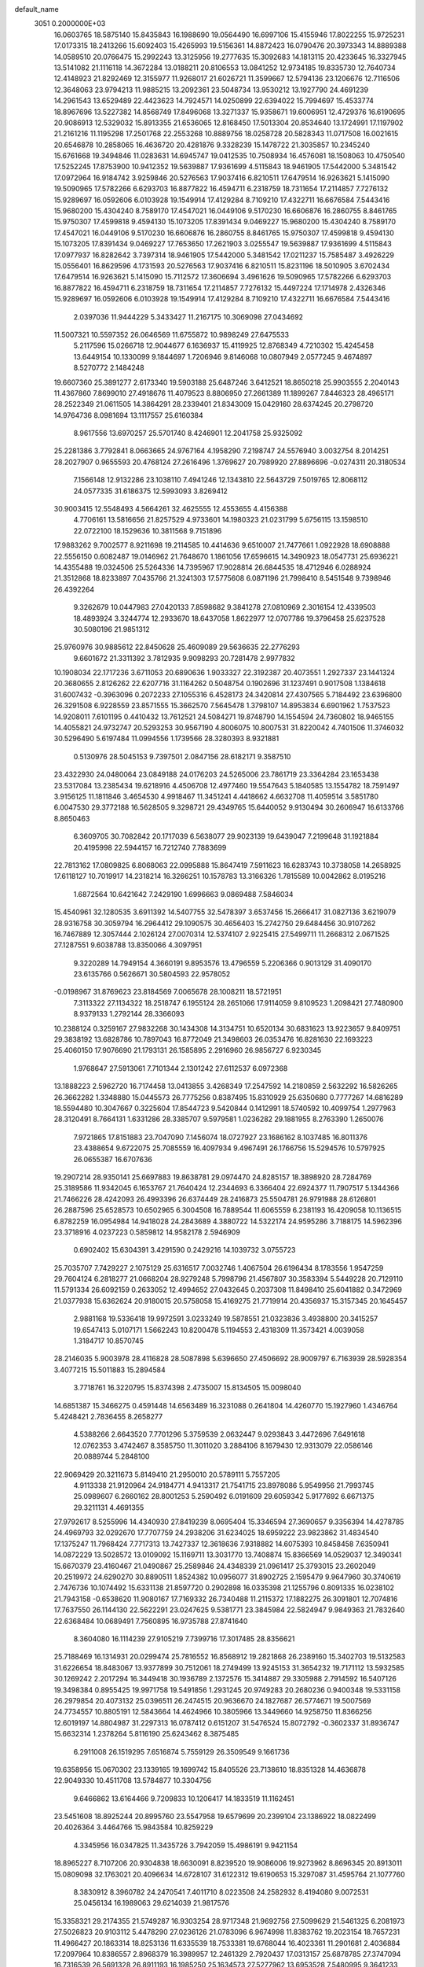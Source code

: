 default_name                                                                    
 3051  0.2000000E+03
  16.0603765  18.5875140  15.8435843  16.1988690  19.0564490  16.6997106
  15.4155946  17.8022255  15.9725231  17.0173315  18.2413266  15.6092403
  15.4265993  19.5156361  14.8872423  16.0790476  20.3973343  14.8889388
  14.0589510  20.0766475  15.2992243  13.3125956  19.2777635  15.3092683
  14.1813115  20.4233645  16.3327945  13.5141082  21.1116118  14.3672284
  13.0188211  20.8106553  13.0841252  12.9734185  19.8335730  12.7640734
  12.4148923  21.8292469  12.3155977  11.9268017  21.6026721  11.3599667
  12.5794136  23.1206676  12.7116506  12.3648063  23.9794213  11.9885215
  13.2092361  23.5048734  13.9530212  13.1927790  24.4691239  14.2961543
  13.6529489  22.4423623  14.7924571  14.0250899  22.6394022  15.7994697
  15.4533774  18.8967696  13.5227382  14.8568749  17.8496068  13.3271337
  15.9358671  19.6006951  12.4729376  16.6190695  20.9086913  12.5329032
  15.8913355  21.6536065  12.8168450  17.5013304  20.8534640  13.1724991
  17.1197902  21.2161216  11.1195298  17.2501768  22.2553268  10.8889756
  18.0258728  20.5828343  11.0717508  16.0021615  20.6546878  10.2858065
  16.4636720  20.4281876   9.3328239  15.1478722  21.3035857  10.2345240
  15.6761668  19.3494846  11.0283631  14.6945747  19.0412535  10.7508934
  16.4576081  18.1508063  10.4750540  17.5252245  17.8753900  10.9412352
  19.5639887  17.9361699   4.5115843  18.9461905  17.5442000   5.3481542
  17.0972964  16.9184742   3.9259846  20.5276563  17.9037416   6.8210511
  17.6479514  16.9263621   5.1415090  19.5090965  17.5782266   6.6293703
  16.8877822  16.4594711   6.2318759  18.7311654  17.2114857   7.7276132
  15.9289697  16.0592606   6.0103928  19.1549914  17.4129284   8.7109210
  17.4322711  16.6676584   7.5443416  15.9680200  15.4304240   8.7589170
  17.4547021  16.0449106   9.5170230  16.6606876  16.2860755   8.8461765
  15.9750307  17.4599818   9.4594130  15.1073205  17.8391434   9.0469227
  15.9680200  15.4304240   8.7589170  17.4547021  16.0449106   9.5170230
  16.6606876  16.2860755   8.8461765  15.9750307  17.4599818   9.4594130
  15.1073205  17.8391434   9.0469227  17.7653650  17.2621903   3.0255547
  19.5639887  17.9361699   4.5115843  17.0977937  16.8282642   3.7397314
  18.9461905  17.5442000   5.3481542  17.0211237  15.7585487   3.4926229
  15.0556401  16.8629596   4.1731593  20.5276563  17.9037416   6.8210511
  15.8231196  18.5010905   3.6702434  17.6479514  16.9263621   5.1415090
  15.7112572  17.3606694   3.4961626  19.5090965  17.5782266   6.6293703
  16.8877822  16.4594711   6.2318759  18.7311654  17.2114857   7.7276132
  15.4497224  17.1714978   2.4326346  15.9289697  16.0592606   6.0103928
  19.1549914  17.4129284   8.7109210  17.4322711  16.6676584   7.5443416
   2.0397036  11.9444229   5.3433427  11.2167175  10.3069098  27.0434692
  11.5007321  10.5597352  26.0646569  11.6755872  10.9898249  27.6475533
   5.2117596  15.0266718  12.9044677   6.1636937  15.4119925  12.8768349
   4.7210302  15.4245458  13.6449154  10.1330099   9.1844697   1.7206946
   9.8146068  10.0807949   2.0577245   9.4674897   8.5270772   2.1484248
  19.6607360  25.3891277   2.6173340  19.5903188  25.6487246   3.6412521
  18.8650218  25.9903555   2.2040143  11.4367860   7.8699010  27.4918676
  11.4079523   8.8806950  27.2661389  11.1899267   7.8446323  28.4965171
  28.2522349  21.0611505  14.3864291  28.2339401  21.8343009  15.0429160
  28.6374245  20.2798720  14.9764736   8.0981694  13.1117557  25.6160384
   8.9617556  13.6970257  25.5701740   8.4246901  12.2041758  25.9325092
  25.2281386   3.7792841   8.0663665  24.9767164   4.1958290   7.2198747
  24.5576940   3.0032754   8.2014251  28.2027907   0.9655593  20.4768124
  27.2616496   1.3769627  20.7989920  27.8896696  -0.0274311  20.3180534
   7.1566148  12.9132286  23.1038110   7.4941246  12.1343810  22.5643729
   7.5019765  12.8068112  24.0577335  31.6186375  12.5993093   3.8269412
  30.9003415  12.5548493   4.5664261  32.4625555  12.4553655   4.4156388
   4.7706161  13.5816656  21.8257529   4.9733601  14.1980323  21.0231799
   5.6756115  13.1598510  22.0722100  18.1529636  10.3811568   9.7151896
  17.9883262   9.7002577   8.9211698  19.2114585  10.4414636   9.6510007
  21.7477661   1.0922928  18.6908888  22.5556150   0.6082487  19.0146962
  21.7648670   1.1861056  17.6596615  14.3490923  18.0547731  25.6936221
  14.4355488  19.0324506  25.5264336  14.7395967  17.9028814  26.6844535
  18.4712946   6.0288924  21.3512868  18.8233897   7.0435766  21.3241303
  17.5775608   6.0871196  21.7998410   8.5451548   9.7398946  26.4392264
   9.3262679  10.0447983  27.0420133   7.8598682   9.3841278  27.0810969
   2.3016154  12.4339503  18.4893924   3.3244774  12.2933670  18.6437058
   1.8622977  12.0707786  19.3796458  25.6237528  30.5080196  21.9851312
  25.9760976  30.9885612  22.8450628  25.4609089  29.5636635  22.2776293
   9.6601672  21.3311392   3.7812935   9.9098293  20.7281478   2.9977832
  10.1908034  22.1717236   3.6711053  20.6890636   1.9033327  22.3192387
  20.4073551   1.2927337  23.1441324  20.3680655   2.8126262  22.6207716
  31.1164262   0.5048754   0.1902696  31.1237491   0.9017508   1.1384618
  31.6007432  -0.3963096   0.2072233  27.1055316   6.4528173  24.3420814
  27.4307565   5.7184492  23.6396800  26.3291508   6.9228559  23.8571555
  15.3662570   7.5645478   1.3798107  14.8953834   6.6901962   1.7537523
  14.9208011   7.6101195   0.4410432  13.7612521  24.5084271  19.8748790
  14.1554594  24.7360802  18.9465155  14.4055821  24.9732747  20.5293253
  30.9567190   4.8006075  10.8007531  31.8220042   4.7401506  11.3746032
  30.5296490   5.6197484  11.0994556   1.1739566  28.3280393   8.9321881
   0.5130976  28.5045153   9.7397501   2.0847156  28.6182171   9.3587510
  23.4322930  24.0480064  23.0849188  24.0176203  24.5265006  23.7861719
  23.3364284  23.1653438  23.5317084  13.2385434  19.6218916   4.4506708
  12.4977460  19.5547643   5.1840585  13.1554782  18.7591497   3.9156125
  11.1811846   3.4654530   4.9918467  11.3451241   4.4418662   4.6632708
  11.4059514   3.5851780   6.0047530  29.3772188  16.5628505   9.3298721
  29.4349765  15.6440052   9.9130494  30.2606947  16.6133766   8.8650463
   6.3609705  30.7082842  20.1717039   6.5638077  29.9023139  19.6439047
   7.2199648  31.1921884  20.4195998  22.5944157  16.7212740   7.7883699
  22.7813162  17.0809825   6.8068063  22.0995888  15.8647419   7.5911623
  16.6283743  10.3738058  14.2658925  17.6118127  10.7019917  14.2318214
  16.3266251  10.1578783  13.3166326   1.7815589  10.0042862   8.0195216
   1.6872564  10.6421642   7.2429190   1.6996663   9.0869488   7.5846034
  15.4540961  32.1280535   3.6911392  14.5407755  32.5478397   3.6537456
  15.2666417  31.0827136   3.6219079  28.9316758  30.3059794  16.2964412
  29.1090575  30.4656403  15.2742750  29.6484456  30.9107262  16.7467889
  12.3057444   2.1026124  27.0070314  12.5374107   2.9225415  27.5499711
  11.2668312   2.0671525  27.1287551   9.6038788  13.8350066   4.3097951
   9.3220289  14.7949154   4.3660191   9.8953576  13.4796559   5.2206366
   0.9013129  31.4090170  23.6135766   0.5626671  30.5804593  22.9578052
  -0.0198967  31.8769623  23.8184569   7.0065678  28.1008211  18.5721951
   7.3113322  27.1134322  18.2518747   6.1955124  28.2651066  17.9114059
   9.8109523   1.2098421  27.7480900   8.9379133   1.2792144  28.3366093
  10.2388124   0.3259167  27.9832268  30.1434308  14.3134751  10.6520134
  30.6831623  13.9223657   9.8409751  29.3838192  13.6828786  10.7897043
  16.8772049  21.3498603  26.0353476  16.8281630  22.1693223  25.4060150
  17.9076690  21.1793131  26.1585895   2.2916960  26.9856727   6.9230345
   1.9768647  27.5913061   7.7101344   2.1301242  27.6112537   6.0972368
  13.1888223   2.5962720  16.7174458  13.0413855   3.4268349  17.2547592
  14.2180859   2.5632292  16.5826265  26.3662282   1.3348880  15.0445573
  26.7775256   0.8387495  15.8310929  25.6350680   0.7777267  14.6816289
  18.5594480  10.3047667   0.3225604  17.8544723   9.5420844   0.1412991
  18.5740592  10.4099754   1.2977963  28.3120491   8.7664131   1.6331286
  28.3385707   9.5979581   1.0236282  29.1881955   8.2763390   1.2650076
   7.9721865  17.8151883  23.7047090   7.1456074  18.0727927  23.1686162
   8.1037485  16.8011376  23.4388654   9.6722075  25.7085559  16.4097934
   9.4967491  26.1766756  15.5294576  10.5797925  26.0655387  16.6707636
  19.2907214  28.9350141  25.6697883  19.8638781  29.0974470  24.8285157
  18.3898920  28.7284769  25.3189586  11.9342045   6.1653767  21.7640424
  12.2344693   6.3366404  22.6924377  11.7907517   5.1344366  21.7466226
  28.4242093  26.4993396  26.6374449  28.2416873  25.5504781  26.9791988
  28.6126801  26.2887596  25.6528573  10.6502965   6.3004508  16.7889544
  11.6065559   6.2381193  16.4209058  10.1136515   6.8782259  16.0954984
  14.9418028  24.2843689   4.3880722  14.5322174  24.9595286   3.7188175
  14.5962396  23.3718916   4.0237223   0.5859812  14.9582178   2.5946909
   0.6902402  15.6304391   3.4291590   0.2429216  14.1039732   3.0755723
  25.7035707   7.7429227   2.1075129  25.6316517   7.0032746   1.4067504
  26.6196434   8.1783556   1.9547259  29.7604124   6.2818277  21.0668204
  28.9279248   5.7998796  21.4567807  30.3583394   5.5449228  20.7129110
  11.5791334  26.6092159   0.2633052  12.4994652  27.0432645   0.2037308
  11.8498410  25.6041882   0.3472969  21.0377938  15.6362624  20.9180015
  20.5758058  15.4169275  21.7719914  20.4356937  15.3157345  20.1645457
   2.9881168  19.5336418  19.9972591   3.0233249  19.5878551  21.0323836
   3.4938800  20.3415257  19.6547413   5.0107171   1.5662243  10.8200478
   5.1194553   2.4318309  11.3573421   4.0039058   1.3184717  10.8570745
  28.2146035   5.9003978  28.4116828  28.5087898   5.6396650  27.4506692
  28.9009797   6.7163939  28.5928354   3.4077215  15.5011883  15.2894584
   3.7718761  16.3220795  15.8374398   2.4735007  15.8134505  15.0098040
  14.6851387  15.3466275   0.4591448  14.6563489  16.3231088   0.2641804
  14.4260770  15.1927960   1.4346764   5.4248421   2.7836455   8.2658277
   4.5388266   2.6643520   7.7701296   5.3759539   2.0632447   9.0293843
   3.4472696   7.6491618  12.0762353   3.4742467   8.3585750  11.3011020
   3.2884106   8.1679430  12.9313079  22.0586146  20.0889744   5.2848100
  22.9069429  20.3211673   5.8149410  21.2950010  20.5789111   5.7557205
   4.9113338  21.9120964  24.9184771   4.9413317  21.7541715  23.8978086
   5.9549956  21.7993745  25.0989607   6.2660162  28.8001253   5.2590492
   6.0191609  29.6059342   5.9177692   6.6671375  29.3211131   4.4691355
  27.9792617   8.5255996  14.4340930  27.8419239   8.0695404  15.3346594
  27.3690657   9.3356394  14.4278785  24.4969793  32.0292670  17.7707759
  24.2938206  31.6234025  18.6959222  23.9823862  31.4834540  17.1375247
  11.7968424   7.7717313  13.7427337  12.3618636   7.9318882  14.6075393
  10.8458458   7.6350941  14.0872229  13.5028572  13.0109092  15.1169711
  13.3031770  13.7408874  15.8366569  14.0529037  12.3490341  15.6670379
  23.4160467  21.0490867  25.2589846  24.4348339  21.0961417  25.3793015
  23.2602049  20.2519972  24.6290270  30.8890511   1.8524382  10.0956077
  31.8902725   2.1595479   9.9647960  30.3740619   2.7476736  10.1074492
  15.6331138  21.8597720   0.2902898  16.0335398  21.1255796   0.8091335
  16.0238102  21.7943158  -0.6538620  11.9080167  17.7169332  26.7340488
  11.2115372  17.1882275  26.3091801  12.7074816  17.7637550  26.1144130
  22.5622291  23.0247625   9.5381771  23.3845984  22.5824947   9.9849363
  21.7832640  22.6368484  10.0689491   7.7560895  16.9735788  27.8741640
   8.3604080  16.1114239  27.9105219   7.7399716  17.3017485  28.8356621
  25.7188469  16.1314931  20.0299474  25.7816552  16.8568912  19.2821868
  26.2389160  15.3402703  19.5132583  31.6226654  18.8483067  13.9377899
  30.7512061  18.2749499  13.9245153  31.3654232  19.7171112  13.5932585
  30.1269242   2.2017294  16.3449418  30.1936789   2.1372576  15.3414887
  29.3305988   2.7914592  16.5407126  19.3498384   0.8955425  19.9971758
  19.5491856   1.2931245  20.9749283  20.2680236   0.9400348  19.5331158
  26.2979854  20.4073132  25.0396511  26.2474515  20.9636670  24.1827687
  26.5774671  19.5007569  24.7734557  10.8805191  12.5843664  14.4624966
  10.3805966  13.3449660  14.9258750  11.8366256  12.6019197  14.8804987
  31.2297313  16.0787412   0.6151207  31.5476524  15.8072792  -0.3602337
  31.8936747  15.6632314   1.2378264   5.8116190  25.6243462   8.3875485
   6.2911008  26.1519295   7.6516874   5.7559129  26.3509549   9.1661736
  19.6358956  15.0670302  23.1339165  19.1699742  15.8405526  23.7138610
  18.8351328  14.4636878  22.9049330  10.4511708  13.5784877  10.3304756
   9.6466862  13.6164466   9.7209833  10.1206417  14.1833519  11.1162451
  23.5451608  18.8925244  20.8995760  23.5547958  19.6579699  20.2399104
  23.1386922  18.0822499  20.4026364   3.4464766  15.9843584  10.8259229
   4.3345956  16.0347825  11.3435726   3.7942059  15.4986191   9.9421154
  18.8965227   8.7107206  20.9304838  18.6630091   8.8239520  19.9086006
  19.9273962   8.8696345  20.8913011  15.0809098  32.1763021  20.4096634
  14.6728107  31.6122312  19.6190653  15.3297087  31.4595764  21.1077760
   8.3830912   8.3960782  24.2470541   7.4011710   8.0223508  24.2582932
   8.4194080   9.0072531  25.0456134  16.1989063  29.6214039  21.9817576
  15.3358321  29.2174355  21.5749287  16.9303254  28.9717348  21.9692756
  27.5099629  21.5461325   6.2081973  27.5026823  20.9103112   5.4478290
  27.0236126  21.0783096   6.9674998  11.8383762  19.2023154  18.7657231
  11.4966427  20.1863314  18.8253136  11.6335539  18.7533381  19.6768044
  16.4023361  11.2901681   2.4036884  17.2097964  10.8386557   2.8968379
  16.3989957  12.2461329   2.7920437  17.0313157  25.6878785  27.3747094
  16.7316539  26.5691328  26.8911193  16.1985250  25.1634573  27.5277962
  13.6953528   7.5480995   9.3641233  13.0076228   8.0806940   9.8517101
  14.3436701   7.2146308  10.1082611   9.0754117  12.4318677  19.1120008
   8.3723945  12.9724795  18.5724994   9.1757939  11.5365149  18.6108149
  31.9016814  20.8367620  17.3391779  32.6736610  20.3330599  16.9445410
  31.0792940  20.3338124  16.9445245   7.6737994  18.1468528  13.2647591
   8.4797993  18.7776863  13.1918911   6.9017505  18.6588316  12.7908591
  23.9778934  28.6827192  10.1842107  24.2535775  29.1662213  11.0703337
  24.5727459  27.8468309  10.2171035  16.7172665  27.9175588  15.5948823
  17.4792404  27.1597960  15.6790804  17.1643633  28.7156732  15.1232353
  20.6272021  21.6421037  11.1787274  20.9957722  20.7792819  11.6306844
  20.2135825  22.1105878  11.9921642  27.0172150  28.9250937  26.9162513
  26.0701984  28.4948476  26.7700937  27.6371800  28.0555743  26.9302439
   5.3721615  25.7788952  27.2794663   4.7609973  25.1167010  26.8550468
   5.4453364  25.6120334  28.2320175  11.3110879  18.2358765  21.0454604
  11.9592197  17.5414417  21.4885760  11.1852038  18.9341096  21.7489236
  30.4920473   7.5728815   0.5190615  30.9521144   7.5038978  -0.3674978
  31.1802193   7.2327016   1.2295566  25.4496780  30.3655663   5.3941064
  25.4750958  29.6768912   4.6485326  25.0849984  29.8338533   6.2201387
   0.4695406  29.8052482  14.3447282   1.2595976  29.8099631  15.0214782
   0.3377819  30.7924106  14.1128798   0.7538950   3.9068127  15.8128229
   0.1499514   3.5787974  16.5671233   0.1564877   4.2190963  15.0702719
  22.7296866  18.8202458   9.5185812  23.7306352  18.7851855   9.7374283
  22.5770443  17.9320177   8.9217792  28.8948859  15.7285850  16.9819195
  29.7597732  15.8289043  17.5402048  29.2399478  15.5895935  16.0086938
  30.5241856   5.5663288   5.8454806  30.3717895   5.2288711   6.8217050
  30.6487198   6.5885242   5.8845752   3.6379932  16.2993275   6.1689243
   3.5872054  15.7073733   7.0114620   4.1905828  15.7814356   5.5163772
  22.8867898  31.9319407   9.9953269  22.3638005  31.0490551   9.8476963
  22.5466287  32.2204652  10.9610709   2.6287782   5.1407111  26.3539112
   2.7386906   6.1240713  26.5672373   2.0096145   5.1169648  25.4865937
  21.5538048   8.3650336  14.5025655  20.8402048   8.5353029  15.1952797
  21.0679908   8.6768497  13.5725135  26.7657951  26.0508590  13.7129455
  27.6657291  25.8311426  14.2165144  26.7559303  27.0490526  13.6069191
  23.7271711  19.7788841  27.7001600  22.7888251  19.6572046  28.1104466
  23.6585277  20.4673472  26.9948691  17.3062547  14.9759070   0.1351190
  17.5852297  14.9019124   1.1162579  16.2908822  15.0166771   0.1314179
   7.4848532   4.5088980   2.8704718   6.7318628   5.0672713   3.3526802
   7.6175395   3.6482051   3.3966635  24.5749528  10.7253446  24.1748787
  24.2108456  11.6356407  24.2990495  24.6283802  10.2964593  25.1465135
  22.9681484   1.8802016   8.2190649  22.8328947   1.1514605   8.9280312
  23.3175977   1.3534765   7.3924228  23.8719913   9.7287650   2.2902131
  24.6590925   8.9988958   2.2156498  22.9983334   9.1801234   2.2491511
   0.4111776  30.0092065   6.9039645  -0.1547798  30.5279406   7.5813311
   0.8109888  29.2265940   7.5005347   9.2797917  10.1854390  17.3900189
   9.2021544  10.1532682  16.3775579   8.9435110   9.2272992  17.6748979
   3.5901023  17.0419133  19.0225110   4.1997758  17.1503681  18.1928095
   3.2713620  17.9641148  19.2689486  12.8653048   3.6938508  10.2587902
  13.7230737   4.0414605  10.7588205  12.0916587   3.9693095  10.8837599
  21.4032047  14.2112696   7.6974847  20.6495266  13.5903779   7.3405227
  22.2423980  13.7079095   7.4241536  28.0708437  23.0923719  16.3785667
  27.7208613  23.3340485  17.3149624  28.4674515  23.8827008  15.9320122
  10.7761741  13.8000406  26.0880942  11.0482119  12.9744806  25.5105143
  11.6206372  14.0286677  26.6213468  28.1471892  27.5901095  19.7778633
  27.7246006  27.0465384  19.0162464  27.5322747  27.2475644  20.5725083
   4.3456017  12.3293114  14.8424908   5.1048343  12.9306910  15.0937495
   3.8077186  12.8905349  14.2323921  12.7500556  28.9828041  23.3997840
  11.9348926  28.4256162  23.4287074  12.8081395  29.5454221  24.2805844
  27.5794167  30.4994652  20.1550660  26.7346806  30.4024794  20.8419062
  27.8326815  29.5079264  20.0219378  25.1380834  25.4016900  24.7401600
  25.9069957  24.9164383  25.0421133  24.8297455  26.0611275  25.4545125
  16.0515078   2.4087617  11.4660442  15.6414742   1.7272464  12.0401086
  15.5207925   3.2651584  11.6142203   6.6499097  13.0675761  11.2692471
   7.1738217  12.6886418  12.0492831   5.9064319  13.6678114  11.6774674
  27.8735229   8.6022573  25.6995250  28.8259626   8.7029488  26.0992969
  27.8697055   7.6745630  25.3380593  31.5740463   2.6680323  26.9805506
  32.4817201   2.2713413  26.5754147  31.3562141   1.8214760  27.5605958
   8.5871877  15.4282545  22.7690940   9.1101331  15.1497952  21.8642727
   8.1888284  14.4742705  23.0355971  23.3695914   8.6562101   8.7764112
  23.0690471   7.6386182   8.8602939  24.2467733   8.7062111   8.3594291
   2.6334549  21.0987994  25.8674028   2.6456785  21.7280525  26.6722800
   3.4791284  21.4452551  25.3422104   2.0606213   3.8217424   0.4200480
   1.0903192   3.8985050   0.7029176   2.0206152   4.3931634  -0.5100043
  28.3737825   4.3817099   2.3799195  28.1831051   4.9496319   3.2307439
  28.2219839   4.9960186   1.5730526  21.3696904  11.3653264  16.0265761
  21.9499429  12.0621565  16.4886330  21.2308940  10.6407794  16.7730883
  24.6271515  27.6465174  26.4754954  23.8545618  27.4456964  25.8825801
  24.4653954  27.1956907  27.3498078  25.9288642  13.4790495   6.7419995
  26.6360221  14.2518110   6.9926565  26.4932670  13.0113505   6.0430683
  19.2024349  12.4794198   6.3252050  19.3968602  12.8088588   5.3815227
  18.2501135  12.7594568   6.4764846  12.0510398  23.3428913  23.2161585
  12.0923802  23.1106765  22.2084960  11.1712648  23.8937950  23.3154085
  21.0945804  30.7691019  21.1528689  21.9586658  30.6122257  20.6536727
  20.4503327  31.3238264  20.6308210  22.4699133  24.7379162  17.9709302
  22.5883539  24.4565830  16.9994091  23.2987169  25.1002097  18.3298371
   4.6114344   6.1504548   6.6861727   5.4082929   5.4979312   6.6793193
   4.9436767   6.9897173   7.0698327   9.3338474   3.3988266  20.4275946
  10.2367322   3.1591116  20.8492496   9.6018845   4.2973833  20.0120939
  16.3078332  26.4636168   4.8308983  15.8901603  25.5832692   4.6303867
  15.9744721  27.0630136   4.0559807  18.9996394  28.0804407  12.3794608
  19.6062020  27.4347559  12.7992019  18.8220612  28.7960617  13.0266293
  28.7295737  10.7095179  28.3415026  29.6421633  11.1058546  28.5679841
  28.6960186  10.6690528  27.3174288  27.4485994  15.5050904   7.8213347
  28.1888572  15.9210489   8.5011842  26.6128647  15.4502981   8.4733238
  13.6496063  26.5589565  12.9751291  12.7531597  26.6960320  12.5377664
  14.3526337  26.4498930  12.2975777  25.9187130   3.8940566  14.5794980
  26.3162073   2.9528332  14.7084170  26.3572377   4.3203131  13.8039067
  25.9189007  11.3852914   8.5337484  26.1126806  12.2226675   7.9741231
  24.9952481  11.6254730   9.0213317  14.6292020  18.1575588  -0.0100984
  13.8993934  18.9684941  -0.0138569  15.2034392  18.4815628   0.8077451
  26.9098274  19.7109037  12.6170277  27.5237524  20.3030373  13.2230662
  27.5320996  18.9553672  12.2973090   0.2014995  10.3767547  24.0150503
   1.2153661  10.4565321  24.1662922   0.1335992   9.4849587  23.5055365
   4.7515665  10.0845253   1.0001006   4.7924923   9.3752034   1.8099751
   4.4100370  10.9210632   1.4485325  10.8849701  29.7157388  17.1438650
  11.4770135  30.5360926  17.0085929  10.1738329  29.7704742  16.3680345
  17.1836999   3.4964889  24.6263264  17.4914833   4.0760105  25.4375755
  17.9888308   3.7025350  23.9374199   2.8989342  29.8908038  16.2431742
   2.1826901  29.9887017  16.9236362   3.5050883  30.6717876  16.3214646
   2.7400085  13.9714967  13.1121299   3.0107127  14.4808437  13.9784285
   3.0703345  14.4357178  12.3121174   2.1207403  13.5894012   0.8613641
   1.5638246  14.1663966   1.5208217   1.4153520  13.3030116   0.1963700
  28.0474783  31.1056022  28.1577298  27.7351711  30.3118249  27.5442743
  28.6248328  31.7230072  27.5860671  28.4064874  10.4111158   9.5411565
  27.5245041  10.7473651   9.1921871  28.5721615  10.9923338  10.4330756
   6.9362795   8.7734989  -0.0596121   7.4614876   8.3575062   0.6702048
   6.3118363   9.4075112   0.4156493  26.0762916  21.3728766  17.1246386
  26.6297220  22.0764962  16.6250317  26.6245538  20.9397864  17.8833615
   3.3601488   2.2942281   6.6168238   2.8650506   2.6801229   5.7532913
   3.3650079   1.3164641   6.4523312  21.4723971  23.4683833   6.8917922
  22.1066994  23.8130114   6.1440384  22.0668024  23.1973577   7.6605159
   4.1978810  17.2457018  26.9500548   4.5935009  16.5507916  27.6082468
   4.4799451  16.8290179  26.0559143  31.6362369  23.7015909   5.8726621
  31.4929989  24.6645298   5.5860973  32.0182230  23.7813781   6.8031844
  25.2611693   2.1386822   2.6971909  25.4743960   2.9063151   3.3931915
  25.6820210   1.3123141   3.1517447  30.2513769  27.8263172   0.6219151
  29.6088792  27.2022663   0.1454775  30.5099733  28.5865955  -0.0316100
   6.4536537  21.5088943   7.7633089   6.2227759  20.5312243   7.5405154
   7.0386817  21.8030611   6.9667165  20.9054099  11.1338967   3.6354106
  21.4128391  10.8768617   4.4436968  21.6783094  11.2340127   2.9138921
  30.8460495  21.3740938   4.8297683  31.1885583  20.7351107   5.5366249
  31.0067400  22.3736035   5.2248033  22.7704418   0.9135810   2.1785571
  23.5429300   1.6354449   2.0779606  23.3088484   0.0390199   2.0934662
  12.4595536  22.2281430  25.5932491  11.7329647  21.5240881  25.8604258
  12.3407207  22.5051010  24.6340260   6.5402034   4.6843533   9.6822213
   5.8405879   5.0340410  10.3655705   6.0860745   3.8314050   9.3020139
   7.6756107  15.8967173  11.9266322   7.4670373  16.8352401  12.2736735
   8.6814034  15.8136482  12.0388798  21.3282093  22.1201223  18.7453514
  21.7838519  23.0082651  18.5294601  21.1406245  22.2231065  19.7709712
   6.4115812  26.9924148  14.5523248   7.3561649  27.3036600  14.4501369
   5.9512580  27.6833501  15.1097451  17.6087202  27.4882128  10.3436975
  18.0553269  27.9064078  11.2021457  18.4817995  27.4983856   9.6613349
  11.3179957  20.4932524  23.1182973  11.0147542  20.1830751  24.0315781
  10.8560289  21.3662203  22.9006238   5.5381690  30.9751763   6.6346288
   4.7769625  31.1477711   7.2967286   6.3694819  31.1642882   7.1877040
  23.6575714  14.1882626  13.2532501  22.8582585  14.3747231  13.8522815
  24.4671375  14.2966417  13.8410878  16.6878602   1.7776973   8.9414247
  17.4985623   2.4267826   8.7785086  16.4196950   1.9637140   9.9417481
  22.6237951  11.2064954  21.9476734  23.2507140  11.9584338  21.6477460
  22.7338572  11.2928335  22.9720445   8.0745981   9.2736448   7.7143466
   8.0654962   9.7613278   8.6086773   8.7335736   8.4752333   7.8420282
  15.5964214   3.4736478   3.7091198  15.5575328   3.4765637   4.7502820
  16.6069701   3.6244932   3.5499031  12.5747589  16.4479884  12.5408172
  12.5892052  17.0889517  11.6771210  13.1084202  17.0877111  13.1997277
  12.0739686  28.3914530   3.5963351  11.9740595  29.4352766   3.3841800
  11.1762320  28.0418557   3.3361020   8.8910324  27.8224820  13.6750690
   8.4341640  28.0391654  12.8072804   9.0664976  28.6500718  14.1390158
   9.6450673  19.7377288  15.0715544   8.8473081  19.8323000  15.7301861
  10.2371970  19.0145133  15.2940269  23.6983508  30.2131328  27.6699872
  23.9756754  29.4738446  26.9899861  24.1077233  31.0443099  27.2443356
  22.3028576   9.8589395   6.6321645  22.3394303  10.8294544   6.9106509
  22.6716598   9.3689407   7.4894074  22.4225598  22.5315092  27.2196601
  21.7018291  23.0859139  26.8355685  22.8673071  22.0602918  26.4577686
  22.0949779   1.3198498   4.9263496  21.3252469   0.8430257   5.3963907
  22.1251979   0.8926619   3.9696238   9.1553731   4.3827158  26.3843850
   9.8599380   5.0285744  25.9928280   8.9591844   4.6464154  27.2913913
  31.7427881  23.3852449  18.1519585  31.6470476  22.3817789  18.0236435
  32.1266011  23.7374941  17.2570913  30.1659560  10.6288054   6.9765560
  29.8732219  11.5181423   6.5446621  29.6519883  10.5649277   7.8287886
  16.8373643  22.5020394  21.7992441  17.2663496  23.1980432  21.2041022
  16.0151760  22.1327010  21.2087126  14.8335292  10.5068941  -0.2602468
  13.9732807  10.9321190   0.1215009  15.6252146  10.9842101   0.2230484
  -0.0406197  16.6567717   8.8376327   0.4207669  16.2149555   8.0630544
   0.6107763  17.0720252   9.4362620  30.5499067   9.2183856  14.6576567
  30.6899142  10.2094233  14.9249510  29.5174727   9.0826493  14.4989012
  31.0276148  15.3004467  23.1174345  31.6499708  14.6738309  23.6422346
  30.9177671  16.0967730  23.8345909  26.7085392  23.8279569  12.1974988
  27.6909853  23.5715044  11.9446141  26.8159952  24.7080193  12.7345507
  21.6839750  21.2615205   1.4617797  21.9704063  21.6071975   0.5686501
  21.6410522  22.1084734   2.1044070   0.3284518  29.3532614  27.0636718
   0.9324158  30.1638369  27.3193977   0.9283178  28.5133006  27.1987169
   0.3269047   7.0810755  11.8692044   0.8299268   7.7663334  12.4073685
   0.6842354   6.1697869  12.1699492  28.3283167  25.3884403   4.4735998
  29.3429614  25.5223101   4.4141329  28.0499832  24.7312968   3.7264470
  15.8981404  10.9430887  23.4342697  15.6171282  10.4929734  24.3472945
  16.6560759  10.2856820  23.1190848  12.9292238  24.7605343  26.1276898
  12.6866916  23.8519541  25.8868346  13.4442531  24.7136699  27.0211207
   5.7238258  13.2558221  27.2584049   6.3576889  12.8936328  27.9742714
   6.2250890  13.4978405  26.4715510  22.3068705  25.8733156  21.5466748
  22.9358188  25.1968288  21.9707222  21.5164220  25.8751219  22.2250042
   0.8444041  27.4284933  20.8199398   1.4736722  26.6411586  20.8389772
  -0.1183862  27.0442689  20.7367806  23.8789983  11.4784189  11.9735532
  23.6391803  12.4113020  12.3530249  23.7983813  11.6085242  10.9498808
   5.6151348  29.8110192  28.2857047   5.1024362  30.3493647  29.0382143
   4.8201223  29.5795502  27.6621767  20.8214301  18.9266303   2.7411379
  21.1804367  19.1465798   3.6588621  21.0342768  19.7613633   2.1696270
  24.2375560  29.1645790   7.4587528  23.3826703  29.7243558   7.2820668
  24.1336144  28.8519520   8.4551849   0.6579613   0.4035006  13.4756891
  -0.0397906   1.1555015  13.5957420   0.5330925   0.0853420  12.5294190
  18.3787605   3.8278540   8.5938041  19.3429785   3.7270589   9.0049544
  18.5855111   3.9821980   7.5841141  26.2531979   9.6871132   5.4701325
  25.3572914  10.0684932   5.1468229  26.0210600   9.2818550   6.3912947
   0.3479036   9.9344692  -0.2218295  -0.2660018  10.7064316   0.0570459
   0.9363963   9.8161265   0.6348498   5.9939116   7.3898384  24.4584019
   6.0169549   6.3362626  24.6084231   5.3113426   7.7056560  25.1090775
  19.0472693  26.3578461   4.9355807  18.0417128  26.2663389   4.9841426
  19.4080099  26.0633986   5.8438257  18.0682095  29.5956493   6.3045837
  18.4658459  29.2522822   5.4472487  17.7500059  30.5541642   6.0701370
  31.1475104  28.1363888  10.6927272  30.5341095  27.3748668  10.3336227
  30.4974994  28.8768289  10.8713124   1.0309423   7.6078408   6.4292873
   0.0652585   7.9865616   6.3657478   0.9902600   6.7430981   5.8719772
  26.0799363  10.5824927  14.9017486  25.2116519  10.0306476  14.6602288
  25.9169330  10.8450065  15.8883463  28.2901452   8.1479581   4.2138017
  27.4641292   8.6095299   4.7056200  28.2993521   8.6162217   3.3151783
  30.7847026   0.8918585  24.4526190  30.3258540   1.4006747  23.7133428
  30.2857136   1.1625341  25.2994095   2.7778992   4.3148724  10.4055879
   2.4246068   4.9136038   9.5890783   3.6184042   4.7414512  10.7513150
   6.8372426  20.7785595  19.0984086   5.9247679  21.0853529  19.1893495
   7.4715394  21.4658400  19.3783351  26.0726897  29.4605969  16.3919391
  26.9418943  30.0221446  16.5896211  26.2127525  28.9911358  15.4795616
   9.4160011  20.6286050  12.4487438   9.4436140  21.6063295  12.2075918
  10.0087574  20.5695651  13.2848130  11.6765459  12.8668136   2.6045704
  10.8676908  13.1322549   3.1018726  12.0149910  11.9890197   2.9875604
  23.6409675   9.4379829  17.1196048  23.3542007   9.7166405  16.1642300
  24.2136129  10.2198024  17.4637865  20.0209434  25.5691438   7.4986015
  20.6483747  24.7995391   7.1909626  19.2014975  24.9655263   7.8999217
   5.4659920   2.7486454   4.0298002   5.0402650   2.9185592   3.1247078
   5.0475027   1.8186792   4.2987159  28.9309957  27.6685387  16.7057097
  28.6112962  28.6578502  16.4326453  29.8077343  27.9694938  17.2184986
  11.2469946  31.0964540   3.3569663  10.3200014  31.2378461   3.7487436
  11.7590986  31.9869909   3.5517103  25.4985487   5.8573828   0.1747068
  24.9705605   4.9722560   0.0488058  26.4585914   5.6404117   0.0123653
  31.9320573  20.7432757   7.2588073  32.3630431  19.9950002   6.6901447
  31.4830334  20.2978449   8.0660579  20.8594897  10.5924803   9.9331653
  21.6682559  10.4141369   9.3592078  20.8424386   9.8181551  10.6259871
   9.5554373  10.4679942  22.8571568   8.6763264  10.7205342  22.3589786
   9.2975687   9.5740707  23.3458686  27.5322752  28.0456343   9.6163654
  28.2345964  27.4319347   9.9485182  26.8200018  27.5078379   9.1400545
  26.5012976  12.7918505  13.3254298  26.1523264  13.5388980  13.9203946
  26.4332383  11.9243614  13.8564839  28.7280248   5.0316783  16.3868685
  28.0809806   4.4220156  16.9535026  28.3527446   5.9778824  16.5834062
  11.0088804  30.6547392  22.1463008  11.5852158  29.9858410  22.7006479
  10.8640859  30.1022607  21.2431613  31.1435265  26.1897904   4.4277580
  31.7175898  26.5343781   3.6472481  30.5871632  26.9859901   4.7443440
   1.5928027   8.6832210   2.0338590   1.0206332   7.8113811   2.2274179
   1.9240464   9.0526464   2.9077159  29.2697109  30.2832001  13.5292068
  30.2913799  30.0659570  13.3674126  28.9709356  30.3361465  12.5595367
  19.9463031  28.0586350  28.1640802  19.7379387  28.3247679  27.1747446
  20.5926774  28.7993650  28.4430766   5.3075691  21.7727185   0.0527826
   6.3278668  22.0689842   0.2334585   5.4174960  20.8110413  -0.2544940
  13.8816726  28.3783749  21.1206603  13.1138898  28.4580271  20.4788585
  13.4893124  28.8464338  21.9657231  24.9876881  21.8026900  12.4391388
  25.6946938  22.4855713  12.4315459  25.4253428  20.8954362  12.3834150
  29.1895777  14.2040248   1.0867929  29.8466681  14.9376426   1.0240815
  28.5449120  14.3839032   0.2789419  27.5737563  19.5852759  18.8173792
  28.4950849  19.2162329  18.8118729  27.2106344  19.2913553  19.7071590
   8.3540309  25.2231920   3.3159587   7.5251494  25.7680002   3.6491365
   8.9552744  25.9776780   2.9133957  24.4891167  25.7457514  19.7941064
  23.6212532  25.8735618  20.3176261  25.2155505  25.9240540  20.4276454
   1.6958528  23.8082085   1.4932621   0.7351987  24.1101106   1.4151918
   1.7284968  22.9804399   2.1503880  26.1791335  28.4335569   3.8266526
  26.5524968  28.9662063   3.0116697  26.3440487  27.4567737   3.5559097
  30.1129189   2.4772000   5.5763680  30.4037955   1.5472540   5.7992974
  29.5374564   2.7844727   6.3344274  14.0897076   0.6746022   6.2908673
  14.5494827  -0.1650269   6.5199134  14.0561420   1.2483110   7.1691536
   0.0556894   6.5223955  18.0821658  -0.0201704   6.6980782  17.0556468
   0.9414935   6.0471954  18.2126642  22.5232289  31.2770895  16.0309203
  21.6257316  30.7317001  16.1992214  22.0962381  32.1955752  15.9197453
  26.8243245  30.1684956   1.9668489  27.3048581  30.5298622   1.1259779
  26.9985527  31.0136196   2.5798283  18.5107157  15.4629816  14.6303391
  17.8700341  15.1225977  13.9715812  19.4413714  15.0427875  14.4364035
  14.1866531  25.0403032  23.8354999  13.6363727  24.2866711  23.4497186
  13.8231518  25.0668008  24.8270741  15.3757348   7.2234121  11.3900330
  15.6733031   7.0075025  12.3993859  15.5805658   8.2498870  11.3157678
   1.9711176  24.9631944  19.3322951   1.1628754  24.4590577  18.9944840
   2.0402347  24.6287506  20.3135126  25.5148126  31.5472887   9.5439229
  24.5045968  31.8102805   9.5846549  25.6579683  30.9125297   8.7584426
  10.0178576  28.0977931  23.3189216   9.5184797  28.5846484  24.0715919
   9.2454833  27.8890603  22.6912149  13.8483200  12.7245431  23.3381033
  14.2565025  13.4223773  24.0053028  14.6946021  12.0976808  23.1844997
   6.6574950  31.4971259  10.9782391   5.9396655  32.2886825  10.9091996
   7.2339872  31.6708195  10.1360135   9.8093388  14.3199138  16.2072372
   9.6296625  15.3202964  16.1385604   9.0755598  13.9877404  16.8118993
  21.3955108  29.5967214   9.8728492  20.7363777  28.9729024   9.3406223
  22.2977213  29.0285808   9.8152455   1.5914009  17.7128163   1.5963597
   0.6465558  17.3889128   1.3547628   1.8297286  18.3604112   0.8110691
   3.3344932  29.6579199  12.6533911   4.2793361  29.9494447  13.0539745
   2.8186950  29.5114741  13.5375113  19.1966726   3.9445750   6.1574747
  18.7952660   3.5439766   5.2791894  20.1955090   4.0576305   5.8568895
  17.5504894  12.9399380  25.0219188  17.6477046  12.0588632  24.4227547
  17.9359661  12.6641670  25.9464716  22.3118649   7.5597616  18.7246234
  22.8888147   8.0010529  17.9911122  22.0569700   8.3591168  19.3217321
  14.9421862   9.4343099  25.7517565  14.7650103   8.5632415  26.3662289
  15.0562336  10.1340907  26.5252722   2.2699273   5.7721237   8.3432235
   3.0377662   5.5819957   7.6861744   1.5764757   6.2833504   7.7269423
  18.1454363  24.2020201   8.5903334  18.2019983  24.0489025   9.5935031
  17.2809517  23.6619916   8.3024606  11.1671884  20.6830703   8.4471297
  10.3258653  21.2862217   8.5909812  11.2511446  20.6092811   7.4383702
   4.8750349   9.0021890  22.5732409   5.5825026   9.3665824  21.9914394
   5.3294947   8.5311005  23.3564806  20.5026084  12.2945427  11.8857354
  19.8576567  13.0869226  11.5330936  20.3576504  11.6419359  11.0675110
   5.7970138  23.4061370   9.6217436   5.9254550  24.3807771   9.2711077
   5.9881442  22.7881911   8.8204968  19.4606766  12.1083340  21.4311280
  20.4084803  12.2864216  21.8301383  19.6138762  12.1401195  20.4455839
  24.9122545   3.6896177  18.9753711  24.5260690   4.3367973  19.6684618
  24.2851453   3.7350966  18.1994561  14.9564860   0.2507207  12.3400580
  15.6395432  -0.0621152  11.6122788  14.0543121   0.3163384  11.7517828
  26.6457768   1.4094881   0.1894812  26.3610687   1.6857990   1.1494702
  27.2651084   0.5469055   0.3874192   2.2608952  24.0276772  21.9462019
   2.1928807  23.1516801  22.5509809   2.1907492  24.7528950  22.6599809
  31.3785035  24.1676722  10.3339264  32.1863840  23.9599739   9.7463185
  31.7221680  24.1073034  11.2670299  15.2667038  29.0786761   9.6379119
  15.7471933  30.0102043   9.6784584  16.1225335  28.4946383   9.4111041
   8.0307833  22.4000591   5.5039788   8.6402104  21.8375327   4.9203674
   8.4892223  23.3000053   5.6789300   8.8254113   2.5826854   9.9451804
   8.7211206   2.6673205   8.9559928   8.1191789   3.1064048  10.4004890
   5.0795995   3.3827679  18.4341494   5.7673802   3.7353493  19.1112823
   4.6697062   2.5519816  18.8358678   7.8166442  24.7730323  26.3447453
   6.8693347  25.0026799  26.6719915   7.6781451  24.6211564  25.3112774
  25.5150429  22.7711767  20.7884005  24.8237186  23.5529000  20.7305002
  25.1064776  22.0415823  20.2841100   6.6050059   8.2068990  12.0839997
   6.2612498   7.2543528  12.2027925   7.5736257   8.1436828  11.7328523
  21.8113416  15.6154642   3.8860138  21.3731936  16.1468819   3.1788021
  22.0979759  16.2300974   4.6325315  13.8224697   4.4400784  13.9405337
  13.5947934   5.2378013  14.5959404  13.1967528   3.7064259  14.2010255
  13.9020205  16.5559549  16.1825789  13.0314525  17.0397344  16.2200874
  13.7001410  15.6800252  16.6954509  29.3364371  23.1656556  22.7948026
  29.5290397  23.2522502  21.8211091  30.0125503  22.4742209  23.1109119
  21.7374469   3.7628705  15.9357058  22.0497542   4.5522995  15.3299927
  22.6631036   3.4338874  16.2731888  25.9567967  15.0720752  14.6215779
  26.8928208  15.2206324  15.0091247  25.4553308  15.9379854  14.7476531
   5.4011710   4.5730223  16.0659230   5.8859423   3.8963604  15.4193480
   5.2229173   4.0512997  16.9158992  23.0907817  14.4504117  10.6393504
  22.1693000  14.9351997  10.6096579  23.3633466  14.5712725  11.6470001
  26.7220922  17.4840993  17.2580535  27.6047803  16.9879776  17.2020186
  26.9576085  18.4327226  17.6974258  20.1263486   0.9234281   0.7378123
  20.9480106   0.8720018   1.3415740  19.3151151   0.7195268   1.2622734
   1.4833299  22.1085897  23.5161830   1.5184572  21.8244130  24.5590558
   0.4722713  21.8206040  23.3734525   2.6616927   2.2988041  14.6084314
   1.9177007   2.8413086  15.0917733   2.0895194   1.6892143  13.9974322
  29.7840769  14.5252170  20.6724150  29.7399687  15.0179804  21.5401624
  30.5045156  13.8231284  20.7964064  30.9462313  11.9440232   1.2249081
  31.3784633  11.8648456   2.1733932  30.1630966  12.5579204   1.3381792
  19.6106923   0.7695779   8.5520567  19.7599459   1.5721763   9.1549428
  19.4454718  -0.0620159   9.1882388   7.6539450  29.0976357  11.5533941
   7.0271877  29.8702499  11.2409217   8.4922632  29.2687252  10.9880677
   8.1736267  17.8388083   2.0133517   8.5035457  17.0527054   2.6002924
   7.5984317  18.3779197   2.6124110   4.6663959  16.1306658  23.9703198
   4.9045436  16.6403958  23.0982029   4.4939670  15.1682213  23.7694143
   1.0378901   9.3478196  12.9772199   0.0538183   9.3279547  13.3994701
   1.1809444  10.3326094  12.7568359  20.1981841   6.3085006  25.1292853
  20.7860114   7.1143524  25.3644240  19.2301389   6.6669247  25.0476456
  10.6090581   6.3881367  11.7823038  10.7733064   5.3447272  11.6110396
  11.2694039   6.5754421  12.5405637   3.8258988  29.4487589  26.2918158
   3.4638150  29.7276883  25.3893122   3.2648620  28.6108617  26.6121197
   5.2953230   0.3907431  18.1543454   5.7439820  -0.3932416  18.6496172
   4.5307276   0.6548722  18.8077890  19.7297843   4.8539171  27.8779035
  20.5816789   5.4657714  27.8081790  19.0402579   5.3412388  27.3057406
  21.0112105  10.3551817  27.1923353  21.6319249  10.9799073  27.6945544
  20.1270088  10.2729904  27.7809845  22.5090701  29.4633421   3.9131037
  22.8965654  28.5379163   3.9346393  22.9997389  29.8696652   3.0735907
  14.2014462   4.6180532  18.5023602  14.6759768   3.9493925  19.1110930
  14.1141353   5.4746625  19.1323188   4.6298665   3.7206046  13.2906938
   3.8590665   3.1731111  13.7564916   5.4697442   3.2911111  13.6896904
  15.2105287   4.0525246   6.3758093  14.4090212   4.7448617   6.3951450
  14.8942991   3.2773950   6.9560796  11.5377254  11.4509214  24.7163956
  10.7769803  11.1675127  24.0687596  12.3765827  11.5782872  24.0463441
  29.0803019  15.6793061   5.7198300  29.4123023  16.6526826   5.5622694
  28.4038835  15.7734646   6.4905889   9.6757625  14.5795387  20.6932660
   9.3528199  13.8357773  20.0801784  10.6617892  14.4031041  20.8935535
  16.2875834  27.8823660   7.1900989  16.8779669  28.6937922   6.8578127
  16.3887074  27.2258247   6.4199701   4.7427457  23.2253305  14.2138492
   5.3705351  23.3007148  15.0285209   5.3975499  23.0717465  13.4417894
  16.6525257  20.6732697   3.7657235  17.5476264  21.1575954   3.8633246
  16.5967112  20.0315062   4.5460049  11.8803617  26.1340436  10.6429972
  11.2243579  26.0367290   9.8528168  12.6033950  25.4062283  10.4308660
   9.6960356  23.0002901  16.4428257   9.4939888  23.9735041  16.5083961
  10.1122202  22.8213029  15.5205161   5.6687874  25.0016870  21.9377889
   5.6349423  26.0545959  22.1419768   5.5974115  24.9481436  20.9387727
   7.6620251  31.9148936   8.1165811   7.8693529  32.7538293   7.5296984
   8.3690509  31.2321510   7.8608519   0.8681490  14.4551011   6.9033760
   1.3903527  13.6429994   6.5213817   0.2112814  14.0596829   7.5927809
   7.5644917  12.9788003   0.7930097   7.1442356  13.2656749   1.7084845
   8.1658310  12.2050195   1.0950240  18.6155242  19.8274095  19.1308986
  18.4999394  20.2118826  18.2037881  19.4419292  19.1773536  19.0080303
   8.2561213   7.5534254   2.6527590   7.4955371   6.9226824   2.6660056
   8.4495713   7.7570728   3.6293291   5.4541591  18.2951941   4.1451354
   5.2132979  19.1077235   3.5341823   4.7921213  17.5946200   3.8122387
  18.4280220  18.0946157  14.1924538  18.7240661  18.4112335  13.3109816
  18.6812337  17.0926906  14.2590111   9.7780134  27.3740058   2.2638484
   9.3149089  28.1320370   1.7508027  10.4638097  26.9858891   1.6159685
   5.2647157   5.8238190   3.8689423   4.7728389   6.1429002   4.7485607
   4.6130756   5.0050838   3.5884457  21.6050567   3.9590999   5.0957856
  21.9115540   4.2638231   4.1841981  21.9286642   2.9877925   5.0990586
  15.3234922  14.3911169  25.0466167  16.2875220  14.1321249  25.0340769
  15.3006536  15.2775324  24.4992907  14.4411954  26.5181634  15.6789695
  14.3231894  26.2971136  14.6986182  15.3088178  27.1116901  15.6419482
   9.4418758  25.1525254  20.3083444   9.5891879  25.1922199  21.2971445
  10.2536216  25.8009943  19.9921097   7.8000592   5.2639217   0.3023560
   7.8058116   4.9880994   1.3089995   6.8540933   5.7104213   0.2252582
   1.4254152   1.2445461  25.6740635   2.2643091   1.6753924  25.3375172
   1.1212672   0.6278626  24.9177437  28.9084623  14.8815555  13.9565610
  29.3041494  13.9877737  14.2612406  28.3507555  14.5983960  13.1447697
  30.2981541  12.0971368  23.3483768  30.8773457  11.3968788  23.8328684
  30.5244187  12.0640416  22.4075769   5.8904845  27.8090630  25.4130644
   5.1601411  28.3708988  25.7174888   5.9840020  27.0297871  26.1344163
  18.3025235   2.5405252  13.2345960  17.5471582   2.4575773  12.5003242
  18.0101572   3.3974103  13.7281529  27.3726191   4.1537426  12.2676098
  26.7490454   4.4657963  11.5307078  27.9145411   4.9972741  12.4077477
  18.4029103   7.9115268   5.0721666  17.8883767   7.2263403   5.7290610
  18.6322630   8.6552785   5.7529013  27.5438899  14.6506749  18.8321363
  27.8464340  14.8372664  17.8843567  28.3665624  14.5031186  19.3967659
  30.9091008  11.9129748  20.4665307  31.6694617  11.2709211  20.1321636
  30.1212572  11.7161609  19.7773747  14.8779602  29.3172673   4.2501371
  15.5400428  28.9853168   3.5138259  13.9836333  29.0447827   3.8784019
   7.2861985   1.8769206  17.1164952   6.4409368   1.3637930  17.4685044
   8.0056720   1.6973118  17.8957753   5.5179831   6.3385682  18.4135494
   5.4119029   5.6099980  17.7072039   6.2257292   5.9311045  19.0233629
  30.9872498  29.6817100   2.5161649  30.7316137  28.9173754   1.8569919
  31.9703104  29.7874086   2.3500058  30.5843184  21.0009159  12.3852138
  30.0543401  21.1456738  13.2153133  30.2633257  21.7915514  11.7755776
   0.7573190  27.5626073  12.9000154   0.4598664  28.3989714  13.4514476
   0.1587337  27.7784342  12.0232724  17.7490375   0.5783524   2.3180088
  18.1538109  -0.3823942   2.3280426  16.9925341   0.6023516   2.9927138
  12.2492409  13.8168689  21.2062221  12.6684748  13.2881614  20.4553595
  12.5972765  13.3545651  22.0969631  32.1702857  31.6948407  10.9539620
  32.2315794  31.2696374   9.9931166  31.4405595  32.4621413  10.7474616
  19.6844942  13.4777527   3.9270143  20.1962823  14.3198693   3.5848910
  20.1227710  12.6971517   3.4867901  12.5661451  11.7636628   0.2630649
  12.0834537  12.0720537   1.1170362  12.7317644  12.5584411  -0.3417413
   7.0448233  11.1552585   5.0870034   6.4071691  11.4566175   5.8374242
   7.3142088  10.1844790   5.3164709   4.2970431   1.0815245   0.2788006
   4.8652099   1.8914488   0.4626742   4.2648841   1.0504968  -0.7290277
  23.4182616  15.5917842   0.3510478  23.7877543  16.3154345  -0.2627106
  24.2608629  15.4128556   0.9799885  24.1218815  21.1500714  19.0277909
  24.7328170  21.0912818  18.2142356  23.2095381  21.4390507  18.5823195
  29.1702764  22.9157783  10.9110100  29.0059388  22.4142187  10.0095180
  30.0195519  23.4398362  10.7139944  27.5616893  12.5504571   2.3857300
  28.0654627  13.1166611   1.7028981  27.0016429  11.9527015   1.7306030
   1.0732571  26.5778865   2.4864555   0.4393479  26.2057519   1.7537632
   1.9158205  26.7352475   1.9106614  30.7607333  25.3229270   1.0851006
  30.6155060  26.3408826   0.9973099  29.8914134  24.9293700   1.3590669
  31.8925770  15.3552726  26.5307901  32.2990904  14.6291402  25.9639013
  31.5908577  16.0756780  25.8847150   4.7670508  20.4958272   2.6350737
   5.0127062  20.8783172   1.7450222   5.2188808  21.1606722   3.3194595
  25.6813413  22.9883519   9.8243698  25.8139190  23.7226202   9.1383045
  25.9433230  23.2754454  10.7402964   2.1926649  17.5624384  23.2654178
   2.6760908  17.4051752  24.1716714   2.0543587  16.7151377  22.7919636
   4.1644896   8.8441903  25.9346421   4.2312676   9.7941901  26.3847989
   3.4987392   9.0018570  25.1965917  27.1814023  14.7016866  11.4993822
  26.7742724  13.8629852  11.8604520  26.5899544  15.0751915  10.7694375
  23.4844212  10.0532848  14.3624530  23.5363565  10.4385470  13.4136139
  22.6556444   9.4799530  14.3776140  30.3239213  30.1379961  25.5706408
  31.1990759  29.8519343  26.2136505  30.4588182  31.1449784  25.5849139
   6.6571775   4.3953948  20.2163334   7.2453839   3.6726763  20.7157795
   7.1299053   5.2671164  20.5702136  28.9646968  22.6247096   0.6684725
  28.2132309  22.2576520   0.0380102  29.6749597  23.0329881   0.0584957
  27.1419628  14.8947895   3.9426122  27.6362339  14.0935534   3.5080654
  27.9309112  15.4065166   4.4215502   4.2382547  29.6390721  21.8059649
   4.9949315  30.1367220  21.1924221   3.4292880  29.7845435  21.1670229
   5.6731890  18.0700376  21.9764322   6.1081089  17.9984331  21.0560765
   4.7443131  18.3570494  21.7963317   3.2525626   6.5299794  22.9599603
   3.7986039   5.6662677  23.0733852   3.9034193   7.2613136  23.0021364
  22.8496160   2.5056292  26.6722349  21.9034690   2.1653386  26.8282066
  22.8027103   3.1254416  25.8185747  10.6348145  20.0790078  25.6901117
   9.6171968  19.7605308  25.6727751  11.0775331  19.3740170  26.3011221
  27.2869985  10.7794959  23.9571695  26.3020342  10.7521792  24.0210070
  27.5516896   9.8674581  24.4105310  22.7168501   8.1522936   4.6080507
  22.5073078   9.0438139   5.1251723  22.3589818   7.4239075   5.2670586
  28.0444501  30.7249160  24.1554459  28.8720832  30.2770890  24.6066494
  27.2262016  30.2753184  24.5837608  15.9438877   9.8031303  11.5329213
  15.3198814  10.5488926  11.2263481  16.7207723   9.9401641  10.8030284
  14.1983038   7.3240945  27.2556429  13.1819268   7.4919688  27.1966035
  14.3644944   6.3866224  26.9194000  16.6825976  17.7746105  19.7162072
  15.9152948  18.4354449  19.3908750  17.5643683  18.2805575  19.5393886
   9.6652656  17.4913696   6.8425642   9.4551580  17.1617414   7.7792951
  10.5111467  16.9344444   6.6504457   9.3618995  17.0444926  19.5868365
   9.5741013  16.0179938  19.8567857  10.0375375  17.4958096  20.2537310
   2.5161988  22.0480841  13.4533709   2.7777473  21.4493000  12.6374150
   3.4029283  22.3818873  13.8022104  23.6680007  12.2302886   9.2158170
  23.2492229  13.0230286   9.6404788  23.4722725  12.2546131   8.2070405
   1.5805138  28.4029161   4.7393526   1.1664828  29.2750283   4.6273034
   1.4980200  27.8361496   3.9222494  11.9087949   3.4060639  21.9439541
  12.9395683   3.4798470  22.0777696  11.5685595   2.6547738  22.5812592
  20.4923846  18.0500607  18.1319072  20.7276803  17.7934579  17.1691093
  21.0938623  17.4882253  18.7248627  27.9398903  28.4852648   5.7052600
  28.9545030  28.6289839   5.5426422  27.4794949  28.4937686   4.8241546
   9.4838845  10.1788953  14.6745898   8.7733998  10.3826836  13.9356562
  10.0675015  11.0418300  14.6079908  30.4692720   4.5425356  19.0139027
  29.7097562   4.5141052  18.2747872  31.0319986   5.3321245  18.6570673
  28.9709175  25.4147656  15.1687768  28.8750038  26.2671416  15.7380701
  29.9423265  25.4322915  14.8008688   5.4852839  15.2213864  19.7426226
   4.5524097  15.5799687  19.4206587   6.0304849  16.0802584  19.8974262
  30.5857879  17.0658171  24.9251949  30.1174706  17.5663465  25.7192670
  30.3576707  17.5778077  24.1383453  14.0520379  27.7485939   0.2860586
  13.8876160  28.7687821   0.5278033  14.6814007  27.8125944  -0.5310534
   4.8518927   9.3000791  10.2015063   5.4455896   8.8175111  10.8926306
   4.9525431   8.7787248   9.3313227  26.8592027  23.9970693  26.6397737
  27.1685504  23.0036466  26.5166406  26.0825931  23.9426906  27.2715611
   8.1774368  13.5468006   8.8177541   7.5169439  13.2071509   9.5734478
   7.5238524  13.8622011   8.0951455  28.1085358   1.3830012  12.5980711
  27.3791421   1.1753014  13.2938961  27.9352922   2.3745845  12.3908971
  23.2824767  13.3647066   3.1763134  23.9874081  13.9190353   2.7030630
  22.7786483  14.0782752   3.7714731   1.4323401   4.4380112  23.4395542
   2.0045856   5.3133640  23.4340423   0.4880375   4.7814496  23.4520974
   7.4248862  24.4752836  23.7339488   7.6147117  23.5322720  23.4282903
   6.6907262  24.7810654  22.9996821  17.3506377  16.2432698  16.9790816
  16.6608972  15.5054906  17.0381240  17.8832029  16.0774034  16.0944623
  13.3174764   8.6821558  17.1216531  13.9710283   9.4342719  16.9574128
  12.7197610   9.0463877  17.8790623   5.0078217   3.2823297  26.7231092
   4.8021611   2.4580607  26.1355384   4.1237459   3.7966297  26.7426940
  19.6651724  22.4825520  13.4948392  19.8580694  22.4298991  14.4747506
  18.8529439  23.1238505  13.3596400  20.6123922  22.8114437  24.1062776
  21.1657569  23.5052453  24.6689676  19.9409116  22.4513052  24.8286707
  15.3440169  24.9182743  17.6965073  15.9198985  25.7246134  18.0124875
  14.9108840  25.3571662  16.8312123  18.4831246  25.7791700  15.4615808
  19.4281576  26.1329520  15.1307860  18.1967699  25.1551843  14.6488680
   9.3789571  24.8127680   5.7725576   9.2789310  24.8866400   4.7970774
  10.3926395  24.6045126   5.9579823   9.8940637  24.9056542  23.0345449
  10.1865551  25.8360961  23.3708598   8.9735218  24.7807040  23.4402999
  16.2053968  28.1340614   2.3778354  15.4935539  28.2078731   1.6615770
  16.9939564  27.6319047   1.9250528  20.0270395  18.8049612  23.3831672
  19.5205783  19.3918473  22.7132937  19.4008980  18.0717577  23.5590256
   1.7204386  30.5732340   2.0947407   1.8086788  30.3929384   1.0845615
   2.7150087  30.7646574   2.2875195  17.8875623  27.4805066  22.3907980
  18.5093461  26.6520104  22.5092100  17.0518020  27.0115665  21.9643353
   1.4958596  15.2474196  18.9478142   1.7903843  14.3062302  18.6801245
   2.2748977  15.8558151  18.8544544   6.2828562  26.5421699   4.0175310
   5.2035111  26.3619804   4.0816607   6.3149715  27.5367947   4.3852890
  14.0186971   5.7035352   2.6672331  13.0679672   5.7538283   3.1895201
  14.3469523   4.7486637   2.8073929  17.3673238   0.8794680  25.4510626
  17.2235221   1.8048667  24.9669113  17.1493640   1.0487382  26.4419466
  20.5326486   6.0523094  10.9293112  20.7080777   5.4184776  11.7788129
  19.5807249   5.8476527  10.6780555  23.1486029  24.1020056   4.9418513
  24.1188081  23.8179467   5.2105557  23.3155000  25.0560880   4.5196309
  18.4916179  12.6366045  27.4721513  18.5395952  11.7719646  28.0593754
  17.7069919  13.1731679  27.9043839  30.6584254  20.6478819  26.1502849
  29.9854732  19.8924607  26.3424084  31.1753857  20.8219440  27.0226422
  30.1501207  23.4287005  26.7392630  30.6236841  22.6070403  26.3473292
  30.8567279  24.1477832  26.7579698  25.0998670  30.1569776  12.0226035
  25.3786713  30.8503983  11.3133829  24.5903897  30.7529600  12.7185782
  10.4997763  19.3614497   1.6403279  11.2777625  18.7213050   1.5682978
   9.6413824  18.7278927   1.6350598  14.5679059  20.7835421  25.1373141
  14.0556125  21.4029791  25.7966555  15.5561434  20.9011465  25.4473655
  25.3205999  14.4457169   1.8932866  25.3379115  13.5072928   1.4275668
  26.0544877  14.3134183   2.6282185   8.3556731  23.0248410  28.0435864
   8.0555174  23.2942332  28.9943548   8.0423576  23.7607569  27.4279754
   2.8144201  26.0606751  23.8127710   3.4541388  26.6963352  23.4068612
   3.3165711  25.5557480  24.5799792  10.8986917  15.8657711  24.2330116
  10.5333626  15.2166114  24.9871433  10.0312092  16.1640750  23.7677874
   0.4714011  26.0331148  25.5064724   1.1546883  26.1847707  24.7413974
  -0.4111876  26.4429296  25.2017720  22.3520227   0.9886836  12.4945231
  22.5801328   1.9497407  12.3257306  21.3983783   0.9263683  12.7127043
   4.3024108  22.1519884  19.1154097   4.8729273  22.9807188  19.2145711
   3.7578743  22.2708277  18.2530978  20.8882995  26.5827379  19.3394379
  21.3648965  26.5626777  20.2468348  21.2249646  25.7694055  18.8707694
  27.1937306  30.0348216   7.8871106  27.5629893  29.2846213   8.5356872
  27.3312961  29.6379581   6.9486562  10.6703339   3.7616043  11.6222074
  10.6034436   3.3172806  12.5064254  10.1137142   3.1591844  10.9963340
   1.3566298   4.7691024  12.5023572   1.9876586   4.6897257  13.3278568
   1.9497428   4.5822358  11.6816734  19.5594313   4.2894957  23.3475303
  19.9413715   4.9726409  24.0632901  19.2570131   4.9435048  22.6058405
  26.3438496  26.5221724  21.6925568  27.0717819  26.1495838  22.3154205
  25.7767762  27.1560238  22.2539428   5.3152190   6.2223486   0.1898654
   5.5198471   7.2694323   0.0820364   4.2940573   6.1603454  -0.0652989
  19.5774426  27.7912608   8.6900733  19.7701361  26.8795649   8.2254070
  18.9157695  28.3139768   8.0997351   6.1853632  31.0330607  14.6186416
   5.5742815  31.5662255  15.2274568   6.6532491  31.7508962  14.0125912
  19.6985948   0.3097771  12.9875668  19.0722924   1.1781713  13.0880283
  19.2054508  -0.3321874  13.5577216  27.2724654   3.1967973  26.6002189
  27.0491493   2.5871021  27.3568511  26.4100044   3.7023959  26.2969243
  29.8176900  18.1193850   5.1659196  30.7936092  18.4074773   5.2634663
  29.3964604  18.8490469   4.6163021  15.9312570   7.1720974  14.2184186
  15.7658361   6.8666367  15.2281832  16.0608009   8.1685716  14.2995222
   5.4926551  24.6891849  19.2973157   4.7752469  25.1421278  18.7483059
   6.3526310  25.1916430  19.0870065  24.4235170  28.5736850  18.4555096
  24.8842314  27.6856305  18.7009314  25.0188646  28.9356870  17.6662824
  15.5042852  29.9569082  18.6941072  15.7178955  28.9865895  18.8870538
  14.9547207  29.8970178  17.8122971  11.7260822   9.4774481  18.9441710
  10.7641242   9.6930732  18.6529941  11.6150103   9.4358631  20.0089085
   8.9049539   1.1211347  19.0748815   8.9684091   1.9904234  19.6270471
   8.8713528   0.3871768  19.7953725   9.4156999  29.9217280   7.0390765
   9.1357025  29.1044993   6.6629584  10.3575956  29.8731759   7.4293633
  20.5842204  28.7009786  23.3561255  19.7033468  28.2175621  23.2536330
  20.5963475  29.4646932  22.7082184  30.0645572   8.1797827  18.9805377
  29.8784631   7.6065334  19.8243987  30.9931811   7.8495820  18.6785009
  22.4269149   4.5075526  22.3971608  22.9156697   3.6377344  22.2894991
  21.9769445   4.6847542  21.4872319  19.5760376  25.4045633  11.2262878
  18.9358669  25.8990550  10.6160406  20.5248547  25.4837992  10.7336305
   5.1830656   1.3530072  22.5916381   4.5564403   0.8507877  23.1689624
   6.1070162   1.0935767  22.9173350  19.8099215  17.7274177  12.0374755
  20.1328349  16.8444303  11.6796809  18.9062463  17.8586531  11.4739431
  20.0902259   4.2917771   2.1187454  20.0834185   4.4268821   1.1202778
  21.0670553   4.3251565   2.4291488  31.8740566   7.1464464  15.4863260
  31.3270458   6.2810791  15.1477255  31.2773325   7.9115284  15.1079328
  25.6875088  19.5724933   1.2530704  26.0917398  18.6015931   1.2844620
  24.9213372  19.5073803   0.5625614  16.4297741  19.5305110   1.4897503
  16.5841549  20.0613707   2.3326456  17.1947742  18.8817677   1.4268388
  10.0444012  19.0406984  10.3558752   9.8873153  19.6953068  11.0751954
  10.2285474  19.5712012   9.4804026  10.7486224   5.5612664   1.5156067
  10.9332919   5.4483641   2.4923972   9.8564519   6.0113011   1.4665608
   3.3369884  20.0032547  22.6588836   2.7470043  20.7908448  22.9245591
   2.9258367  19.2638506  23.2151592  12.3992854   1.2902840   4.3946726
  13.1481372   1.1474519   5.0645554  11.8860801   2.1142729   4.7285036
  14.5393526  30.1026162   7.0109611  14.9166082  29.6397554   6.1965783
  15.0592829  29.5767345   7.7628870  16.0986322   2.6236384  16.5207818
  16.7463806   2.8491362  17.3666676  16.3744131   3.3704865  15.8568026
  11.9622644  27.3965954   6.2794388  11.7809846  28.1689054   6.9448346
  11.8785082  27.8984307   5.3689652   9.6117577  27.2518068   9.1233327
   9.6458848  28.2297012   9.3421212   9.3932668  27.1521867   8.1034380
  27.8580354   0.4426180   9.7378152  27.7588452   0.8192608  10.6728674
  26.8890925   0.0532988   9.5500279   4.8923126  17.4155333  16.6216862
   4.7892233  18.4363627  16.4787033   5.8537158  17.2517934  16.3839251
  13.9870127  14.6912456   3.0881268  13.3082324  14.0033376   2.7380601
  14.4719622  14.3325258   3.8615991  24.3572316  26.2542596   0.2836736
  23.3581366  26.1864682   0.5644688  24.5768586  25.2702751  -0.0777676
  14.2364268  26.5237150   8.1021726  15.0694342  27.1223538   7.9784288
  13.5099369  26.9066370   7.4908017   7.3519448   0.7539301  13.0709486
   8.3991985   0.6103896  13.0026806   7.1009423   0.1941944  12.2249722
   5.0277383   0.5960327  25.9298803   4.5484989  -0.1807712  25.5310499
   5.8531763   0.2152295  26.2790976  13.5136034  30.6871882  25.4177888
  13.5539949  31.6367249  25.1387411  14.4679477  30.3781921  25.5163342
   3.2994015   9.0691306   5.0646413   3.0693370  10.0216431   5.3072326
   2.5974356   8.4711939   5.4213656  20.7511247  26.8438508  14.6322372
  21.3633932  27.4706388  15.2246632  21.3871046  26.4792652  13.9015632
   4.9194444   8.5551741   3.1808339   4.4579808   8.7092914   4.0306889
   5.1936444   7.5803215   3.1838470   3.1199948  23.0192708  10.4394540
   2.9469406  24.0078223  10.7351584   3.9849552  23.0983999   9.8952466
  21.2368192  30.2564651  28.5429858  21.0211076  31.2713952  28.5164406
  22.1620624  30.2248799  28.0597243   4.0548657   0.2190082  15.8674650
   3.5364753   1.1301132  15.7222282   4.7157379   0.4485951  16.5871402
  19.2551014  11.2028593  14.3087333  20.0285804  11.2620587  14.9276439
  19.4801082  11.6565777  13.4345232  21.2820900   5.4447820  20.1897898
  20.5182295   5.1701290  19.5969854  21.6451515   6.3081546  19.7207996
   7.6689846  26.9210066   6.7268599   7.1546603  27.5109608   6.0681052
   8.2850443  26.3151223   6.2219742  25.2151258  26.9417841   6.1366113
  25.7309163  27.3998836   5.3946457  25.0858232  27.6710081   6.8143156
  16.0883930  28.2436023  26.7591675  16.1538803  28.6217968  25.8192095
  16.5363168  29.0548934  27.2929088  28.6819513   6.5316752  12.7852524
  29.1509144   7.0544146  12.0286482  28.4517795   7.2361234  13.5107872
  14.4051178   4.9316034  26.2991897  15.4039234   4.9830676  26.6588296
  13.9023753   4.6167156  27.1531607   0.2767302   6.3489681   2.2121514
   0.0519549   5.5461209   1.6709539   0.4708483   5.9929756   3.1984741
   9.4776105   1.8998131  25.2553867   9.3279707   2.9241751  25.5820835
   9.7071237   1.4647165  26.1767247   0.9468423  10.2033628  20.0322472
   1.0773801   9.3544872  20.5087905   1.2206208   9.9152446  19.0533831
  12.7101149  31.9200449  16.3184863  13.0925481  32.7899844  16.4935161
  13.4695786  31.2371137  16.3661044  28.8756749  19.4509702   9.3290068
  28.7070735  18.4616853   9.1423611  29.8033982  19.5702947   9.6681717
   4.7391093  12.0033839   9.5730248   4.7189013  11.0066311   9.7656735
   5.3989278  12.3658799  10.2092444  24.3770806  13.1237390  21.1030054
  25.3054448  12.6882033  21.2599388  24.2131147  13.7913397  21.7846367
   5.9415278  12.6535128   3.0263430   4.9954858  12.4388597   2.6671569
   6.0572673  11.9571413   3.7766767  13.7444093   2.5395760   2.1352051
  14.5877027   2.8371856   2.6551882  13.0781631   2.1776246   2.7522359
  24.0438202   5.9776474  11.8863391  23.8680232   6.9752796  11.8923919
  24.7421278   5.7764568  11.2282634  22.5278405   6.1921855   6.4734728
  22.6888616   5.9238653   7.4465496  22.1977653   5.3110722   6.0494324
  22.7037159  27.0030823  24.5998476  22.1017211  27.6638923  24.1470226
  22.0556238  26.2745067  24.9576532  15.3249195  10.8445190  16.5591058
  15.7479726  10.7187393  15.6224260  16.1540489  11.3234211  17.0280326
  29.9935953  18.5497446  18.4656522  30.2465019  17.5726570  18.5912177
  30.6279497  19.1147330  19.0846295  12.0610287  27.0957859  17.1340763
  12.7804645  26.7909472  16.4287107  11.8471681  27.9915538  16.8861586
  -0.0572825  14.8445873  12.7983341   0.8423090  14.4167014  12.4810459
  -0.6075525  14.8229178  11.9311496  22.5466767   5.7441381  14.3181760
  22.0663712   6.6602507  14.3142654  23.1641051   5.7489345  13.4857135
  30.2780181  30.1523599  20.4232765  29.4077090  30.6526730  20.6208236
  30.9653461  30.9689371  20.2906840   6.5774134  13.9398979  15.5975408
   6.7918581  13.6110556  16.5140706   6.7267741  14.9191289  15.5543322
   8.2423268  19.0233521  25.9558917   8.2091192  18.4487403  25.0496097
   8.2423478  18.2486325  26.6094304  16.3035910  30.4122970  24.8010832
  16.3740108  30.2402534  23.8049608  16.5593814  31.4169571  24.8777063
   8.9351818  31.6616601   4.8159973   8.9728229  31.4050868   5.8162592
   8.3457010  30.9252835   4.3897834  25.4764831  15.3642160  22.5926177
  26.5198407  15.1476010  22.7010803  25.3824197  15.5911795  21.5919742
  17.0693647  15.6307502  21.6921065  17.3693134  16.3038822  20.9705595
  16.5345543  16.0756251  22.3945768  17.7487200  24.4798018  13.1536707
  16.8908119  24.8955763  12.7078063  18.4977904  24.6875853  12.3966222
  22.0269185   8.5716983  25.5428506  22.7778212   8.0493532  26.0812572
  21.6000866   9.1025047  26.2675612  10.3258317  30.8184975   0.5267542
   9.3936137  30.2945327   0.3649164  10.2902069  31.0084254   1.5380136
  19.2909139  20.0956286  25.8403254  19.6487919  19.7025847  24.9537783
  18.5732202  19.4356878  26.1377712  18.1426716   0.4792429  15.9251888
  18.0304100  -0.1571666  16.7890552  17.4921050   1.2752039  16.2168557
   2.5414362   3.9138274  20.8178755   3.0778646   3.0461873  20.7722955
   2.2790393   4.0506292  21.7816591  20.7231754  15.5120686   0.9824626
  21.7656657  15.7213967   0.7832505  20.6003807  14.7430830   0.2828652
  18.8984099  14.1810664  11.0296852  18.3126373  13.8812554  10.2318368
  18.1542198  14.4454552  11.7329113  11.6804827   9.0310751  10.5811385
  11.5774743   9.8915808  11.1532209  11.7278393   8.3446785  11.2727055
   2.1170356  31.8039616   5.8698477   1.3642412  32.3263351   5.4014589
   1.6061398  31.0925985   6.4333867  11.6215119   2.4728867  14.1126835
  12.0890499   2.2495440  14.9727710  10.9044512   3.1826065  14.4753166
   8.4782345  31.7877389  21.3149957   9.1790469  31.1159272  21.7324536
   7.8674748  31.9945123  22.1262098  31.4550532  18.9202661  22.4052135
  31.6613552  19.1657903  21.3972515  32.3673011  18.5867756  22.7446931
  20.8175129   1.2156304  15.9918091  19.8767931   0.8993787  15.7481266
  20.8430766   2.2476694  15.9369648  25.7641499  25.3457675   8.2282586
  25.4250881  25.8853028   7.3789882  26.7550670  25.3087759   8.0720399
  13.3255578  22.2695900   8.5897245  12.4828334  21.7269995   8.7735748
  13.9200321  21.5516731   8.0453905   0.4377881  18.7228105   5.6774458
   1.2787125  19.0179654   5.1480146   0.3871447  17.6893588   5.4865940
  25.9575698   8.5351071   7.9005687  26.6141898   7.8219791   8.2573421
  26.2797168   9.4353373   8.2041869   9.3784735   7.5745258  14.8360597
   9.4803064   8.5802424  14.6331403   8.3253948   7.4345771  14.8452445
  12.0480188  16.5346803   5.9703714  12.2371745  16.8959498   4.9943027
  12.9134592  16.0146193   6.2015799  25.2637706   4.7188160  25.5147121
  24.2935182   5.0864357  25.4882016  25.8653925   5.5721470  25.4521795
  10.5977300  21.6454021  18.4759273  10.2948582  21.8611040  17.4789031
   9.8137000  22.0378505  18.9981215   9.9331188   0.2438154  10.6388916
   9.4342759   1.1053298  10.3390285   9.7832591   0.3067257  11.6692959
  18.3865693   9.6546518  23.4047130  18.7017971   9.2865622  22.5194487
  19.1936071  10.1090851  23.7929809  11.3141468  29.0497864  19.8779262
  11.2142370  28.0562817  19.7949533  10.9876356  29.5143037  19.0420278
  31.3912034  25.3858683  14.2153388  32.0428699  26.1991461  14.1271953
  31.8253046  24.6998288  13.6159530  14.7175979   9.3032503   3.3326571
  15.1658970  10.2074358   3.0610756  15.1712820   8.6107378   2.7478189
  28.7439194   0.8978100  26.0908440  28.1571302   0.4936923  25.3563223
  28.3999542   1.8081670  26.2578901  19.2016733   7.1026269   2.6188437
  19.3165249   6.1010054   2.4569136  18.8870020   7.1429428   3.5942638
  30.5519125  -0.2566080  17.6231872  30.8696491   0.0264920  18.5603419
  30.2593518   0.6158172  17.2118457  16.1633613  31.2619793  14.6292763
  15.5200185  31.8175388  13.9803555  16.8221473  32.0092338  14.9646803
   3.4789123  25.4021526  15.0956045   3.5726340  26.0894730  14.4046425
   4.1271770  24.6072480  14.8222020  24.5954188  20.8521371   6.2969344
  25.1427263  21.0599057   5.4665386  25.2767424  20.6317012   7.0333613
  12.9980415   7.7995949   5.0769680  13.6044361   8.2320357   4.4075709
  12.4887766   8.5860908   5.4899730  12.2071108  24.1311618   1.2953383
  11.7790237  23.2787979   0.9501571  12.1019857  24.0838200   2.3047691
   1.9523925  11.8544446  10.0554447   2.9153497  12.1600570  10.0438298
   1.9161584  10.9964090   9.4750878  27.2316745  14.3990564  27.6044204
  26.2414742  14.0747869  27.5660879  27.7369275  13.7055613  26.9722166
  28.7039389  -0.0180199   6.7624387  28.0525606   0.7334604   6.5298015
  28.1585738  -0.6799376   7.2721845  25.5225826  24.9968387  15.8541701
  25.7293204  25.2949139  14.9600132  24.7831496  24.3110978  15.7671640
  15.1186260  12.1438095  10.4173092  14.7717975  12.5173281  11.3692761
  14.3783319  12.4649967   9.8014734   7.2329243  10.6197582  12.9419479
   6.9347009   9.8089642  12.4259380   6.6153844  10.6094816  13.7329929
  18.0248364  26.8219605   0.9972917  18.7411748  27.4749934   0.5658481
  17.5289782  26.4359488   0.2064358  21.3733752  23.1592366   3.1340828
  22.0441546  23.4470301   3.8438851  20.7013718  23.9343728   3.0241999
  24.5590719   6.3294248   4.0140618  23.8860078   6.9712611   4.4884436
  25.1012014   6.9746396   3.3699596  17.8764293  31.1565326  18.0781784
  18.0764467  31.7727506  18.8340784  16.9655767  30.6782003  18.3327819
   2.3259113  19.5056576   3.7191887   3.1551414  19.9754828   3.3752941
   2.0976369  18.8354137   2.9395780   7.6888668  27.9421132  21.6312046
   7.7929167  27.9963976  20.6547265   6.7831958  27.7194857  21.9510774
   7.1531269  30.8582524  25.9308485   6.8865305  30.7195507  26.9504012
   7.7052547  29.9673218  25.7881200  29.2024942  30.1907012  10.7556264
  29.5283663  30.8653167  10.0838727  28.4033388  29.7301297  10.2731850
  16.4728447  31.5106032  10.1003720  16.5159040  32.2982490   9.4299320
  17.4356394  31.4157332  10.4095057  17.4375306  20.0032863   6.8475623
  17.9116002  19.2354566   7.3272716  18.2349441  20.5728553   6.4798870
  18.0345140  17.2937814  24.3053077  17.0220742  17.1470893  24.1283912
  18.1579161  17.5242548  25.2617981   1.2679618  24.1300631  15.9326587
   2.0483505  24.7977903  15.6160505   0.5364657  24.2798899  15.1645052
   2.0337309  32.0787394  21.2958673   1.5944460  32.2899549  22.1820703
   1.7625714  31.1078225  21.1636639  19.7917446   0.1368791   6.0255490
  19.8937899   0.5274013   7.0160168  18.8183361   0.2264203   5.8205140
  18.3218294   3.1761702   3.6265636  19.0657652   3.5978568   3.0161850
  17.9712804   2.4278579   3.0641981  29.1707890  19.1448465  16.0507115
  29.1594254  18.2982194  15.5692657  29.5174840  18.9273445  17.0226178
  23.4877498  12.5985229   6.7009674  23.6862782  12.0098293   5.8345909
  24.3564427  13.2449367   6.6700726   7.3583034   0.6329701   2.3259510
   7.1234185   1.3749754   1.6537477   7.5977722   1.1923835   3.1753622
   8.6220489   8.3150375   5.2707624   8.8608835   7.3504773   5.6676550
   8.5198544   8.8722362   6.0995803  22.8022392  16.8066585  19.3270419
  22.2266227  16.2273732  19.9258470  23.6662971  16.2115946  19.1394671
  13.6912524  14.2014410  17.5883868  13.7688099  15.0457692  18.1568835
  13.3028389  13.4613395  18.1814049  27.4470654  12.0477368   4.9817712
  27.1006490  11.1004853   5.1265574  27.4099424  12.1235037   3.9498198
  24.8670615  28.2635102  23.4063779  24.0232518  27.7880777  23.6264848
  24.9438889  29.0429660  24.0801628  27.5070475  23.8658300  19.1367981
  26.7203875  23.7374696  19.8305076  27.3323938  24.7407016  18.7144519
  10.3749279  25.5704265  13.1854046  11.2493009  25.7669163  12.6591682
   9.7601350  26.3759480  13.0400759  21.6822730  19.5590004  11.8764558
  20.9684142  18.8335739  12.0591713  22.1747446  19.1129481  11.0141718
   0.8549095   5.4278907   4.6406722  -0.0892603   5.2667086   5.0832992
   1.1896762   4.4579794   4.4858579  28.7812411  25.6197563  24.1073977
  29.7030151  26.0697768  23.9481382  28.8615555  24.6832160  23.6955469
  13.5627103   1.3165391  24.7347754  12.7340323   1.2268253  24.0350663
  13.0216233   1.5033874  25.6374233  17.0913530   4.6060327  14.6362214
  17.9841219   4.7417260  15.1130237  16.8103797   5.4582300  14.2679775
  26.8328448  21.3937353  22.6577339  27.7467054  21.8890661  22.6388895
  26.3048358  21.9592049  21.9731364  11.5951619  16.5637272   1.0237818
  10.8753908  15.8879076   0.7524343  11.9468620  16.9480361   0.1362774
   1.3691322   2.4154299   9.3432395   2.0115667   3.0985697   9.8313333
   1.7890565   2.3217605   8.4245561  12.8179127  17.0670760   3.3705138
  13.1607233  16.1155009   3.5386185  12.4346790  17.0299205   2.4489599
   3.4514616  12.1226978   2.3707241   2.9032740  12.7467727   1.7309340
   2.7219939  11.8133304   3.0454352   6.5570601   2.6409789  14.6749598
   6.8648151   1.8064223  14.0886687   6.6398322   2.1879338  15.5899849
   3.0106151  22.2406294  16.6501748   2.4885270  23.1644196  16.5610714
   2.3659404  21.6249064  16.1120467  25.7493110   2.0221738  21.0718832
  25.4391814   2.7196467  20.4520915  24.9333975   1.6839579  21.5972573
  23.9968375   7.4503493  26.8177017  24.4414609   8.3377971  26.6872484
  24.6567498   6.8891645  27.4121862  30.4966888   9.5134900  25.9896888
  31.2220768   9.5657727  26.7835618  30.9641590   9.8863300  25.2138912
  24.5118423  23.6016432  28.2173252  24.9082644  23.0567396  29.0354498
  23.6440045  23.1014547  27.9421073  18.2763517   7.8752306  18.3335123
  18.6380762   6.9373886  18.3907331  17.5124459   7.7915473  17.6033185
   2.6340716   7.4249387  28.2439114   2.4461905   8.2090783  27.6429704
   2.5774241   7.8474056  29.2131725   9.6311086   3.6800309  15.2911174
   9.7697304   4.5693979  15.7189673   8.6682264   3.4276789  15.3181597
   8.6939689  24.9914981   9.9405983   7.6857844  25.1829191   9.9149732
   9.1212959  25.8786894   9.7253329  15.4720160  26.3134111  21.8639171
  15.0081337  25.9119230  22.6845827  14.7829806  27.1040726  21.6696771
  27.3836937   3.1186573  17.7945626  26.6136132   3.5060857  18.3127431
  27.2691865   2.1233500  17.8752820  25.2900193  17.5031138  24.2805568
  25.3261621  16.6083437  23.6618657  24.2820596  17.7733603  24.2614796
  12.5440238  18.0095823  10.5649097  12.8607715  17.8521142   9.5852260
  11.5956055  18.4268597  10.4420799  17.6387072  13.6121156  20.2579769
  17.2371727  14.3262068  20.8380366  18.2493007  13.0300620  20.8949376
  21.0073838  13.6539617  14.2691511  21.0388223  13.0387447  13.3997371
  21.3355268  13.0512589  14.9999835  23.6526662   3.3661476  12.5191606
  24.2776577   3.3898048  13.3055288  23.6537715   4.3444696  12.1876071
  13.6192070   6.1804395   7.0964495  13.5295978   6.6211202   7.9806901
  13.5708395   6.8972361   6.3579103  11.2996316   6.0656870   4.2389941
  10.4117722   6.1237385   4.7237098  11.9237396   6.7138820   4.7595854
  29.7249108  26.1958424   9.4310975  29.4298306  25.8180104   8.5161369
  30.3657617  25.4832887   9.7931764  25.1114815   7.9130349  23.0475363
  24.2354205   7.3794265  22.8283742  24.7128706   8.7754118  23.4939500
  32.1322721  29.5194140  22.1375067  32.4092281  28.6360139  21.6604948
  31.3657195  29.8501151  21.5162387  30.9983881  21.2063788  23.5012636
  30.9019574  20.3165404  23.1235300  30.8097362  21.1749136  24.5058692
   8.5503693  22.6633348  20.0484926   9.0906246  23.5360163  19.9394278
   8.5811465  22.4411444  21.0249146   3.9903470   1.5235124  20.3041981
   3.2157551   0.8806328  20.5412307   4.4745176   1.5232800  21.2717453
  22.1173721  30.3067027   6.3961523  22.3533919  29.9910320   5.4376476
  21.3009446  30.8415313   6.2871684  18.5713091  24.6509393  25.5830701
  17.8511701  24.1159065  25.0782221  18.0723406  25.1184989  26.3694846
  19.5147239  25.4761280  22.7674727  19.1613367  24.8687311  21.9943122
  19.6229334  24.8614178  23.5481559  17.6851454   7.4249380   0.1046304
  18.4732727   7.5891814   0.7381292  16.9046431   7.5909568   0.7044022
   3.7711877  25.9955184  17.6727906   3.3942365  25.5814934  16.7996099
   2.9749324  25.7287348  18.3587952  19.8837439  21.3574735   6.5056339
  20.3392415  22.2864600   6.6232447  20.0813773  20.8931199   7.3965005
   0.9955831  21.8488216   3.2942854   0.1929297  21.8223679   3.9709149
   1.4777466  20.9762277   3.6236257  30.6203044   8.3517280   5.7023611
  30.4815500   9.3147037   6.1416574  29.8242788   8.3289002   5.0804659
  31.6406421   0.2698203  20.2051028  31.3957884   1.2548360  20.4085683
  32.5653275   0.1381395  20.6480222   9.0561383  22.2875718   8.6935803
   8.0939036  22.1403819   8.4294604   9.1919877  23.2684567   8.6911616
  13.7666873  24.5251712   9.9778355  13.6008892  23.6085474   9.5133820
  14.0081081  25.1555914   9.1855403  20.2435391  30.0895438  16.5377142
  20.9745969  29.4022991  16.7669945  19.7335519  30.3409428  17.3495700
  11.5301792  17.9368561  16.4028108  10.5157328  17.6575720  16.5643572
  11.6611280  18.4185672  17.3144408  23.5249253   1.5236443  22.4431954
  23.4584296   0.9149284  23.2146216  22.5450870   1.6275849  22.1310819
  24.6828214   5.6047169  16.3384094  25.3494704   4.9927754  15.8227497
  23.8638810   5.6762266  15.7307725  20.9491971  13.7196268  27.2544203
  19.9576469  13.4457084  27.1588767  21.2209938  13.9852049  26.3074157
   4.6851499  14.8760954   8.8010766   5.4423425  15.4241460   8.4194748
   4.9127337  13.9326210   8.6814810  22.6118604  13.4448413  17.1283949
  22.5853882  14.4013545  16.6386047  23.4368880  13.4952222  17.7415346
  16.6389665  14.8734953  12.5523902  16.7299549  15.8367337  12.4523099
  15.6387948  14.6515714  12.5299939  29.0457402  18.7492795  26.9742482
  28.2754334  18.0084371  26.8143673  29.1764324  18.5615119  27.9815668
   4.0273922  11.2210968  27.1047617   4.6538181  12.0376831  27.0034240
   4.1630947  10.8583468  28.0590908  16.7984631   0.8559748  28.0475065
  15.7804957   0.8110206  28.1583575  17.1439459   0.9425777  28.9719673
  20.1500010   2.4073073  26.9273797  20.1004467   1.8869646  27.8347185
  19.7528519   3.3298287  27.1525489  20.3085885  21.2671511  15.9720767
  21.1682794  20.9864381  15.5191936  20.6003570  21.6134712  16.8967536
  23.8527934   3.6320154   0.5802380  23.5105267   3.1237134  -0.2472364
  24.3707383   2.9155281   1.1092906   8.9927092  28.9023157  25.5181437
   9.0850587  27.9899736  26.0550572   9.8654428  29.3709295  25.8455725
  29.6934838  13.0551285   5.8484255  28.7958238  12.6258681   5.7787480
  29.6225243  14.0165836   5.5075777  30.4097546   5.1153211  14.4765227
  29.6699679   5.0007681  15.1906553  29.8964659   5.6246241  13.6769909
   9.5804404  23.2458745  11.9168974   9.1328464  23.7748918  11.1752312
  10.0780362  23.9670127  12.4593264  26.3983472  20.6906744   8.5308451
  26.1337281  21.5341279   9.0706594  27.2857621  20.3098946   8.8940839
   6.7182574   7.3645681  15.2272863   6.0555127   8.0538571  14.9237978
   6.1186965   6.5841839  15.5954156  20.3939594   9.2593237  17.6126258
  21.0770521   8.4823141  17.7747000  19.5117872   8.9486061  17.9352709
  30.2951276  12.4577966  13.5877489  31.0170906  12.9149259  13.0179662
  30.8095442  12.1622320  14.4248104  23.9775658  30.6179724   1.9136274
  23.8481737  30.2140561   0.9715545  25.0431613  30.5487559   2.1029974
  25.1285949  26.3324927  10.8495818  25.3201865  25.5792333  10.1412540
  24.9712979  25.9013301  11.7128924  25.5970159   9.8851715  26.5833092
  26.4570836   9.3722046  26.3233978  25.8853413  10.3321506  27.4958929
   7.4022750  21.7398311  25.7098424   7.6478434  20.7518927  25.6662670
   7.6740214  21.9929809  26.6725165   6.7586617  13.4949257  18.2774350
   5.8854399  12.9731012  18.2040911   6.4105354  14.2866707  18.7917959
   6.4240523  23.2527115  12.2301268   6.1581832  23.1701578  11.2071891
   7.4006525  22.9949752  12.1695088  14.0392826   6.8262706  19.9743554
  13.2176623   6.7797570  20.5803949  14.3726941   7.8479461  20.1803954
   2.1593836  31.5004457  27.6869993   1.8578937  32.0955119  26.9364600
   2.7557304  32.1222145  28.2160765   5.4562830   8.6495617   7.4782555
   6.4705019   8.9069378   7.6041744   5.0547893   9.4323149   6.9405200
  17.9848010  17.7039448  26.9631532  18.1928770  18.1751510  27.8373112
  17.9233767  16.7277607  27.2748807  12.9828533   8.9024830  23.7648150
  13.6569470   9.4047113  24.3695916  12.9664552   7.9924594  24.1789067
   3.0943675  18.5390882   7.5515482   3.7830311  19.0833735   7.0293604
   3.0732966  17.6412042   6.9716093   4.2314901  15.1723097   0.2643228
   3.4512698  14.4659808   0.2440031   5.0251797  14.6404717   0.0228644
   4.5013368  31.1081950   1.9682274   4.6506321  31.9318671   1.3278345
   4.7991293  31.5122838   2.8362056  19.3956384  14.9679442  18.6160301
  18.5711351  14.5200021  19.0843840  18.9634244  15.7397387  18.0691022
   3.5494296  24.6332865   7.3084766   4.3872711  25.0151336   7.7765820
   3.0098806  25.5119853   7.0553631   3.6239919  24.2706548  25.6022844
   3.0678962  23.9344039  26.3646472   4.0665121  23.4545555  25.1586041
  18.5808717  24.1700642  20.4360049  18.4245459  24.8242028  19.6098617
  19.1683493  23.4237077  20.0559058   3.9863568   3.9375338   2.0955041
   3.1045347   3.8411941   1.5587588   4.5153337   4.6617290   1.6074592
   6.8641850  17.8979562  19.5021717   6.9525613  18.8844673  19.3467862
   7.8960470  17.6267713  19.7394878  28.3638711  25.1962261   7.2935373
  28.5060990  25.4220241   6.2764417  28.5069856  24.1970086   7.3012754
   8.4929232  10.5039847  10.2248515   8.3577807  10.7320158  11.1981262
   9.2036014  11.0562020   9.8649895   1.1979588   9.4342248  17.5946091
   1.5202056   8.5554146  17.0988824   1.4564613  10.1721489  16.9395681
  26.8520009   0.1846675   3.7741466  27.6680756   0.4358842   4.3352501
  26.1544190  -0.2355890   4.4552977   1.1206500   7.3122506  20.9870473
   1.8175024   6.8473983  21.6234419   1.3967058   6.9076775  20.1089671
  31.2863924   4.0318464   1.0231632  30.8164875   3.3118832   1.5993026
  31.0705407   3.7050737   0.0926462  11.3599639   1.0460210  23.2968784
  11.0116018   0.3002036  22.6899138  10.5345272   1.1974185  23.8660845
  17.8412834  20.5298331  16.4294541  18.7708219  20.7746338  16.2919107
  17.3259233  21.3929065  16.2009233  14.2260534  16.1198176  19.1456012
  13.7235256  16.0534746  19.9792167  15.1087317  16.6290598  19.2769254
  16.1377299  13.0615901   6.6346034  15.7463179  12.0860768   6.4085200
  16.3608272  12.9599358   7.6368262  10.4184688   6.5211311  25.3142938
   9.8254522   7.2261112  24.8546857  10.8227759   7.0325799  26.0769921
  28.7801912  17.6795989  22.8525036  27.9988889  17.8830104  22.2440693
  29.6324774  18.0165196  22.3691481  21.5504331   9.0963378  20.8551482
  21.7038731   8.4521272  21.6881033  22.1226243   9.9017597  21.0653078
   5.8381109  22.2847522   4.1670262   5.0151983  22.5938075   4.6723872
   6.6283881  22.3634371   4.8049046   0.8491933  23.2757558   8.2478828
   0.6353631  22.3266885   7.8630926   1.8722799  23.2284760   8.3808002
  12.6609021  28.8497915  10.0697244  13.7290522  28.9021476  10.0445034
  12.5780555  27.8910778  10.4371700  11.0704597  19.7381745   5.8929758
  10.4455074  19.1184550   6.2475936  10.6944517  20.2914113   5.1026212
   7.6758738  21.9682863  22.5407671   6.7177424  22.0853986  22.2169470
   7.6405440  21.6171958  23.4344226   2.8196549   5.9258116  18.8972318
   2.9175296   5.1331571  19.5849247   3.7378906   6.3149786  18.8411465
   1.3731617  11.9046914  26.8441883   2.4279049  11.7142424  26.9196088
   1.0197802  11.1103330  27.4240228  26.5160691   8.2324713  20.4278185
  26.1568931   7.7665472  19.5528854  25.8383509   7.9861169  21.1315953
  18.5479043  10.1421797   3.4021536  19.4875257  10.4410292   3.4270433
  18.5423321   9.2372966   3.9333988   8.7876570   2.2863631   4.1529691
   9.6675471   2.7681023   4.3651711   9.0946918   1.3097423   4.4162950
  22.5714235  20.4424721  14.2429291  22.2931436  20.0753207  13.2893141
  23.5298845  20.1691715  14.3405933  28.6182922   2.6497532   8.0405678
  27.8003564   2.5092194   7.3453935  28.4136080   1.8380161   8.7149574
   5.7682452  25.2291056   1.5431340   5.8756980  25.9243538   2.2915109
   6.1817967  24.3594616   2.0017097  24.4794641   1.1342239   6.0156609
  23.6580520   1.2523440   5.3989593  24.6652829   0.1065032   6.0986321
   4.9372340  11.4808377   6.8036989   4.0730439  11.8862523   6.5400653
   4.9534922  11.4676903   7.8384091  11.6360310   9.5803012  21.5380068
  12.2393213   9.2559034  22.3578510  10.9278230  10.1148730  22.0972595
  30.9619267  16.0371824  18.5763355  31.9807720  15.7718847  18.5654950
  30.6572622  15.3461912  19.3064736  19.0133728  30.2897597   1.9242296
  19.8593348  30.2590724   1.3954946  19.2105114  29.7533245   2.7895646
   5.9517731  19.8771891  12.1529163   6.3260699  20.8348932  12.0868852
   4.9658885  19.9986912  11.8698206  19.8516466  12.4637184  18.8683579
  20.8653486  12.3216165  18.7401768  19.6817665  13.4661479  18.5046461
  13.5324398  20.3996150  28.2344460  12.7527820  21.0011562  28.2365981
  14.3193333  20.9179742  28.6384595  20.3361799  20.2189263   8.7666969
  21.1051438  19.5840864   9.0385475  20.3541938  20.8938153   9.5031295
   4.3950889  31.9905637   4.5622715   3.4131571  31.8013810   4.8642791
   4.9553585  31.5887416   5.2778649   6.5224879  23.3347301  16.2590284
   5.9764203  23.9813491  16.8465667   7.4215972  23.2266421  16.7197548
   8.8927302   1.9378393   7.0450906   9.7175425   2.3782325   7.4338050
   8.6662996   2.4414572   6.1986275  20.6981168   3.6838384  12.7454354
  21.1348170   3.6171487  13.6249539  19.7594147   3.1194063  12.8170935
  20.7329874   8.5908483  11.9368644  20.2211235   7.7706823  11.5689236
  21.7268274   8.2919776  11.9111157  15.9567322  23.0074045   7.7540382
  15.7889252  23.2471036   6.7441557  15.0964588  22.6676793   8.1634863
   8.3083888   7.7151438  17.9719360   8.8964819   6.8269042  18.1526607
   7.6410972   7.4482962  17.3057984   3.1992332  26.1813796   0.8654019
   2.8814380  25.2418512   1.0113921   4.2029610  26.1625810   0.8692803
  27.5206090  21.3265785  27.1474024  26.7695197  21.0856074  26.3610863
  28.1772356  20.5854139  27.0097462  14.4702044  29.9774121  16.1322981
  15.1507086  30.4581180  15.5717728  14.4717957  29.0251467  15.7126650
  25.5095283  22.0232878   1.9271128  25.6441218  21.0872169   1.5169449
  24.7653571  21.9847383   2.6057502  19.3416084   9.7295987   6.6404337
  20.3506465   9.6941268   6.7784577  19.1589742  10.7422731   6.4568186
   0.6257159  13.4509307  24.7651272   0.8669416  12.8738937  25.5711806
   1.1407165  13.1929350  23.9958551  28.5314004  12.0136503  11.7076286
  27.6286535  12.2660615  12.1704700  29.2420270  12.0536101  12.4587796
  24.6044375  30.8369666  24.7826504  23.6490966  30.9457209  24.4647412
  24.7604432  31.5105826  25.4749677   7.5545039  29.9792664   3.0609820
   7.5784416  29.5315212   2.1644129   7.2331257  30.9436583   2.7950170
   1.5047131  16.7366689  13.8883587   0.7933398  17.4659572  13.7478069
   1.0703186  15.9434977  13.4818610   7.6676201  11.1863988  21.3588753
   7.3618752  10.2906411  20.8416005   8.0050809  11.7871720  20.5567347
  30.9482556  28.1467297  18.6063989  30.9594534  27.4081060  19.2534959
  30.4813501  28.9441067  19.0679499  15.9787600   6.4906772  22.5682078
  15.3762302   7.0892377  21.9817688  15.3835686   5.6521725  22.7367765
  25.6258293  26.0709214   2.6486679  25.1583435  26.1400517   1.6925175
  26.2632560  25.2240299   2.3665045  17.8904749  11.1093393  17.4502589
  18.4671670  10.9413923  16.6274755  18.5653156  11.5711088  18.1138141
  24.9483629  13.8190257  18.6209529  24.6780150  13.6587778  19.6275750
  25.9666025  13.7864350  18.6789072  11.2344315  11.3207755  12.0543220
  11.0008332  11.8112731  12.9247875  11.1712107  11.9601986  11.3371676
  27.7617412   4.4700153  22.5394832  28.5801022   3.7727192  22.4999822
  27.0478241   3.9124788  22.1639644   7.5581843  23.1827012   2.1682962
   7.9437567  24.0093720   2.6466356   7.3103960  22.5515282   2.9156951
  10.0614175   0.3303729  13.2518654   9.7690965  -0.4111473  13.9253001
  10.9271284   0.6935530  13.6620835  15.8197926  25.6417456  11.4775538
  16.2026788  26.3479299  10.8429026  14.9896838  25.2559356  10.9371103
  31.5362742  19.9822722   9.9781710  31.1556849  20.2006899  10.9303461
  32.3363062  19.3623961  10.2174342  25.7438682  11.1916912  17.5782742
  25.4519836  12.0816194  17.9564944  26.4108007  10.7636128  18.1992917
  11.2207725  29.7961218  26.5031611  12.1590815  29.9581751  26.1214298
  11.1635348  30.3646884  27.3419658   1.4878479  15.4162689  21.7587368
   1.4471109  15.5742677  20.7393356   0.6069490  15.1917747  22.1401835
  12.9136633  13.0608185   8.8079057  12.3885617  12.1716697   8.7942073
  12.3675428  13.6723105   9.3989028   3.5010714  20.5197992  11.2775259
   2.9424176  19.9511051  10.6349879   3.2808443  21.4948024  10.9803334
  11.3050503  10.9204568   8.3642943  11.7921502  10.6919717   7.4563605
  11.3685219  10.1069006   8.9185189  23.4325000  26.8438616   4.0797060
  24.1605045  26.7541310   3.4046619  23.9504441  27.0144155   4.9146093
  22.7118306   5.8699111   9.2419947  23.1540197   5.3661569   9.9984525
  21.7974510   6.0906279   9.6735172  22.4352303  25.7651859  12.8070346
  22.0743648  25.8068829  11.8562674  22.5505860  24.7066760  12.9397037
   2.2397496  12.8259863  22.5502495   1.8691683  13.6528721  22.1089812
   3.2511312  12.8866116  22.3979763  17.3708049  30.1921941  -0.0406172
  18.0897432  30.3416874   0.7003896  17.4057428  31.1113397  -0.5614748
  25.9839850   4.2496883   4.3575670  26.8284043   4.8303252   4.6286456
  25.2704527   5.0023075   4.2692717  17.7302865   7.2689374  24.4767542
  16.9953067   6.9614091  23.8026446  17.9597222   8.2416067  24.1961221
  20.8173811  15.6803310  10.2829003  21.0096021  15.3415216   9.3813034
  20.0513638  15.1417043  10.6335922   3.2858600   2.6334207  24.4706512
   2.4198296   3.1423966  24.2513849   3.9033595   2.9280787  23.6563354
  13.1871295   6.0160038  16.2032978  13.3389869   6.9796785  16.6121976
  13.6804110   5.4453673  16.9154921  16.8483383  23.0062449  15.6483933
  17.1064840  23.5539992  14.8364079  16.2406985  23.6342943  16.2362212
  19.9262874   0.7533414  24.7664285  18.8887250   0.7636850  24.9886085
  20.3553270   1.2341449  25.5223038  21.5995101   8.2643975   2.1616611
  21.9785852   8.0223678   3.0968926  20.6456935   7.9660512   2.1641407
   2.0504474  27.5077319  27.1526231   1.4827922  26.8508864  26.5721118
   2.4897168  26.8821886  27.8653832  18.5765696  29.9318958  14.3547805
  19.2866716  29.9357036  15.1234986  17.8540181  30.4909971  14.7322943
   2.6605864  25.5383921  11.6761358   3.6220437  25.5811388  11.9829073
   2.2277941  26.3855522  11.9837225  14.7857541   2.9470544  22.9739585
  14.3158369   2.2379860  23.6181560  15.6314241   3.1871509  23.4928708
  22.2122208  31.4384936  23.6704391  22.0666316  31.1690030  22.7175789
  21.2965328  31.4772428  24.1347804  14.5955116  20.3935322   6.7853827
  14.2892741  20.2159027   5.8084204  15.5984744  20.2533033   6.6796669
  17.9026128   5.4920901  10.6218119  18.0225373   4.6689025  10.0103659
  17.0107223   5.2656165  11.1247792   5.6636117  27.3131210  10.5050959
   5.5078884  26.7965621  11.4089086   6.2973957  28.0949054  10.7829051
  30.8682370  31.6518613   8.3653130  30.7897088  32.5747777   8.8709564
  29.9928227  31.6904604   7.7580557  31.1926113  11.8282293  15.9288671
  32.2706994  11.7854459  15.8782450  30.9425092  11.4385719  16.8382498
  13.3664386  14.0262186  26.9891043  13.9209036  14.5227370  27.7425795
  14.0567433  14.0422224  26.2004321  25.1945973  19.8155706  14.8994098
  25.3797389  20.4983266  15.6374747  25.8783482  20.0383187  14.1902853
  13.8569454  14.6466586   6.7031001  13.4019707  14.2086875   7.5377244
  14.7414990  14.1511718   6.6334235  16.4130829  27.3615919  19.1247767
  17.3050125  26.9401134  18.8516738  16.4676408  27.2403429  20.1655330
   2.0460141  18.2780199  10.0309745   2.3225004  17.2980598  10.3046154
   2.4770100  18.4187416   9.0789233   6.6625918   4.2912860   6.3425165
   6.2063667   3.8199212   5.5737926   6.5016855   3.6356574   7.1330269
   7.0661140  14.2108434   6.2858932   6.3316180  14.3414267   5.5641375
   7.8090540  13.6756102   5.8740860  12.7755516   6.1563353  24.3984483
  13.2461516   5.6697511  25.2207436  11.7949945   5.9800295  24.6212368
  17.5902307   2.2711849  18.6698543  16.8308370   2.4140870  19.3682611
  18.2813987   1.7757863  19.2380351   4.6620071  20.1396244  16.1492999
   4.3333819  19.7178742  15.2347733   4.1890689  21.0500594  16.1960397
  24.6946208  17.4082240  27.1125320  24.3834494  18.3865381  27.2991113
  25.0016219  17.3918860  26.1673470  13.4010231  30.3395882   1.2033461
  13.7706906  31.2354272   0.7560168  12.4499259  30.5573481   1.4184216
  21.7110786  14.8288974  24.8464274  20.8256078  14.8027420  24.3417515
  21.8676937  15.7925127  25.1489964  11.9922542  24.4349644   6.3940386
  12.7860772  24.1423150   6.9944780  12.0202070  25.4305268   6.4414827
  12.6231430   4.2764684   0.1370068  13.0537154   3.8786197   0.9621714
  11.9276947   4.9736803   0.5387937  29.7208521   2.2337524  22.3399798
  30.5248189   2.5366622  21.7826280  29.0048080   1.8434212  21.7809875
  21.0887916  11.1829873  24.4894242  21.5720617  10.3380590  24.5992592
  20.9119972  11.5182887  25.4548879  29.9371191   4.8984844   8.3429031
  29.4648951   4.0017805   8.1372799  30.2758973   4.7029786   9.3175230
   7.5547207   0.5222865  23.7571959   8.0278566   1.2296657  24.3167414
   7.2948910  -0.2266561  24.4409359  24.7247985  13.6361348  27.1763079
  24.3513690  13.6672925  26.2048705  24.2240143  14.3520241  27.6714014
   8.9369165   5.8499415   6.0135187   8.1017357   5.2804355   5.7230893
   8.8640576   5.6120874   7.0763839  21.6758897   6.8740412  28.1601351
  22.6728003   7.0575812  27.8750522  21.5668991   7.2906455  29.0763130
   4.8862245   5.5123785  11.4621527   4.2949267   6.3100608  11.8797594
   4.8676037   4.8155711  12.2734246   8.5600265  16.2924161   4.2400933
   7.6005144  16.0407538   4.4306863   8.7878105  16.9575028   5.0405902
  27.0946659  26.1586899  17.7874833  26.4121577  25.7919111  17.1171520
  27.7448484  26.7109758  17.2390577  14.0960373  14.0615331  12.4601025
  13.9624360  13.8268372  13.4652522  13.4291773  14.8379255  12.3209000
  30.6419445  27.6737483  24.3811406  30.3656332  28.3413966  25.0318981
  30.7724297  28.1675050  23.4802474   8.5468872  16.9744029   9.3792938
   9.2202204  17.6067618   9.8416623   7.9005808  16.7600077  10.1449837
  11.7640081  23.0663578   3.8738453  12.7073555  22.5930340   3.7461201
  11.8151836  23.3688437   4.8657300  28.0420317   5.6294152   4.8579989
  28.1610894   6.6364785   4.5225075  29.0096275   5.4082683   5.1785380
   9.4443294  14.8163981  28.4056819   9.9002987  14.3393551  27.6586805
   8.8979798  14.1832245  28.9741472  10.0982114   6.0701604  19.5498320
  10.6260125   6.2530530  18.6644303  10.8199297   6.5017639  20.2011808
  19.7281962  28.7989702   4.0655634  20.7563008  28.9136411   4.0967859
  19.4579284  27.9308080   4.4436021  29.2032380  17.7773010   1.3002014
  30.0919969  17.2193317   1.2240601  29.4365796  18.5785557   1.8834623
  13.8933430  19.7779063  22.7599858  12.8631541  19.8508462  22.9077615
  14.2835441  20.2313412  23.6203527  14.9670232   4.6727584  11.7531952
  14.5477686   4.6018037  12.7053503  14.9946556   5.6595036  11.5313778
  27.0864142  10.7454722  19.7699644  26.9285913   9.8209024  20.2140022
  27.2623325  11.3910930  20.5474130  12.1808302  22.5739587  20.6063097
  12.8188110  23.3392016  20.2537719  11.6068120  22.3132311  19.8643218
   3.4179138  18.7094943  13.8531588   3.3890033  19.2505609  13.0141956
   2.9327843  17.8290838  13.5763228   3.9561251  16.5622449   2.5329872
   3.1443211  17.0553479   2.0933133   4.3526365  16.0737985   1.6790189
   4.9560446  22.4270752  22.0124036   4.1750524  22.3163094  21.4078987
   5.1498398  23.4423094  21.9959208   9.1806116  26.8973083  27.1765095
  10.1488523  26.8367080  27.4972474   8.8798413  25.9722814  26.8038966
   4.8054744  28.1217137  16.3887279   4.5453500  27.2882249  16.9116469
   3.9872582  28.6733755  16.2971201   1.8858517   2.8467876   4.2715647
   1.3260418   2.0579841   3.9700908   2.4742419   3.0326044   3.4298713
   7.4443586  19.6378553  16.7433034   7.4009102  20.0101709  17.6791251
   6.6227261  20.0426910  16.2486525  15.7393373  11.5339270  19.9039991
  16.2017286  11.4497376  19.0196384  16.3312929  12.1218539  20.4630367
   5.2856040  14.9846567   4.2925359   4.6561056  15.4708405   3.6026964
   5.5093201  14.1096459   3.8379705  19.3114782   4.5061830  16.2318916
  19.0531469   4.5249909  17.2220858  20.3104603   4.2049024  16.2086543
  14.2569656   0.8559430   0.0707302  14.1365313   1.6291510   0.7234797
  13.6410566   1.0729948  -0.7292059  10.1351309   0.2986417  16.6141109
  11.1691272   0.2573005  16.5590060   9.8851830   0.5627430  17.5554765
  22.0515143  25.5067434  10.3612110  22.3251974  24.5548826   9.9587688
  22.9919877  26.0043979  10.2619054  28.0113065  15.0783156  23.2170282
  28.4139605  16.0077541  23.0198199  28.7224589  14.5591293  23.7549852
  17.3155765   6.2638081   6.6535719  16.3880071   5.9353709   6.8991601
  17.8811563   5.4926934   6.3591952  16.7036675  13.7915081   3.9822880
  16.4488046  13.8242710   4.9790152  17.7483601  13.6627033   4.0427595
  27.9961038  17.2429131  11.7960921  27.4310272  16.3848259  11.8468964
  28.5669995  17.2061761  10.9632703  13.5272702  17.9526323   7.9549078
  12.8856286  17.5938194   7.2274496  13.9724478  18.7978795   7.5308561
  20.7445435   2.9570048   9.7858152  21.0848271   3.3030350  10.6910644
  21.5259536   2.7131496   9.2768821  21.2571665  24.9548138  26.0599509
  20.2383639  24.9394753  25.8961747  21.3470543  25.2167785  27.0373131
  25.3871858  11.9449096   0.6868281  25.0301418  12.4467229  -0.0928298
  24.6054982  11.2940867   0.9505888  30.5727530  28.8100627   5.0619337
  31.4093388  29.0859760   5.6068851  30.7354684  29.3001501   4.1620595
  25.3353985  17.1611976   3.9806086  25.6093450  16.2629227   4.3788834
  25.7149347  17.1174576   3.0381489   3.5037071  31.1130526  24.0995881
   3.7609437  30.5685616  23.2494844   2.4393831  31.0666079  24.0219811
   5.2834091   8.9105442  17.8730588   5.2664253   7.9028891  18.0073704
   5.4347236   9.0578743  16.8718734  31.3804837   7.8755262  22.7089378
  32.0456436   7.9373423  21.8854841  30.5286926   7.4665461  22.2556225
  15.4731693   2.7697757  20.3365113  15.3264004   2.8806225  21.3574897
  14.9657663   1.8710391  20.1524100  29.9704369  20.2909357   2.5450842
  30.2665531  20.8948525   3.3622749  29.5952574  20.9435673   1.8726253
  17.0931443   0.0257528   5.9346928  16.3783811   0.0716476   5.2100410
  16.7819407   0.5873271   6.6841948  22.2236930   7.1963379  22.8176260
  22.0498854   7.4756078  23.7967171  22.1279030   6.1897954  22.7800715
   1.1278699  16.2270460   4.8461535   2.1303879  16.2735532   5.0433461
   0.7795493  15.5558817   5.5278897   2.8156298  31.8880823  11.2313331
   1.8518767  31.8183828  11.1895068   3.1502134  31.1453340  11.8499195
   0.2872310  19.5789646  19.9184564   1.3710606  19.5402123  19.9878141
   0.1581585  20.4462085  19.4070416  17.6173546   7.8118854   8.8384836
  17.7861973   7.1283364   9.6231767  17.8825402   7.2819777   8.0159877
  26.0519807   5.3552669  10.3151855  26.8503452   5.9157143  10.0751928
  25.7677869   4.9210149   9.3698078  14.2418517  21.9237279   3.6158363
  15.1287723  21.6147761   3.2058966  13.8265957  21.0458156   3.9595067
  22.9631363  19.0612452  23.5549255  21.9161001  19.0327310  23.3478325
  23.3813972  19.1901038  22.6368381  31.8976197   6.1486756  25.1876757
  31.4583096   6.8963983  24.7054160  31.1508171   5.6232025  25.6606575
  14.8808958   9.1442012  20.7764505  15.5041209   9.8514662  20.4297321
  14.1486478   9.5413126  21.3155891   5.2938523  25.6379703  12.5492392
   5.7036357  24.7618492  12.3677931   5.7717426  25.9914309  13.3770269
  27.1719566  24.0073274   2.2529403  26.5387466  23.2268263   2.2829917
  28.0592482  23.6306092   1.8495741  12.1520767  10.2836301   3.2663854
  11.4541334   9.6390430   2.8536552  13.0679379   9.8485777   3.0961400
   5.1931696  27.3862812  22.7786356   4.9082429  28.2814554  22.4127155
   5.5758876  27.5491911  23.6901436  29.5667047   8.2849074  10.9608562
  30.4515531   8.5109007  10.4809482  29.0031519   9.0756415  10.8995289
   1.5689575  19.2959828  15.8098870   0.7907337  18.9468698  15.2055634
   2.3947186  19.1510749  15.2249653  25.4612609   7.4716868  18.1286025
  24.9542096   8.2104284  17.6067364  25.2123562   6.6901989  17.4549205
   8.9763409  30.5116762  14.9398407   9.1596808  31.2940270  15.6293761
   7.9347950  30.4537096  15.0011009  26.9704626  12.4717758  22.0001677
  27.3904734  13.3375093  22.2637530  27.1824677  11.8202642  22.7879213
  26.8560465  28.6713548  13.6501075  26.0751477  29.0419160  13.0520719
  27.6216442  29.3728171  13.5393029   6.7455634   9.0910670  20.3226121
   7.1580098   8.2223190  20.6118829   6.7219383   8.9536598  19.2687873
   2.9622865  22.8613672  27.7557652   2.5442798  23.2070264  28.6155553
   3.7974017  22.3379039  28.0983677  29.7925268   4.6849873  26.2719774
  28.8499570   4.2389687  26.0717133  30.4459319   3.8901723  26.3534734
   5.2878802   9.6117103  15.0192592   5.0415046  10.6108642  15.0250426
   4.3936329   9.0970831  14.9124130  17.3027402  12.9154762   8.9461756
  17.7659764  12.0048475   9.0820736  16.4469185  12.7615019   9.5029608
  31.7647529   2.8633829  20.5933753  32.7171072   3.1119216  20.4407041
  31.2599742   3.4928549  19.9527822  13.9486790  26.1949848   2.6140410
  13.2723123  26.9778047   2.7813424  14.3269343  26.3521675   1.7145304
   8.8863980  11.5877713   3.0505198   8.2548695  11.2853645   3.8643788
   9.1421090  12.5662742   3.3979333  27.4266195  16.8607596  25.9995379
  27.4938328  15.9540707  26.4994096  26.7539187  16.7423690  25.2203749
  14.7654630  19.4610516  18.5973054  14.6399270  20.2089836  19.2743530
  13.8774076  18.9772161  18.5239351  18.7626015   5.0020337  18.8916022
  18.6182545   5.4956843  19.7540367  18.5841008   4.0047053  19.0506672
   2.7522422  10.2082300  23.7400673   3.6363019   9.8745696  23.3465077
   2.4672002  11.0330808  23.1970606   7.2724245  16.4406344  15.2869192
   7.3784322  16.8454056  14.3711519   8.0657623  16.7784219  15.8540353
   3.0147899   5.5628060  15.2852175   2.1321738   5.0124113  15.3056635
   3.7004823   5.0317666  15.8508067   0.5831386  29.9833593  17.8223047
  -0.2081745  30.6783249  17.7507078   0.1028379  29.0752936  17.8655227
  29.2872717  22.6694197   8.0687455  28.8721840  22.1528128   7.2576148
  30.2487776  22.8364349   7.7973861  22.7125934  23.0103602  12.9713520
  21.9190480  22.5407537  12.5971922  23.5736656  22.4918368  12.6185397
  10.0396274  29.7232193  10.2547677   9.9073716  30.7309010  10.2808442
  11.0566765  29.5612210  10.3771421  11.1809957  21.8060434   0.5559290
  11.1195736  20.8584953   0.8817299  10.2363483  22.0233302   0.2077013
  11.1768077   3.4601558   7.8083860  11.9744527   2.8302809   8.0864312
  11.2140046   4.2198644   8.5068417  12.7892244   0.3980990  11.0932643
  11.8591638   0.0009402  11.1251283  12.8407780   1.0331829  10.3184131
  14.6539168  24.3291854  -0.0394682  15.0721941  23.3824369   0.0842124
  13.8371015  24.2702936   0.5709630  12.7794214  16.3469883  22.3767766
  12.8507115  15.4569544  21.9249182  12.1653528  16.2513278  23.2319243
  26.6757284  17.2563581   1.5402667  26.5670938  16.3689238   1.1029162
  27.7253757  17.4656422   1.4706197  16.5985093  23.3990350  24.3079344
  15.9105158  24.1320311  24.2622037  16.5991916  22.9501780  23.3496691
  30.2874586  26.4745883  20.8249457  29.9908358  25.5193929  20.5757743
  29.3864085  26.9997569  20.5008626   6.4241059  16.4086626   7.6754962
   6.5209406  15.6497291   7.0478417   7.2776946  16.6374524   8.1107617
  11.8952539  29.6584782   7.7055316  12.2105654  29.1450307   8.5941328
  12.8432645  29.9014567   7.2779175  15.1497169  16.8308075  23.6044606
  14.7608484  17.3542830  24.4250277  14.4290535  16.8328985  22.8762649
  31.4607004  12.8150999   8.8545751  31.2301374  12.2836668   8.0569161
  32.1945823  12.3206528   9.3729841  27.0123129   2.0691525   5.9578379
  26.0735759   1.7020715   6.1386243  26.8310534   2.9171282   5.3927273
   4.7660560  11.4475745  18.7481604   4.7293629  10.5106567  18.2676129
   5.0073930  11.2212532  19.7209282  24.0294594   2.5081717  16.3434486
  24.0853892   1.6746201  16.9018056  24.9479645   2.9441298  16.2904808
   2.1193811  18.9894445  27.6751952   2.6762446  18.1340231  27.4864818
   2.2877157  19.5779036  26.8572949  29.3460010  17.4721020  13.9962389
  29.4573718  16.4047743  14.0476583  28.7223327  17.5833408  13.1709174
  24.9546328   0.4771864  26.8164336  24.5969699   1.4044540  26.5550594
  25.8008245   0.7348257  27.3640782  18.9718867  20.4908651  21.6601251
  18.1923611  21.1255870  21.8948753  18.6947773  20.1704763  20.6787508
  29.3470725  10.8509677  18.2637432  29.6992426   9.9176500  18.6022727
  28.3608173  10.8035034  18.5619095  15.3423798   9.3823633   8.1802620
  14.6507920   8.7867214   8.5315902  16.2381358   8.9030123   8.2749686
  29.9025558  24.0357520  20.1916736  29.0263103  23.7566485  19.7127666
  30.6107183  23.8037670  19.4252520   3.4847472  30.9713485   8.6324738
   3.4047790  30.1688349   9.2469201   3.5393774  31.7529891   9.3068711
  22.2400719  12.2404522   0.9776542  21.8550778  12.7743213   0.2208400
  22.5601156  12.8474812   1.7160188  21.4739557  25.8109950   0.2753968
  21.0563250  25.3961175   1.1631526  20.9483343  26.6877069   0.2056847
  27.0556761  18.8430785  21.2657965  26.8541852  19.7722852  21.5818120
  26.2004979  18.2872514  21.4091710   3.0842371   8.2354012  15.0222449
   3.0851097   7.2375117  15.2299639   2.1040389   8.5012251  14.8599114
  22.5421424  15.6820837  15.6802047  23.4259241  16.1650370  15.7417686
  21.8341904  16.4110755  15.7674971   0.0384718   8.8504567   9.9391725
   0.5358139   8.1139764  10.4126267   0.6392753   9.3420932   9.3016981
  21.2250457  18.2324970  15.5045519  21.8221268  18.9639830  15.1222812
  20.3096036  18.3395087  15.0693182  21.0534348  19.3213598  27.8279444
  20.6599801  19.6494441  28.6977783  20.4706523  19.8380914  27.1288902
   2.3073062  29.5945799  20.1020600   1.9942978  28.7212477  20.5190307
   1.6465095  29.7297837  19.3110019  28.6189109  12.9726228  25.6910012
  29.4690038  12.6827063  25.1876448  27.8375495  12.4778358  25.2524732
   4.7538824   4.3601018  22.8996675   5.0492450   4.1192042  21.9512220
   5.5428914   4.3012274  23.4918876  10.1996502  15.1739957  12.4636020
  11.0372140  15.6679501  12.2300344  10.2050170  15.0614353  13.5014544
  27.1134536  32.2117149  17.3242299  26.1406438  32.0354980  17.6523900
  27.6964232  31.4522338  17.6226393  22.0391911  28.0439074  17.4279626
  23.0282936  28.2445577  17.7158462  21.6521487  27.6538929  18.2628764
  24.7606519  17.2563475  15.5853563  25.4091260  17.1865454  16.3648414
  24.8304999  18.2713896  15.3473233  17.2202477   5.7158626  26.6005483
  17.3360707   6.4250144  27.4183753  17.4926390   6.2834708  25.8168570
  14.5475432  21.4851850  20.5663082  13.5893827  21.8730350  20.7414145
  14.6413011  20.6938461  21.2349929   3.3994031  23.3704023   4.8022269
   3.3589840  23.5104384   5.8009306   2.3992256  23.3551441   4.5277686
  24.0583523  13.5552147  24.6043333  24.4034379  14.1885289  23.8462770
  23.1066609  13.9039226  24.8150290  22.9122480  17.5045084   5.3394138
  23.7379595  17.3092312   4.7783417  22.7667703  18.4649581   5.3731116
   7.8815024   6.6896261  21.1561997   8.2772894   7.2197350  21.9447315
   8.7441074   6.4457620  20.6057963  19.0744471  21.4345542   3.9353140
  19.5002825  22.1204225   3.3168021  19.4078690  21.6341176   4.9442851
   6.7984378   2.5815739  28.5450129   6.3478715   2.7088178  27.6169764
   7.0684147   3.5362749  28.8375875  24.1964027  31.7847781  13.8880918
  23.5793382  31.4304171  14.6251859  23.5032407  32.2687541  13.2863115
  18.2742156  26.1414815  18.0029964  19.0829249  26.7630276  18.1933592
  18.4064875  26.0037550  16.9636781  20.7590738  22.3401953  21.4339560
  20.9258598  22.3893578  22.4603341  20.0026074  21.5706864  21.3695263
   8.8905353  17.2284415  17.0548052   8.2986451  18.0819337  17.0999667
   9.0713269  17.1104780  18.1295898   5.8745293  19.3352838  27.6671437
   6.7244788  19.0546488  27.2245503   5.1991439  18.6083558  27.3773749
  28.2585706   6.6739840   9.2682227  28.7234480   7.1380028  10.0460898
  28.9758498   6.0423180   8.8735727   3.4259083  28.6891227  10.2199429
   4.1773911  27.9908265  10.3285240   3.4097482  29.1011985  11.1865643
  21.8098054  17.4070158  25.9073364  22.0869695  17.9995666  25.1525133
  21.6523213  17.9238270  26.7541185  19.0054465  30.9402395  10.6724408
  19.6865178  30.1044114  10.6758616  19.4424166  31.5980671  11.3318892
   8.1560039  28.8362013   0.4832844   8.4572970  28.1347127  -0.1511367
   7.1657365  29.0436074   0.1804650  13.2133471  12.1922449  19.0484158
  14.2109307  12.0898502  19.2683745  12.8608828  11.2518177  18.8274013
  25.2541357  18.5746432  10.2029273  25.6448326  18.8278381  11.1382829
  25.5586023  19.4149779   9.6463348   0.6841011  23.6952238  12.6414278
   1.3557218  24.0977357  11.9559974   1.1612786  22.9297838  13.0630672
  23.4667569   8.5963269  11.5798434  23.5093656   8.6432459  10.5334697
  23.7758656   9.5583896  11.8540172  27.9366776   7.5154067  17.0395042
  28.7816956   7.6955121  17.6244121  27.1029934   7.6085637  17.6387304
   3.7169926  25.8998803   4.2261427   3.5742358  24.9001991   4.3332612
   2.9729454  26.3735638   4.6225922  18.9091573  17.8626983   1.2058739
  19.4119132  16.9728715   0.9378243  19.5203747  18.2599498   1.9149410
   5.9371247  19.0567143   6.9690001   6.1472946  18.0959161   7.3291906
   6.0382197  19.0264236   5.9314928  24.1981009  11.2390117   4.3698218
  24.2539365  10.5865329   3.5598521  23.8764439  12.1039243   3.9063424
   0.2339195  20.9691673  -0.1385815   0.9887151  20.4054557  -0.4701588
   0.5374519  21.4399832   0.6865822   0.5168712   0.6580280   3.7548163
  -0.4029906   0.9547495   3.5329447   0.7489195  -0.1940224   3.2473313
  22.6822989   4.8474450   2.7543693  23.0796777   4.5208976   1.8079917
  23.4733211   5.4490062   3.0334635  26.8230996  19.8201092   4.1125544
  26.2368185  18.9626151   4.0471264  27.1059286  19.9543176   3.1948763
  14.0957499   2.3364143   8.3540786  13.8511968   2.9628186   9.1065240
  15.1130554   2.1425948   8.5286539  22.5199883   4.8769523  24.9488385
  22.2985740   4.5607846  23.9642041  21.5760954   5.4144234  25.1144945
   7.7532944  25.5557594  18.3492070   8.4528034  25.5703446  17.5892620
   8.1921430  25.0855966  19.1352264  12.2783115  10.3636103   6.0166042
  12.0004868  10.4546208   5.0335321  13.2901575  10.4470377   6.0228603
   1.9100309  11.6236037  16.0935812   2.8694714  11.8464053  15.7546006
   1.8913053  12.0699503  17.0356402  23.2120692  23.5754436  15.4808399
  23.0602611  23.6699466  14.4593811  23.0910384  22.5672253  15.5955635
  30.6672902   2.0415513  13.7232297  30.5976665   2.8469712  13.0972555
  30.0036467   1.3569698  13.2872779  15.6633732   7.2143618  17.2281423
  15.3105730   6.5407644  17.9092217  15.0166490   7.9859777  17.2285927
  23.7084013  30.6469845  20.0588392  24.4517997  30.6610379  20.8086184
  23.9559237  29.7666551  19.5474695   9.8318553  12.6896091   6.6069940
   9.4922859  13.1430889   7.4641391  10.4017150  11.8932231   6.9518918
  30.2211126   2.0669937   2.8658960  29.3418146   2.5340468   2.5218046
  30.2184934   2.2827617   3.9094522   8.3880477   6.2903329   8.6168661
   7.5705221   5.6400163   8.9151465   8.5576308   6.7744778   9.5464978
  14.9872033  10.7917903   6.0966567  15.6449678  10.1734329   5.5220927
  14.9788809  10.3105819   7.0413065   8.9394615   7.8573854  10.6949232
   9.6202248   7.1828470  11.0741124   9.3473152   8.7984347  10.7128823
  25.9239555  23.4418949   4.9994474  26.4244232  24.2228030   4.7545665
  26.6046792  22.8646805   5.5343027   6.6774104   4.9118676  25.1505173
   6.0171199   4.3516147  25.7694595   7.5682095   4.7439747  25.5555454
  11.7834283  26.2982741  19.6151051  12.4908049  25.5361493  19.7847743
  11.9887615  26.3818079  18.5411244   0.8479634  12.1267410  12.4697551
   1.3287754  12.0446047  11.5405719   1.4510410  12.7430742  13.0347260
  25.3743817  15.8339980   9.8489373  24.4054229  15.4621804   9.9468149
  25.1883042  16.8504516   9.7935349
  -0.0389105   0.1921288   0.3503347  -0.4622450  -0.3420243  -0.2578322
  -0.4650029   1.2958366  -0.9095193  -1.1232689  -0.3943584   0.6187195
  -0.3060614  -0.1955425  -0.3037297  -0.9669369  -0.2426775  -1.1641639
  -0.1496594  -0.1617724   0.5072645   0.7338689   0.6145426   1.2467884
  -0.2090211  -0.8355761   0.6087361  -0.0309718   0.2532928  -0.4151294
   0.0851333   0.0025799   0.0442366   0.1605153   0.4953152   0.3816047
  -0.1444201  -0.0811095   0.2182054   0.7180798   1.2148661   0.4770315
  -0.0359199  -0.5008285  -0.0951461  -0.5372575   0.0233697   0.4960021
  -0.3070922   0.0183574   0.2657768  -0.0892043  -1.3468797  -0.0433432
   0.3131694  -0.2039349  -0.0441890  -0.1257585   1.2111126  -0.4609844
   0.1795634   0.1296205   0.4026650  -0.2027684   0.1277708   0.0819485
   0.0546155   0.1793169  -0.0303354   0.2804374  -0.2150573   0.1506894
   0.4961814   0.5977866  -0.0584333   0.3116181  -1.0938356  -0.9286960
   0.0615737  -0.2519122   0.2614097   0.5701238   0.3589222  -0.8549627
   0.2323692  -0.2058462  -0.1400039  -0.2013713   0.0985414  -0.1648532
  -0.2147374   0.0520591  -0.7014935   0.8553885   1.0002928  -0.5916306
  -0.0671273  -0.1134126   0.5030435   0.1168316  -0.5943286  -0.9567764
  -0.0226449   0.0382644   0.3301622  -0.0106680  -0.0565641   0.1866644
   0.9488495  -0.3485277  -0.7398627   0.0724476  -0.1448170   0.0307396
  -0.1234552  -0.0417544  -0.2045572   0.4707343   0.2601167   0.4862640
   0.0326608  -0.3029408  -0.1122864  -0.0231907  -0.1361833   0.3877913
   0.1232211   0.4295972   0.2105561   0.2934107  -0.1421502  -0.0615565
  -0.6785958   0.1491034  -0.2244649   0.8784662  -0.0539791   0.0750137
   0.1489831  -0.0340551   0.0133907  -0.8088971  -0.1580210  -0.2382422
  -0.6250468  -0.6234697  -1.8727740   0.2149502   0.2117277  -0.4532716
   0.4384774   0.2280472   0.0519360  -0.7200197   0.8525585   0.2039235
  -0.8088971  -0.1580210  -0.2382422  -0.6250468  -0.6234697  -1.8727740
   0.2149502   0.2117277  -0.4532716   0.4384774   0.2280472   0.0519360
  -0.7200197   0.8525585   0.2039235   0.5942974   0.1065415   0.7205406
   0.9488495  -0.3485277  -0.7398627  -0.1768980  -0.1468525  -0.4503259
   0.0724476  -0.1448170   0.0307396  -0.3941686  -0.9655174  -0.7431734
   0.9953576   0.0940831  -0.3676440   0.4707343   0.2601167   0.4862640
   0.2810795   0.9999313   0.4517494   0.0326608  -0.3029408  -0.1122864
  -0.1955137  -0.0049628   0.0645082  -0.0231907  -0.1361833   0.3877913
   0.1232211   0.4295972   0.2105561   0.2934107  -0.1421502  -0.0615565
   0.6097120  -0.9875968  -0.3256674  -0.6785958   0.1491034  -0.2244649
   0.8784662  -0.0539791   0.0750137   0.1489831  -0.0340551   0.0133907
  -0.1749880  -0.0400858   0.1097013   0.1921747  -0.0486435  -0.0026032
   1.2102809   0.0177890   0.0785966  -0.2576846   0.8739965  -0.4029090
  -0.0766790  -0.0859601   0.1668967   0.2233592  -0.0555978  -1.3919980
   0.7988678   0.1115498  -0.7443033   0.0936817   0.0576940  -0.1745976
   0.7223156  -0.8464606   0.6346147   1.2498922   0.0571821   0.2167094
  -0.3915335   0.0607808  -0.1993528   0.3755488  -0.1892192  -0.8237623
  -0.6612456   0.2853403  -1.0353227  -0.0237190  -0.2990222  -0.2652121
   0.3928914   0.8346442  -0.3003188   0.2352372  -0.2885629   0.1154178
  -0.0425480   0.0492385  -0.1144312   0.7477190  -1.5542542   0.5879248
   0.6164811  -0.4836265   0.4408855   0.1112146   0.1191198   0.3134276
   0.0952967  -0.6990359   0.2835064   1.2868088  -0.3405628  -0.0902600
   0.0682335   0.2230815   0.1387481  -1.5277370  -0.6988953  -0.1046797
   0.3594645   1.1879128  -0.7432950  -0.0103899   0.3967378  -0.0548141
  -0.3531588   0.8123327   0.5215766  -0.2707299  -1.5887281   0.0609077
   0.0110770  -0.1904353   0.0971691  -1.2778560  -0.4771769  -0.4711705
  -2.3947089   0.0350622   0.0250932   0.2201411   0.2076358  -0.0675725
   0.2287170   0.7076719   0.2680756  -1.3911416   0.9917383   1.6596038
   0.1409518   0.0841001   0.1719787  -0.2396170   0.3140861  -0.9117154
  -0.1768393  -1.6001676   0.7156730   0.2328245   0.0462585  -0.2624524
   1.4238715  -0.1280871  -0.3881919  -0.3922955  -0.6998398  -0.4901164
  -0.1759674  -0.4097386   0.1634407   0.6321771  -0.3634098  -0.0433495
   0.4487512  -0.0273354  -1.7657690  -0.2058074  -0.1255031   0.0998838
  -0.2323756  -0.5094456   0.2473597   0.9987149  -0.7557951  -1.2502615
  -0.0726269  -0.0566219  -0.0164071   0.5931689   1.2514860  -0.5261582
   0.4392920  -1.3080360   0.5220657  -0.0342005  -0.1157149  -0.2222910
   0.2009004  -0.6558550  -0.7882644  -0.2290481  -0.7359545  -1.7516000
  -0.2913625   0.0651810  -0.1382535  -0.2654745   0.8533618   0.0949865
  -1.2337481  -0.6196144   0.6057632  -0.1340811  -0.0715466  -0.4458444
  -0.7304055   0.9659206   0.8527959  -2.0760950  -0.9693436   0.6461187
   0.1162931  -0.1142148  -0.1268055  -0.7102565  -0.6296953   0.9935056
  -0.1439679  -1.1564863  -0.4141520   0.1583772   0.0394554   0.0541008
  -0.2300104   0.4366386   0.7736905   0.3211319  -0.5974418  -0.6747637
  -0.0948379   0.0129712  -0.1463611   0.4521001   2.3253952   2.0793546
   0.4401958   0.0262916   0.5430850   0.0433924  -0.0077799   0.1736526
   0.1555882  -0.0041348  -1.5106321  -1.5028493   0.2645895   1.6109777
   0.0160769   0.1070220   0.2330395  -1.7770923   0.4588065  -0.3242621
   0.4631479  -0.2125362  -0.6790826  -0.1111659   0.1339963  -0.1143518
   0.7299270  -0.4887291   1.3639879   0.6697383   0.5770188   0.9575476
  -0.0379148   0.1668683  -0.1689035   0.1057979  -0.5555686  -0.4001743
   0.3859588  -1.0482064  -1.3762490   0.2619741   0.0786198  -0.0635128
   1.4039796  -0.0127558   0.4523038   0.6250744   0.0342561  -0.1463516
  -0.3277912  -0.1772927  -0.0759290  -0.3331229  -1.2416441   0.0933664
   0.5033176   1.3957413   0.0122329   0.2069356   0.1865203  -0.1075467
   1.2727123  -0.4678293  -1.2688576   0.8104912   0.0057345  -0.9845160
   0.1031610  -0.3932207   0.0633816   0.9721141   0.2913925  -0.6355410
   1.8677292   0.4649391  -0.2291470   0.0966376   0.0747433   0.0455305
   0.8914007  -1.4343711   2.5896856  -0.6204809   1.5791917  -1.0701354
  -0.0884883  -0.3695102   0.0317818   0.3614815   0.3211996  -0.3122121
   1.5481313   0.4787297  -1.3159402  -0.0406443   0.2348799  -0.0512007
   1.1878110  -0.2163327  -0.0202101   0.4443341   0.2153566   0.2682388
   0.2020986  -0.2933591   0.1835537  -0.3383955   0.3560516   0.2874435
   0.4529207  -0.6713045   0.5205132   0.0949926  -0.2099813  -0.3663311
  -0.5192393  -2.3277521  -0.1949816   0.9989513   0.5367089   0.7004871
   0.0370741   0.2064330   0.0770455   0.5387577   0.4817754  -0.2887374
  -0.9075134   0.0548942  -0.7211479  -0.0859083   0.0172028   0.0671733
   0.8228826   0.5531938  -0.9962025  -0.6840971  -0.7427538  -0.0468416
   0.0827871  -0.0240507  -0.0824875   0.3353390  -1.1513733  -0.6996849
  -0.3326312  -0.9590922   0.0382010   0.0344574  -0.0856415   0.2578471
  -1.1737783   0.0604393  -0.4583949  -0.9472620   0.0331999   0.3111619
  -0.0478798   0.1526071   0.0702130   0.1103267  -0.0770050  -1.6716788
  -1.3788260   1.4433385   0.7825293  -0.0391973  -0.0446048  -0.1780635
   0.3992585  -0.3596660  -0.9512301  -0.2260954   0.3508037  -0.3073485
  -0.0192243  -0.1295636  -0.2165132  -0.0862209   1.4263217   1.0005599
  -1.2556173   0.8562409  -1.5059849   0.0099059   0.2010611   0.0044119
   0.3703725   0.9710219  -0.5388049  -0.7870994  -0.1677945  -0.5516766
   0.0477869   0.0954456   0.4979272   0.1922880   1.1202189   0.9018645
   0.5741430   0.5874994   0.8278919  -0.0444641   0.0128828   0.0353594
  -0.4301081  -0.4702663   0.2211060   0.8536261  -0.6402823  -0.5385836
  -0.0398068   0.0579204   0.2198573   0.5945610   1.5587490  -1.4621651
  -0.6404590   1.3434354   0.4708299  -0.0869743  -0.4355528  -0.4422106
  -1.0730015   0.1783287  -0.0982245   1.3024277  -0.6119829   1.1408526
  -0.1004946  -0.1827142  -0.0779387  -1.4526711   0.6724018  -1.1835370
   0.2765218  -1.1842121  -0.9034834   0.0060022  -0.0076171  -0.1597456
   0.0619295   0.2917047  -1.1269859  -0.6868003  -0.3007031   0.3052551
   0.1022346   0.1581690  -0.1785215  -0.2092453  -0.9291224   0.1701330
  -0.8884424  -1.2173856  -0.2194482  -0.2386093   0.4362808   0.0203532
  -0.4854770  -0.0656965   0.3536856  -1.4529336   0.0288830  -0.9846384
   0.6095437   0.1539831  -0.1610275  -0.4638359  -0.2164983   1.4096460
   0.5300227   0.2815045   0.0455069   0.3895533   0.0645321   0.1511963
  -0.9532827   0.5291716   0.2077087   0.0051274  -1.7477990   1.1535185
  -0.0468239  -0.1479602   0.2109902  -0.4082525   0.9921227  -0.0101110
  -0.8043986  -0.3639530   1.2931874   0.0694817  -0.0844466   0.0336572
   1.4049541   0.7863162  -0.0364574  -0.4667441  -0.1567883  -0.3471962
   0.1271956   0.1217035   0.1165143  -0.9120626  -0.1837300  -0.3041298
   0.9890242  -1.2249987  -0.6869688  -0.3383382   0.0682502   0.1073264
  -2.0497205  -1.0431854   0.7471151   0.3388769  -0.9048467  -0.7751559
  -0.2397067   0.1506155   0.0282865  -1.7648433   0.1580933   0.2568099
   0.4793110  -0.3204951  -0.3996744   0.2188902   0.0934997   0.1557321
  -1.5793275  -0.4425349  -0.1615003   0.4025711   0.5842136  -1.6970083
   0.1215814   0.0954937  -0.3107440  -1.6655523   0.6947325  -0.2328432
  -0.5454930   0.5629248   0.2698051  -0.0473150   0.2267600   0.2967503
   0.3830881  -0.1272843  -0.1807138  -0.6081784   1.3637326   0.1969038
  -0.0142943   0.1355591   0.1328972  -0.6278306   0.3416136   0.1750773
  -0.5296468   0.0021947  -0.1560284   0.1744494  -0.2317836  -0.1210822
   0.4156126  -0.0377574   1.4744374  -0.3172803   0.0306588  -0.1471101
  -0.0291789  -0.1936859  -0.0370456  -0.0795086  -0.6886213  -0.0858565
   0.2136382   1.4734009  -0.8785340   0.0569143  -0.3485203   0.0567017
  -0.2090450  -0.2074420   0.7493225   0.5180859  -0.2809866   0.9750018
  -0.2364538   0.1551760   0.0501560   0.1461755   0.6286626  -0.1752754
  -0.1293930  -1.1394479  -0.5898888  -0.3915980  -0.1456419   0.2233742
   0.3882828   0.5508162  -0.4509130  -0.7722915  -1.1290176  -0.3726338
  -0.1236567   0.0250579   0.2606974   0.2629512   2.1498134   0.3204048
  -0.6358174   0.4098565   0.7083928  -0.1015458  -0.4130931  -0.0649576
  -0.6534991  -1.3786434  -0.2765880  -0.6381232  -0.2623774  -0.3817890
   0.1166056  -0.0885810   0.1023071   0.4124914  -0.7881991   0.0983812
   0.4578171   0.0230402  -0.7235095  -0.0527458   0.0904324   0.0399325
   0.5514096   1.0998512   0.2601276  -0.7295867   0.0372184   0.2669943
  -0.0029305   0.0946570   0.0275916  -0.4771639   0.2954928  -0.3502469
   1.2943534   0.6670657   0.8232457   0.0473301   0.1652096  -0.1255723
   0.3439442  -0.1411285   0.8596341   0.0210659   1.4540097   1.2208562
   0.0799874  -0.4961732  -0.3771615   0.5410021   0.1521113  -1.1711075
  -0.9777778   0.7163260   0.2446584  -0.1205471  -0.0775261   0.0837509
   1.1223056   1.2664486  -0.3433547  -0.4169077  -0.5193949   0.3189035
   0.0114765  -0.1424196   0.3334189  -0.5861103   0.5334548   0.6897715
   0.5789360   0.3382882  -0.6475677   0.1050202  -0.0418074   0.0559655
  -1.1867828  -0.0301814  -0.6677164   0.5984747   0.5032784   1.1213945
  -0.3552362   0.0918943  -0.3831473   0.2688543  -0.0877715  -0.4383165
   0.7406522   0.0257739   0.8391858   0.1013790  -0.3247220  -0.0081081
  -0.4836930   1.4954394   0.2356565  -1.3075796   0.4350606   0.5883820
  -0.1693565  -0.1393986  -0.1570226  -0.5486148  -0.9143317   0.2848486
   0.3047529  -0.1440227   0.3197900  -0.1419808   0.1551671  -0.0274002
   0.2485948  -0.5005988   1.3256978   0.3826348   0.3618258  -0.9662720
  -0.0041685   0.0517324  -0.0729707  -1.0618874  -0.5252976  -1.1266089
  -0.0285501   0.4924912  -1.1360829   0.1780012  -0.1537754   0.1179636
   0.0579098  -0.7809630   0.3335541   0.2767555  -0.7978132  -0.8407157
   0.3251448   0.1548756  -0.0988310  -0.1082763  -0.2731288  -0.3467133
  -0.5093110  -0.7830026   0.1649423   0.1136231  -0.3616897  -0.1007113
   0.0823591  -0.0239891   0.8769059   0.1817170   0.1176968  -0.9889364
  -0.2700487   0.2991033   0.1428687  -0.4342545  -0.4186718   0.0905855
  -1.2348630   0.7691733   0.3561901  -0.4121768  -0.3663324   0.1042577
  -0.1781118   0.9998810   0.0353368   0.0458919  -0.3622681  -0.1967042
  -0.2258439   0.0988334  -0.0025680   0.5282652   0.3738673   0.4610874
   0.4885541  -0.3826962  -0.9065577  -0.0367688  -0.0942408   0.3253305
   0.5244990   0.2362118   0.4265196  -0.3386960   0.5300800  -1.7316912
  -0.0100240  -0.0467873   0.1259274   0.5364190  -0.9663782   0.7362951
  -1.2187322   0.4033714  -0.6120197  -0.1000576   0.2457326  -0.1009619
  -0.7380140  -0.3165528   0.4198836  -2.0626481   0.9168982   1.0939321
   0.1192996   0.0722052   0.1990730   1.2390775  -1.0807264  -0.1948505
  -1.0512212  -0.0888325   0.2465725  -0.0661035   0.2086943  -0.2674486
  -1.0405143  -0.8284457  -0.8024625   0.0653921   0.0526647   0.9409754
   0.0761263  -0.2525234  -0.1032890   1.1780540   0.1056505  -0.3726904
  -1.7230167  -0.2155625  -0.1799130  -0.2932519  -0.1934996  -0.2189943
  -1.8295498  -1.1874498  -0.8019451   0.7634092  -0.3093053  -0.4068855
   0.0769144  -0.3152392   0.0798692  -1.1354784   0.1867958   0.5422235
   0.4974952  -0.0427522   1.0769425  -0.3161427  -0.2520658  -0.1456968
   0.0933889  -0.2139623  -1.6282870   0.0905523   0.0320002   0.8345100
   0.1363399  -0.3970154  -0.0753999  -0.9529728  -0.5476628  -0.6185347
   0.5135889   0.0897848  -0.3639743   0.1029693  -0.0601025  -0.1425828
  -1.2229005  -1.0419610  -0.1434711   0.7555883  -0.4443221   0.8567744
  -0.1725275  -0.1886329   0.0030838   0.8595966  -0.6729296   0.0659990
   1.0491766  -0.1212113  -0.3008301  -0.1784879  -0.2007779   0.0809976
  -1.5409607   0.8457587  -1.4917346  -1.2470948   2.3887149  -0.1204354
   0.2055909   0.2580922   0.4080082  -0.1417057   0.7477425  -0.1741288
  -1.5161469  -0.5081961  -0.1818045   0.0921363  -0.0362331   0.1059625
   0.7017858   0.2836175   0.2587343   0.3283421   0.0919321  -0.2839865
   0.0244822  -0.0822909  -0.1640261  -0.5588317  -0.1750198  -0.0945166
  -0.2902339   0.3589727   0.7454054   0.0349470   0.0301719   0.0819107
  -0.1733109   0.1119822   0.4871377  -1.2384062   0.7046168  -0.6358705
  -0.1091859  -0.0435594   0.0272437   1.2778049  -0.7314662  -0.1858190
  -1.0475506   1.4899851   0.8801233   0.2341016  -0.0074192  -0.0779229
   0.8825749  -1.1615884   1.3101032   0.2761442   1.0657244   0.2818761
   0.1220437  -0.2074580   0.0383696   0.1568275   1.0592385   1.1678556
   0.4570291  -0.2292746  -1.0589999   0.0556486  -0.1888082  -0.0271587
  -0.0248570   0.1421738  -0.1128038  -0.8822535  -0.4505012  -0.9848791
   0.0698054   0.1651683  -0.2491930   1.1381162   0.7014399   1.0634593
  -0.9214553   0.3793275  -1.4488769   0.1068184   0.2098079   0.3347326
   0.8441619  -0.6104997  -0.3630493   0.4995362   1.1770900  -0.3682216
  -0.2399596   0.3528452   0.1669768  -0.6147584  -0.0534076   0.0673850
  -0.2422221  -0.6619053  -0.5236483   0.2649261   0.0843757  -0.1058981
  -0.0068352   0.7527794   0.6701851  -0.2013714   0.8002153  -1.8944109
  -0.0379980  -0.1769160  -0.2162004   1.0310425   0.3819762  -0.0340787
  -0.1062673  -1.3764205   0.0142113  -0.1566864  -0.0365772   0.0545116
  -1.7603926   0.7218485  -0.0634063   0.2605214  -0.1159462  -0.1249109
   0.1401143   0.2869780   0.1440145  -0.0017488  -0.0093233   1.3969245
   0.6053110   0.1993898  -0.2402539  -0.2193754   0.1389042   0.0945676
   0.2025522  -0.8575458  -0.6043067  -1.2466667   1.3216025  -0.2478729
   0.0500626  -0.0294658  -0.0091651   0.2237252  -0.2500700  -1.0802769
   0.4816477  -0.0573364  -1.1030073  -0.0654599  -0.0734399   0.1353152
   0.6097585  -0.6844029   0.7325553  -0.2607248  -0.8970435   0.6386065
   0.0601205  -0.0561973   0.1517023   0.8275526  -0.6671297  -1.1403729
  -0.6619863   1.1491062   0.8487727  -0.0924956   0.3086246   0.0241827
   0.8784173   0.2635429   0.6160930   0.9280987  -0.8015312  -1.8781653
  -0.2468197   0.1347492   0.2608589  -0.7626084  -0.4613997   0.8915503
   0.7942621  -0.7521438  -1.5351830   0.1308052  -0.2459215  -0.0927473
   0.4483489   0.1877417  -0.4267568   0.0754776  -0.4910855  -0.1044923
  -0.4143456   0.3466269   0.2709669   1.0299839  -0.9338286  -1.1909513
   0.0983416   0.2520874   0.8205985   0.3005215  -0.1103543   0.1610920
   0.5486403  -0.3353886  -0.1831574   0.3462227  -0.4731550   0.9548600
   0.0303126   0.0257486  -0.4922009  -0.8097297   1.3657318   0.6075582
  -1.0096506  -0.2769530   1.2900892   0.2388637  -0.0135729  -0.1218054
   0.0085116  -1.1456275  -0.2623567  -0.2154873   0.2712154   0.1055316
  -0.3929835  -0.2363803   0.0037048  -0.0183622   0.1145525   0.2218281
   1.7669502  -0.8971486  -0.2723059   0.0129381   0.0821001   0.0579409
   0.1798107  -0.1888667  -0.4538224  -1.5361464   0.5577445  -0.2226258
  -0.2379753  -0.0872271   0.3178045   0.5769776   1.1468958   1.5161725
   0.7387268  -0.8779617   1.2741189  -0.1205731  -0.1342492   0.0448090
   0.2666747   0.3467783   0.5594952   1.1313204   0.0420991  -0.5629744
   0.0504551  -0.3311702   0.1486555  -0.9093084  -0.2138119  -1.5403552
  -0.2416883   0.4328324  -0.0651050   0.0484637  -0.1015000   0.3838109
   0.3478024  -1.1327063  -1.3830160  -0.0891974   0.1089451  -0.6503497
   0.0848227   0.1906547  -0.2006543  -0.5819818   0.0570346  -0.7748469
   0.8227611  -1.1623723  -0.2773279  -0.1670107   0.2872494   0.0017199
   0.3033816   0.4561041   1.0867202  -0.5565590   0.1822512   1.3735564
  -0.0104278  -0.0104471   0.1397177   0.1706504  -0.1347779   0.8901581
   0.1840032   0.1085576  -1.0210027  -0.3563235  -0.0838886   0.0652498
  -0.3562574   0.9626361  -0.4757605   1.1256592  -0.3229385  -0.1502407
   0.0524163  -0.1774055  -0.1454628  -0.6085589   1.2846510  -1.0990405
   0.6912433  -0.5615145   0.7070284   0.1370986   0.0817043  -0.1798779
   0.3877800  -0.5409008  -0.8227812   1.8699127   1.1762845   0.7234895
  -0.0034771  -0.3466677   0.1245368   0.7634314  -0.6103326   0.8624448
   0.6945091  -2.2187055   0.2724888   0.0746274   0.0424876  -0.1283580
  -0.2360156   1.5627396  -1.7417199   0.5809981  -0.9191938   0.8172779
   0.0794025   0.1050326   0.0001964   1.0051369   2.4605516   0.1026168
  -0.2822170   0.2077877  -0.2954482   0.1442110  -0.0125189   0.0532461
   0.1849291  -0.0831278  -0.7133037  -0.5386449   1.0460612  -0.4775607
   0.0648625  -0.0855905  -0.0005026  -0.7165054  -0.1502417  -0.0385818
   0.3142759   0.0727277   0.1623697  -0.0993145   0.0213183   0.1991683
   0.7622902   0.6032312   0.6494991   0.6235161  -0.5161166  -0.8274909
  -0.4945688  -0.0966564  -0.5304647   1.3234100  -0.0530237   0.1956012
  -0.5928270   0.2423653   0.5397585   0.2347120   0.0255364  -0.0438050
  -0.6756803  -1.0518838   0.4887871  -0.5768383  -0.6359232   0.1704156
  -0.1425141   0.2308933   0.2537670   0.6977450  -0.5286659  -0.8197737
   0.1426930   2.1391534   0.3857175   0.3044411   0.0755918   0.2883050
   0.3641251   0.2322698   0.7372364  -1.0634966   0.3167059  -1.7070891
  -0.2314182  -0.2147012  -0.0994254   0.7499043  -0.5113653   0.2265072
  -0.1725223  -1.2294123   0.6000399  -0.1429584   0.0904500   0.0444124
  -1.3229456  -1.0284660  -0.1922524  -0.4418912  -0.5274008  -0.4982097
  -0.1077928   0.0943896   0.0767033   0.6275394  -0.2214501   0.6139308
   0.5253917   0.6692608  -1.0010119  -0.3273148  -0.0974962   0.0176454
  -0.0173219  -1.3408075  -0.1347681   0.0311894   0.6136192   1.0501799
   0.0688539  -0.1297734  -0.0033630  -0.4812217  -0.7531801   0.7226141
   0.2910249  -0.0117855   0.0442321   0.1838453   0.0016857   0.2188644
  -0.1458916  -1.3352434   0.3987408  -1.4393017  -0.4311886   0.7089630
  -0.0760750   0.0725861   0.0070532   1.2567317  -0.0460518  -0.0792964
  -0.7385529  -1.2344412  -1.3153307  -0.2431209   0.1256758  -0.1422932
  -0.0583583   1.0785667  -0.4625932   0.5262966  -0.5214219  -0.0761282
  -0.2072553   0.1942932   0.2564313   0.4262369   0.0842864  -1.0328697
  -0.4642442  -1.5639169   0.1240705  -0.1728487   0.1237024  -0.0007686
  -0.2326802   0.0227257  -0.1337606   0.0363484  -0.5471944  -0.7884133
  -0.1599671   0.0792060   0.0023892   0.4345786   0.1740967   0.9139570
  -0.4340651  -1.2031839   0.2807105   0.1769327   0.0857497   0.0588470
   0.0737292   0.7006691   0.6692302   0.9440559  -0.3526584  -0.3657511
   0.0971432  -0.0484505  -0.1039392   0.0895599   0.5380568  -0.1100353
  -0.4436785   1.9263193   0.5204548   0.1677871   0.1377577   0.0022986
   0.9279267   0.9452896   1.3427620  -1.1863809  -0.5524207   0.7457384
  -0.1227686  -0.2203396   0.0166084  -0.2346545   0.2228418  -0.1355399
   0.5152637   0.0643740   0.2503713  -0.1387462  -0.0691984  -0.1775784
  -0.3124341  -0.0744324   0.2498935  -0.4710654   0.9441687  -0.5680008
  -0.2994746  -0.0323590  -0.1808185   0.7104985  -0.0888770  -0.1365680
  -0.6140551   0.2079839   0.6706078  -0.1638547   0.3775755   0.4610554
  -1.8987602   1.0332208  -0.7493392   0.9708039   0.2305485   0.7439461
  -0.0356099  -0.1343411  -0.2441654   0.8412082   1.3438919  -0.4197093
   0.4791487   0.7054774  -0.4218435  -0.1423015   0.0082065   0.1649791
  -0.7694116   0.0095374   0.3732191   0.4271877   1.2535882   0.1954400
  -0.1315821   0.0655229   0.3043801  -0.3338679  -0.9028479   0.2941947
  -0.0595535  -0.7202728  -0.0495282  -0.1055440   0.3578348   0.0071229
  -0.0642709   0.5827303   1.7763565   1.5872617  -1.1440947   0.7360144
  -0.0427766  -0.0588001  -0.1225369   0.6647362   0.2777131  -0.8660687
  -0.3102344   0.0355815  -0.7224393   0.5286050   0.2138426   0.0652846
  -0.0836471  -0.7730394   0.0039074  -2.0675590  -1.0644552  -0.3901701
  -0.2635177  -0.2794630  -0.2807874  -0.3353648   1.4902992   0.4180225
  -0.4129412  -0.5357549   0.6277224  -0.0053884  -0.2107408  -0.0929709
   0.0782109  -0.4637467   0.2285262   0.3124249  -0.9348699   1.6927223
   0.2239301  -0.1069243   0.2070129  -0.1461535  -0.8923680  -1.2227751
   1.4451063  -0.0631630   0.5264366   0.2517450  -0.1239942  -0.0800482
   1.4457616   0.5334902  -0.5726816  -0.7042903  -0.2277560   0.5400010
   0.2331916   0.1839035   0.1869332  -0.7462335   1.0865453   0.5057557
   0.4059629  -0.6041303   1.7015607   0.1277620  -0.1155764   0.1554630
  -1.0658949   0.7165947  -1.2660862  -1.0473818  -0.7518446   0.1653062
  -0.1170075   0.0081663   0.3220364   1.4168822  -0.2297416  -0.7217476
  -1.0487498   1.5353076  -0.0684417   0.5424772   0.0869650   0.1990764
   1.2409952   0.2636140  -0.9426598   0.1741904   0.0995888   0.6804655
  -0.1560075  -0.2901744   0.3582674   0.7445250   0.7020127   0.0485753
  -1.1732201  -0.3177828   0.6523187  -0.2779252   0.0968849   0.4886751
   0.4865752  -1.2549699  -0.7270426   0.3408380   0.8836471  -1.0177910
  -0.1414626  -0.3583481  -0.1479392  -0.2135366  -1.6090433  -0.3647988
   0.5364768  -0.0454752  -1.2962918  -0.0167487  -0.2679646   0.1205500
   0.8111933  -0.1394356   2.2391979  -0.2344116   0.6023473  -0.1077749
  -0.0672722  -0.0293659   0.1943773  -0.5518080  -0.4871398   0.9441646
   0.9254043   0.2969616  -0.8743083  -0.2666454   0.0180789   0.1310672
  -0.7677481  -0.1745994  -0.5114982   0.7387572   0.5000346  -0.0484849
  -0.3825177   0.5081729   0.2788121  -0.5688429  -0.8433740   1.0250769
  -0.8103291  -0.3959210   2.0269128   0.0148364   0.1806614  -0.2622602
   0.0616456   0.5641934  -0.1387076   0.3945152  -0.2999663   0.6606141
   0.1779605   0.2342913  -0.3739642   0.1369318  -0.1732096   0.7946946
   1.0640416  -1.1332034  -1.2660990   0.1373058   0.1301553  -0.1342328
  -0.0348855   1.7909938  -1.3530054   0.5218432   0.8515775  -1.3954249
   0.1104576  -0.0641386   0.5249089   0.0980527  -0.2062228   0.7589556
  -0.4030526   0.6061978   0.6805031   0.1625748  -0.1940394  -0.1781765
   0.9022469   1.0014048   0.4913568  -0.1772592  -0.9038432   0.8404263
  -0.0821910   0.2387064   0.2689942  -1.0292698   0.9529765  -0.8779489
  -0.1880568   1.2870970  -1.2602611  -0.1021440   0.0158599   0.4957226
   0.2478477  -0.4100998   0.0997063   0.9957090  -0.9513086  -1.3650251
   0.0509100  -0.1043464   0.1069958  -0.1215490  -0.8092251   0.1874877
  -0.0036538  -0.4584821   0.5170853   0.0293026   0.0788503  -0.0848995
  -0.1593620  -0.0060402  -0.6624415  -2.1127283  -0.6287040   0.8108387
  -0.2084204  -0.3466208   0.2965836  -0.9145126   0.3642821   1.3808686
   1.0997952   0.5549422   0.1659330   0.0027793  -0.1159268  -0.0387247
   0.6989401   0.0569405  -0.8252026  -1.3045359   0.1901449   0.1740240
  -0.1118422  -0.0207300  -0.1114609   1.0485065  -1.8434415   1.0187819
   0.6226909  -0.2779299  -1.0214304  -0.3586706   0.1200268   0.0912413
   1.2856429   0.6154258   0.5232994   0.7302054   0.7637523   0.6533084
  -0.0572658   0.2020985   0.1587185   0.1321117  -0.7516868  -0.3926047
  -0.8486059   0.0453814   0.3320314  -0.1043416   0.1666449   0.4400262
  -0.7313525  -0.7131833  -0.3396665  -0.1586405   0.6931457   0.4473989
  -0.1581800  -0.0856434   0.1921686   0.2053899  -0.8618062   0.3752961
   1.0798766   0.3737206   0.3340812   0.2792094   0.4417214  -0.3293966
  -0.5903220  -0.6573706   0.1900788   0.2209662  -0.6894768   0.2791557
   0.2455170  -0.1682835  -0.1610619   0.2104155   0.6467998   0.5942656
   0.4835793   2.2791523  -1.1990574   0.0870064   0.0017978   0.0282594
   0.0003581   0.3190459  -0.7564428  -0.4037398  -1.5036545   0.9178941
   0.1675589  -0.3219653  -0.2098019   0.6369619   0.5664160   0.2759091
  -0.5902646   1.1927750   0.1968362   0.0745443   0.0533535   0.0193243
   0.5804809  -0.5577253  -1.5389916  -1.8829652   0.2350957   0.2630389
   0.0921647  -0.0660144  -0.1372771   0.0733745  -0.3610954  -0.4346248
   0.0824825   0.3948865  -0.1236422  -0.0135977  -0.3327261   0.0559276
  -0.0421571  -0.2004830  -1.2410155   2.1887779  -0.6840675  -1.0457404
  -0.1776746  -0.1927073  -0.2933603  -0.2262493  -0.2500698   0.2399655
   0.8197335   0.6794220  -0.6449874  -0.2111468  -0.4516654  -0.1537056
  -0.3464812  -1.4814851   1.4756759   0.2512884  -0.1811445  -0.2042261
   0.1076891  -0.0251515  -0.0500164  -0.6657008   1.0856267   0.4938189
  -2.0059012  -1.5483437   1.1182764   0.2446510   0.0846611   0.3135642
  -0.9838050   0.3762629   0.8865248   0.3367950  -0.1348943  -0.2308224
  -0.0484903  -0.2017823   0.1972423  -0.4466762  -1.2810054  -0.1900633
   0.3964558  -0.3398032   0.4096908  -0.0136036  -0.1071096  -0.0881031
   0.4833605   1.8246245  -0.2162902  -0.6634199   0.3683739   0.0141579
   0.1382723  -0.0470362   0.2223809  -0.7167271   0.7742325   0.6707044
   1.0396507   0.7751249   2.9337444  -0.2201834  -0.0999017  -0.1371558
   0.6565533   0.7136893   0.0313958  -0.2171764  -1.4229887   0.9828218
  -0.1715413   0.3778711  -0.2280222   0.4500358  -0.9407507  -0.8568379
  -0.7389240   1.1132101   1.1073729   0.1523591  -0.1750541  -0.1701364
   0.0088842   0.0858721   0.4567570  -1.2393607  -0.2354618  -0.3743945
  -0.2599617  -0.1922166  -0.0928278   0.6391703  -1.0186563  -0.4507832
   0.2090646   0.4493207  -0.3356349  -0.2013636  -0.0230647  -0.1091947
   0.3537689   1.2871474  -0.4198885   0.7628431   0.0016015  -0.2008747
   0.4888965  -0.0815014  -0.4771296  -0.9189401   0.4979958  -1.0109900
   0.6223500  -0.8031806  -0.3476781  -0.1148875  -0.0317730  -0.0509997
   0.8325065   0.9603036   0.4570809  -0.2017509  -0.3492451   0.3373432
  -0.3731887  -0.3040986  -0.3658767  -1.3465413   1.5519169   0.7139805
  -0.5908951  -0.9186397  -0.3760943  -0.4645135   0.0914410  -0.0071490
  -0.5751689   1.5099688   0.1236191   0.9071742   0.5732569  -0.1204632
  -0.0512820  -0.0918972   0.0960528  -1.0572496   0.3433657  -0.8958680
   0.7130869   1.6804836  -0.0629446   0.1448286   0.1288671   0.4248834
  -0.0671262  -0.8988611  -0.7374900  -1.0023500  -0.5886907   0.9813322
   0.0349649   0.2555097  -0.2475940  -0.4399111   0.4607859   1.0121444
  -0.6542280   0.9697777   1.9152967  -0.0641888   0.2186250  -0.0955035
  -1.0119581  -0.4598682   0.3256091  -0.0879904  -0.3309110  -0.6042701
   0.2701326  -0.3625121  -0.1425216   0.2353598   0.7434379   0.5058510
  -1.0772931  -1.1574546   1.5050842   0.2762051  -0.0886505   0.3596627
   1.3838819  -0.9745062   0.3029371  -0.2869296   0.3310310   1.2662920
  -0.1140969   0.3306824  -0.0088426  -0.2538955   0.0869244  -0.0962431
  -1.4789932   0.6645435   0.7621381   0.4225481   0.1492239  -0.2626964
   1.0429842  -1.5287415  -0.6226537   1.2316899   0.6050916  -0.1588295
  -0.0545652   0.3508179  -0.0032480   0.7845417   0.3884277   0.1661805
   0.2881447   1.2205673  -0.8239064  -0.0514682  -0.1096509   0.5301462
   0.3993027   0.8048212   0.1351053  -0.8284937   0.6599400  -1.0041244
  -0.1508965  -0.1310586   0.0047550   0.3566792  -0.6826214   0.4281809
  -0.0410484  -0.4572341   0.2133449  -0.3711056   0.3306878  -0.1480871
   0.5302536   0.3481145  -0.0343567  -0.4028411  -0.1085462   1.1922925
   0.1576043   0.2370938  -0.2157259   0.4460915  -0.2520870   0.8693370
  -0.1002271   0.1911520  -0.3221606   0.0628173  -0.1531365  -0.2200916
   0.0249616   0.3606524  -0.6217271  -0.2522393   0.2241816  -0.7718830
   0.0912850  -0.0372903  -0.1878337   0.2033469   0.1906507   0.0053482
  -0.2867661   0.4514029   1.1490781   0.0337380   0.0107622   0.1798697
  -1.5096486  -0.4477865   0.3841090   1.4945600  -1.4207585   0.9822926
  -0.0297209   0.0401571  -0.3429371   0.0443453  -0.9401430   0.4496394
   0.6963992   1.0797322  -0.3262926  -0.0177492   0.1528951   0.0039841
   0.0634672   0.7221010  -1.0917397  -0.5545590  -1.3037495  -1.0189270
  -0.0057788   0.2062345   0.0727566   0.0882209  -0.0763832   1.1117000
  -0.5848304  -0.1034529   0.1182672   0.1320899  -0.0108062  -0.0528545
   1.2017854   0.2125916   0.6224652  -0.8931011  -0.0121779   0.0064223
   0.1716037   0.2137152   0.0649117  -0.5329477  -0.2441197   0.1752097
   0.7575563   0.0144039  -0.9182910   0.3839327   0.0748581  -0.1848291
   1.7208805   0.0115232  -1.1163949  -0.4913923  -0.3066195   0.2771570
  -0.2072746  -0.1361545  -0.1364956  -1.5845812   1.1246217  -1.3609767
  -0.8479874   0.6512813   0.3647607  -0.0148672   0.3711295   0.0157640
   0.7267143  -0.2461582   1.2390962  -0.0316877   1.2854245  -0.2664820
  -0.0802937   0.0624178  -0.1467840  -0.8089046   0.2309907   1.1330205
   0.8974509  -0.6922866   0.7155776   0.0271321  -0.2381848   0.1598223
   0.2304513   2.0805999   0.7321464   0.9737700   0.0865265   0.1079241
   0.1502634   0.2698459   0.0296551  -0.2102676   0.5616743   2.5358297
  -0.4670764  -0.3078364   0.3000700  -0.0393861   0.0444758   0.0160892
   0.3790584  -0.0453300  -1.5706715   1.5565995   0.0141813   0.2496175
   0.1652150  -0.1955028  -0.1077484   1.0496506  -0.5277612  -0.3699317
  -1.3180161  -0.2140203   0.5013206   0.0289566   0.1807324   0.1378047
  -0.0775559  -0.2526345  -0.0729424   0.1491234   1.4424056  -0.0485541
  -0.2957992   0.1880221  -0.0154572  -0.7218735   1.0709562   0.5042384
  -0.3257678  -0.4784882   1.2595696  -0.0879380  -0.2931033  -0.2750158
   1.0760513  -0.3053519  -0.1969070   0.3673353  -0.8083602  -0.2540670
  -0.0768319  -0.2537407   0.1766322  -1.8981731  -0.6178533  -0.3978009
  -0.8966902  -0.8636368  -1.1824034   0.1700062  -0.2434004   0.1673352
  -1.6381096   0.8139493  -1.3144893  -1.2792720   1.2844792  -1.3579239
   0.2518047  -0.1992968  -0.0642340   0.8488423   0.6700647   1.1920939
  -0.8488341   0.6628007   0.6614684  -0.0313733  -0.1961939   0.2837396
  -0.7039570  -0.6566114  -0.2584004   0.8139862  -0.0755638   0.8436734
   0.0050614   0.2592217  -0.1202619   0.6442886  -2.0290442   0.0672629
   1.0167087   0.9978759   0.1570173  -0.1998897  -0.0974701  -0.1903402
   0.6836572  -0.3816339   0.3005315   1.3944956  -0.0880452  -0.0777140
   0.0516045  -0.1650347   0.4082252  -0.2645817   0.1471554   1.2850034
  -1.0016992  -0.7199866   0.7015620  -0.2091669  -0.1027282   0.1558298
   0.7344073  -0.4648158  -0.3640328   0.0555818   2.3681177  -0.3923438
  -0.4530677   0.0746956  -0.2294891   0.0376798  -0.7369764  -0.7221276
   0.2075607   0.6570597  -0.6616656  -0.2574906  -0.2293244   0.5045475
  -1.0073522  -2.0701164  -0.7006582   0.4128393   0.6031788  -0.2831371
  -0.3393812  -0.0313837  -0.0669039  -0.8928105  -0.1319908  -1.3812912
   0.0417850   1.0941453   0.6103639  -0.2043262   0.1752974   0.1721818
  -1.3475860   1.2084523   0.2388198  -0.5500507  -0.6958959  -1.4854447
   0.0714649  -0.0837313   0.3674220   0.8828667  -0.8159842  -0.1117557
   0.2606067  -0.6600035  -0.8014812   0.0476266   0.2772912   0.0451089
   0.2344074   0.6645760  -0.3088005  -0.6549834  -1.4659051  -0.5594822
   0.0184840   0.1897923   0.4929429  -0.4470169   0.1798023   0.4265587
   0.6886825  -0.0841980   0.1122380  -0.0087227  -0.2587451  -0.0602577
  -0.6243138   0.2941327   0.5637627   0.6339079   0.4776157  -0.2607879
   0.3274261  -0.1248929  -0.1698027  -1.2932235   0.0038593  -0.1121387
   0.6210167   0.6648444  -0.5964963   0.0572108   0.3309336  -0.2286342
   0.2283880   1.0527651  -0.4553839  -0.2782986   1.4134457  -0.1811263
  -0.4332309   0.0502695   0.0598969   0.4909715   0.8796961   0.0487530
  -2.0529340  -0.4794977   1.6598200  -0.0667517  -0.0753118   0.2636638
   0.0102914   0.8277486  -1.1531558  -0.5187951  -1.3496199   0.3709092
   0.1523692  -0.0297351   0.0640159  -0.1695393   0.9307774   0.2967264
  -0.2278382  -0.1087788  -1.4949840  -0.0729697   0.0336182   0.1150093
  -0.3747732  -0.9591710  -0.5296915  -0.1313678  -0.7196499  -1.5885838
  -0.2149041   0.4362997  -0.3379824   0.5218754   0.1761177  -0.2438649
   0.7286411  -0.6378580   0.6303455   0.0568949   0.0764501  -0.2361659
  -0.3908691  -0.0880660   0.4790455  -0.7341194   1.0716217   0.3454899
   0.2675360  -0.0444723  -0.2781842   0.2306298  -0.2950786   1.1596883
  -0.1621712  -0.9716271   0.4599439  -0.3621580  -0.0309807  -0.0810528
  -1.1290593   0.2999693  -0.2951085   0.4417092   0.5288020  -1.2923277
   0.1375595   0.2373393   0.0200204  -0.2478543  -0.3479507  -0.7523993
  -0.4560964  -0.3970917   0.4006276  -0.2155831  -0.0420045   0.0791057
   0.5591972   0.0780961  -0.7453535  -0.3132484  -0.6372709  -0.9180478
   0.1140712   0.0741759   0.1625357   0.3254105   0.4159648  -0.9687825
  -0.8648227  -0.0093453  -0.2298116   0.1139787  -0.0201508  -0.1761515
  -0.4478422  -0.2919662  -0.1208561  -0.3968369   0.9431863   0.7959135
  -0.0166991  -0.3277446  -0.2073740   0.4930632   0.6559399   0.2508033
   0.6233404   1.0083890  -0.1188704   0.0242508   0.0236355   0.2233087
   0.0792359   0.9984057   1.3259515   0.4548236  -0.8783877   0.6824547
  -0.0014765   0.1446645   0.2623495  -0.3147053   0.4271670   0.9773375
  -0.4858048  -0.2152993   0.2272887  -0.1501524   0.1464671   0.1619453
  -1.1007601   0.5536103  -0.9086961  -0.2203050   2.0539749   1.4891072
   0.1538082   0.4149657  -0.1133194  -0.2212015   0.2588002   0.1898052
  -0.9868787  -0.2281908  -0.0158360  -0.0185526  -0.0948213   0.2330171
  -0.3733070  -0.7613609  -1.2121167   0.1360614  -0.0255559  -1.1568615
   0.1324586  -0.1791733   0.1192685   1.8970190  -1.0513746  -1.3190924
  -0.7104153  -0.3836658  -0.2535225  -0.0259275  -0.3104332  -0.0717597
  -1.5690648   0.8450899   0.9140797  -1.2662426   0.2797029   0.4794560
  -0.3214768   0.0506784   0.0998725   1.4184394  -0.3931894   0.8325366
  -1.4715984  -0.0553533   0.1156985  -0.1102708  -0.2236513  -0.0631035
   1.3170458   0.1534928  -1.1009150   1.2332096   0.2600481  -0.1811086
  -0.0414206   0.3027435  -0.2685958   0.7973228   0.5443186   0.7694552
   1.0768911   1.4339133   0.2569202  -0.1033175  -0.1939030  -0.0346967
  -1.2811927   0.1312942  -0.6663305  -0.7122368  -0.5445714  -0.6522813
  -0.1975744   0.6052998  -0.1645648  -0.2601531  -0.4657152   0.2505329
  -0.2189214   0.0934046  -0.0965682  -0.1796562  -0.0993343  -0.2906129
  -0.7762156   0.3803508   0.7728357   0.2688066   0.6398774  -0.3959451
  -0.4187149   0.0630310  -0.0154236  -1.1127873   2.2851821   0.3082151
   0.5319424  -0.4781657   0.1539484  -0.1711989  -0.1341169  -0.2176549
  -0.4028466  -1.1589587  -0.9353272  -0.4445679   0.4415833  -0.3645744
  -0.0886389  -0.2472012   0.6680529   1.0712876   0.9512600   1.1917746
   0.0609267  -0.5405395   0.1127098   0.0863637  -0.1742652  -0.0515601
  -1.8467362   0.2219480  -0.2978449   0.6491732  -0.9843732  -0.6316850
  -0.0570654  -0.0329926  -0.0576388  -0.5014503  -0.0956548   0.3605335
  -0.1288745  -0.1748361  -0.3409591   0.2783256  -0.2399929   0.3742394
   0.7056245  -0.4969675  -0.5327403   0.5198293   1.2997456  -0.2089682
  -0.0809831   0.0350379   0.3683186   0.6331763  -1.2458963   0.0675982
  -0.2257940  -0.5415518  -0.5556201   0.6022358  -0.0267955  -0.0390354
  -1.0600694   0.6242083   1.1655966   1.0548308  -0.1986621   0.4238488
   0.2383644   0.1811943  -0.3447808  -0.8921706   0.5790365   1.2624142
   0.0255752   0.4579682  -1.0961244  -0.2350961  -0.1478965  -0.0799671
  -0.7192361   0.1540437   0.2178937   0.7360022   0.3749696   0.4942750
  -0.0467387   0.1248847   0.0430225  -0.5053317  -0.7406622   0.5046210
  -0.5195744  -0.0860722   0.7921355   0.2920828  -0.1503254   0.2712078
   1.0129275  -0.5253074   0.0275592   0.3936797   0.6109379  -1.6184376
   0.2744140  -0.6415397  -0.0334628   2.0446407   0.3506567   1.5397990
   0.0624418  -0.3158467   0.9785187  -0.0417863   0.2037226   0.2158509
  -0.5118230   1.3635482   0.2554079  -0.6505819   1.4635041  -0.9785246
  -0.4876443  -0.1586577   0.2776453   0.5487165  -0.6903646   0.7960100
  -1.2604445  -0.6751804   1.3177819  -0.1953914   0.1057270  -0.1107836
   0.4310324   0.5879254  -0.1158665  -0.1493537  -1.2565040  -0.1508233
  -0.1193123   0.2147729  -0.0939964   0.3379183  -0.0351124  -0.8182740
  -0.4870152  -0.7100395  -0.0538035   0.1523822   0.1224576   0.0858582
   0.1908558  -0.4152657   0.1429570   0.1661338  -1.4159440  -0.0806400
   0.3182338   0.0598745   0.0125911   0.5688765  -0.1792968  -0.2412968
  -1.2307225  -0.1976973   0.3911872   0.1136783   0.0731577   0.3294575
  -0.6277337   0.1440168   0.0188028   0.8827717  -0.4972026   0.6525712
   0.0838988   0.0168055   0.1459812   0.3093480  -0.6242902   0.5405707
  -0.4220065   0.1429140   0.7889222   0.1586009   0.0214211  -0.1429025
   0.5017725  -0.3088693   0.0996130   0.2474090  -0.2807857   0.1035304
  -0.2287212  -0.2165062  -0.0903378   0.4810801  -0.8142057   0.4411619
  -1.6127858   0.8992805   0.8430755  -0.1982526   0.1659240   0.2375159
  -0.9112197  -0.6224997  -0.4300624  -1.7462348  -0.9086409   0.7540928
   0.1531422  -0.1257141   0.3685994  -0.3330418   0.1305837   0.6035033
  -0.2956850   0.6263248  -0.1286470   0.1422761  -0.3308856  -0.2180439
   1.1516492   0.2809959   0.4215335   0.1449272  -0.9860469   0.0442414
  -0.1869574   0.2034578  -0.2386808  -0.6336729   0.7640769  -0.6440322
   0.1289554  -1.7266367   0.0423500   0.2393858   0.0371906   0.3435567
   0.2526329  -0.8626557  -0.5827130   0.0312529   0.4533533  -0.2204001
   0.0130089   0.2059437   0.0124720   0.4944827  -0.4393494  -0.0610965
   1.6850021  -0.2222956  -0.5883149   0.0544243  -0.0657750   0.0181770
  -0.6332852   1.1991045  -0.5639434  -0.4148683   0.3901534  -0.4256024
  -0.0639574  -0.2725505  -0.1407359   0.7663954  -1.5679675  -0.3559139
   0.1861674  -2.0770768  -0.2631864  -0.3849641  -0.1820933  -0.1860805
   0.9594734   0.1987973  -0.0719176  -0.6164688   0.6750371   1.8014249
  -0.0400562  -0.0201234  -0.0090281   1.1910571  -0.2688271  -1.6240125
   0.1760820  -0.7409524  -0.0066161  -0.3677349  -0.0680132   0.0965205
  -1.0331071  -0.8530951   0.1487052   0.0287818  -0.2989700   0.2476352
  -0.2014463  -0.2151526  -0.0779848  -0.7230229  -0.1200920   0.2706656
   0.1227970   0.3958850  -0.0570527   0.2269265   0.0296231  -0.2362630
   0.1187803   0.0578347  -0.3890157  -0.6624323   0.0613116   1.2494907
  -0.0614214  -0.0949117  -0.1570740   0.1679042  -0.9503312   0.9087880
  -2.0035423  -0.2599124   1.0546896  -0.1052684  -0.1338576   0.6803194
  -0.6968168   0.9923801   0.2394320  -0.2714240   0.3817011   0.1788435
  -0.0875828   0.1748837  -0.2122859  -0.9471778   0.9130110   0.5710398
   0.1138804  -0.4993183   0.2576566  -0.0244740  -0.2465803  -0.1745155
  -0.6625118   0.3362191   0.2793979  -0.7237246  -0.2466503  -0.4788593
  -0.0243541   0.1396319   0.1018071  -0.4818383   1.3382792   0.0945274
   0.3335649  -2.0056226  -0.6029323  -0.0021235  -0.1743255  -0.0110362
   1.4583011  -0.4686416   0.7324310   0.1581705  -0.6982146  -1.6544329
  -0.0032146   0.0673011  -0.2714683  -1.2382092  -0.0384062  -0.8614095
   0.6261393   0.5439544   0.4311197   0.1006647  -0.2023369  -0.2809616
   0.5147022  -0.5705303  -0.2176860   0.3595438   0.2029249   0.3871207
   0.0694198  -0.1067644  -0.2023111  -1.0768744   0.0610963  -0.3284511
   1.7350484  -1.5605503  -0.0287549  -0.0072345  -0.0224401  -0.2561185
   1.0588370   0.5502879  -0.6899508  -0.0477114   0.6929152  -0.2181789
  -0.0960969  -0.0676064   0.2124010  -0.8416456   1.1282253  -0.4427634
  -0.5893301   0.4436214   0.6583808   0.0968478  -0.1320048   0.2502095
   0.9796953  -1.0817860   0.8603165  -0.3835403  -0.7687234   0.2485189
  -0.1803981   0.0703943  -0.0411583  -1.1932211  -1.2959271  -0.8766617
   0.2775849   0.1033445   0.2742919  -0.0773000   0.0680889   0.1670180
   0.5724407   0.5723619  -0.5807259  -1.0587724   0.2761685   0.5458445
  -0.0470359   0.1513647   0.0501577   1.3486523   0.3136013   0.0280671
  -0.4231785   0.6581363   1.4001405  -0.1580394   0.4102273  -0.1223791
   0.9622712   0.7426242  -0.4449550   1.5340812  -0.4485491   0.2702787
   0.0321508   0.1005701  -0.0857605   0.0679705  -0.3479365   0.2140406
   0.5198054   0.7845415  -1.2337334   0.3820287  -0.0489769  -0.2066653
   0.4396047  -0.2196188   0.0710682   0.9443482  -0.7718034  -0.0128358
   0.1417567  -0.1343721   0.2323744  -0.5262812  -0.3612837   0.1848889
  -1.7781810  -0.6247989  -0.9295464  -0.2208495   0.1051568   0.0627671
   0.2566680  -0.6789590   0.0218732   0.2826408  -0.1744027   1.0404668
   0.1283442   0.3667510   0.1316082  -2.4620220  -0.8285769  -0.4505960
   1.0864342  -0.0725158   0.5624805  -0.3298132  -0.3332230  -0.4871068
  -0.1210959   1.1270195   0.2141479   1.3227877  -0.2137236   0.1595889
   0.1508605   0.0122380   0.3631079   0.8543123   0.2789428  -0.8329168
  -0.8797299  -0.8867410  -1.2360655   0.1674956   0.0126727   0.0633135
   0.0374342   0.1767434  -0.0326437  -1.4000172   0.7833828  -0.4202355
  -0.0782253   0.1192711   0.2237597  -1.8713207  -1.1151456   1.0875266
  -0.0052459  -0.1487114   0.1583171   0.5905779  -0.0416649  -0.1562339
   1.6811115   0.9519292   1.5289704  -0.6245716  -0.7036891  -0.2248255
   0.1743308  -0.1468278   0.2131031  -0.3270199   0.1068982   1.2890833
  -0.7594952   0.7615679   0.4849263   0.1405975   0.2157985  -0.2358414
  -0.1217420   0.2387613  -0.1494118  -0.9561401  -0.5364037   0.5936661
  -0.1082102  -0.0503118   0.0433064  -0.4906356  -0.4173478   0.2524368
   0.6783844  -0.0552018   0.5792707  -0.1074466  -0.2838302   0.0315793
  -0.0529726  -0.3677954  -0.1666071   1.8804727  -0.2939515   0.3955504
  -0.1805523  -0.0008411  -0.0624888  -1.5651567   0.5878780   0.3457747
   0.0266611   0.7765911   0.4816490  -0.0941959   0.4293224  -0.1242251
   0.2603531   0.5523007  -1.2056167   0.2320667  -0.0537709   0.9178246
   0.0565770   0.2451909   0.2623867   1.4533995  -0.2805801  -0.3839566
   0.9604984  -1.4739558  -0.8011130  -0.0316868   0.0401922  -0.1655754
   0.6614826  -0.1987664   0.3549739  -0.8187298  -0.8141482  -1.0799724
   0.0947977   0.1173639   0.0756180  -0.3879288  -0.2597335  -0.3275202
  -0.4513935   0.6153461  -0.5382416   0.1597055  -0.1187051  -0.3934698
  -0.8317906  -0.0218803  -0.4795779  -0.5823316  -0.4096364   0.0932693
  -0.4678088  -0.2588307   0.2758140   0.4308504   0.5061840  -1.2377110
  -2.0351780   1.0295610  -0.2431794   0.2105334   0.1599151   0.0083645
  -0.0293584   0.5270725   0.0088671   1.4773292  -0.2060027   0.0602990
  -0.2394397  -0.0254258  -0.2165375   0.5324984  -0.7056938  -1.6660534
  -0.7313118   0.0577524   1.3382385   0.0122619  -0.0377978  -0.2840976
  -0.5863371   0.6507941   1.0619310   0.4454950   0.3751858  -0.6487565
   0.0070328   0.1435329   0.1763690   0.4623708  -1.1875447  -1.4148326
   0.1543838  -0.2839110  -0.6388187  -0.2357759  -0.3711129   0.1954228
   1.6250222  -1.2018369  -1.5363815  -0.2583482   0.7361081  -0.4830749
   0.0076189  -0.1985899  -0.0135901   0.0635352   1.0577176  -0.6004047
   0.1777340   2.4387648   0.3954424  -0.2605671   0.3025420  -0.0463375
   0.9139443   0.4453741  -0.2443713  -0.2178873   0.5841865   0.3269871
   0.1289341  -0.1790268  -0.1809288   0.5823062  -0.2680592   1.1744218
   0.7631957  -0.5517881   1.3951185   0.0146289  -0.2950949  -0.0354063
   1.4453704  -0.0113560  -1.1706361  -1.7081036   1.2190960  -0.8941451
   0.2194867  -0.0434842  -0.0343925  -0.2022261   0.9167805   0.3999825
   0.9335220  -0.0944359   1.0935705  -0.2087060  -0.1209920   0.1309323
  -0.8303182  -0.4822170   1.1006077  -0.4067777   1.2175800  -0.6563995
  -0.3455556   0.4048699   0.0959970  -1.4576175  -0.5278108  -0.2981544
   0.3920445  -0.6764751  -0.2001662   0.0619668  -0.2915710   0.2915281
  -1.0457960   0.5013229  -0.9839119   0.6899469  -0.1346045   0.9748987
  -0.3235441   0.2527554   0.2666676  -1.2204309   0.8652832  -0.7337979
  -0.6725841   0.1392319  -0.4066832  -0.4640116   0.0770761  -0.0738095
  -0.1218708  -0.9545865   0.5973184   1.0362588   1.3154732  -0.4047946
   0.0355703   0.1813465  -0.0123323   0.5405528  -1.2637812   0.0847233
  -1.2784741  -0.6258656  -0.2138282   0.0728304   0.1783478  -0.0277260
  -0.1275084  -0.5852226   0.1150032   0.9239842   0.2487896  -1.6421996
   0.2086495  -0.0761603  -0.2641443   1.0302006   0.2694194  -0.4263449
  -2.1217580  -0.2628662  -0.7189359   0.0137321  -0.0630550   0.3338675
   0.3959074   0.7770922   1.6992587  -0.8338280   0.8463125   1.7884508
  -0.0551316   0.1667741  -0.1013356  -0.1605230  -0.8991709  -0.0218624
   0.8443261   1.2602261   1.5816841   0.0799879  -0.1685294  -0.2926861
  -0.4104927   0.9097651  -0.3319992   0.3600458  -1.0596384   0.4666579
  -0.0261589   0.0497413   0.0757543   0.8127330  -2.1097329   0.7583813
   0.2730043   0.4148160   0.8006567   0.0497915  -0.2169333  -0.0877094
   1.8314223   2.3247419   1.2055659   0.3433199   0.0067344   0.3007370
  -0.0942981  -0.4218862   0.1177307   1.3799226  -1.7106201   0.4993239
  -0.8320263   0.3489418  -0.8251598   0.0751397   0.2153832  -0.3307373
   0.6475352   1.3111148   1.1113929   0.0750040  -0.0651547  -1.1973551
   0.0761868   0.2408048  -0.0634391   1.2563928  -0.6508090  -0.2364875
  -0.6161954  -1.1257265  -0.1808080   0.0965147  -0.0634371  -0.0089926
  -1.1887218  -0.6408483  -0.4191137  -0.8326314   1.1275692   0.6551421
   0.1532683   0.1531521  -0.1629233   0.0642497   0.8184093  -0.5218033
   0.3775014  -0.9768125   0.5883428   0.0968281   0.0475314  -0.0896998
   0.1443040   0.0074259   0.6840701  -0.4202573  -0.5531587  -1.0431259
  -0.0843967   0.0733866   0.0583642  -0.5548833   0.3729445   0.7555095
  -0.4170731  -0.6583261   1.3483421   0.0389533   0.0715966   0.1775751
  -0.0387551  -0.9064842   0.3545274  -0.2293202   0.3458178   1.2636583
   0.1770855  -0.3106461  -0.1434945   0.3393037  -2.0342722  -1.2632715
   0.9375416   1.0892447   0.1930617   0.3658855  -0.1785084   0.2749205
  -0.4804250   1.0335613   0.2411933   0.3357097   0.1747921  -0.1442396
  -0.3853720  -0.2286494  -0.2800954  -0.0451444  -0.3218307   0.1293232
  -0.8159663  -0.0662985  -1.1270005   0.4153447   0.1060564   0.0838657
   0.4422978   0.2759302  -0.0502723   0.5650659  -0.2140232   1.1459533
  -0.0514858   0.1084423  -0.0523217   0.8916563  -0.4150766  -0.7670858
  -0.0903895   0.4076733  -0.3357914   0.1618969   0.0241334   0.1096814
  -0.6141701   0.4552953   0.8081119  -0.2743469  -0.0216653   0.1152421
  -0.0796947  -0.3688212   0.2935066   0.3785644  -0.6378666   0.3972253
   1.7304203   0.9019793   0.1851755  -0.3203892  -0.0734403  -0.0231308
  -0.2585129  -0.6460785  -0.2313379   0.8464584  -0.5127936  -0.4594516
   0.1583069  -0.1063812   0.0364090   0.0639407  -0.5544596   0.9046761
   1.1708487   0.4548205  -0.4881861  -0.0558357   0.0250580   0.1356563
  -0.7568439   0.9592745  -0.5793003   0.6794054  -1.4945960   1.0289729
  -0.0858620   0.2039947  -0.0405621   1.4225091  -0.3295376  -0.3745368
  -0.4753220  -0.2770584   0.0450106   0.0681660   0.0566942   0.1956556
  -0.3582157   0.5270886   1.4400593   0.9068265  -0.3350501   1.1716799
   0.2955767   0.0261597   0.0425613  -0.2160262   0.3156005   0.2680300
   0.9794383  -0.0841168   0.5254506   0.2227222  -0.0208325  -0.0405041
  -0.7980418  -1.5908232  -0.9249815  -1.0479416  -1.8610086  -0.4559638
   0.2729196   0.0825756  -0.0190250  -0.5266291  -1.2607350   0.5967533
   0.0924260  -1.8841648   0.0908020  -0.1695385  -0.3721493  -0.1838964
   0.0313209   0.8363910   0.1241874  -0.1499879  -1.7273659   1.1653985
   0.0759442  -0.0802061  -0.0091521  -1.3344645  -0.9600271  -1.0080111
   0.0444398   0.1780025  -0.3049416   0.0075259  -0.2062721  -0.4735910
   0.6700998   0.3074058  -0.8375006  -0.8420679   0.2439130   0.7688953
   0.0990268  -0.0608303  -0.0798415  -0.7052214   1.1514876   0.8621360
  -1.4659108  -0.1143188  -0.3806010  -0.3337868   0.1399748   0.1128567
  -0.4193065   1.4450931  -0.4910595  -0.2345178  -0.0578068  -0.3024200
   0.2373756  -0.1098203  -0.1883019  -0.2589203   0.1135745  -0.4476348
  -0.6764736   0.2161453   0.6398609   0.2031239  -0.0965855  -0.0409366
   0.0607531  -0.0681625  -0.4310966  -0.2888470   0.6222357   0.3032601
   0.0371434   0.0672883  -0.1822325   0.5793718   0.1212121   0.1906444
   0.0965837  -0.8473751   1.0032938   0.3961940  -0.0419781  -0.4263577
  -0.4878807  -0.2897963   0.1943183   0.5486522   0.0306207   0.2447805
  -0.1672085   0.0209485   0.3088994   0.4585684   0.7392664   0.4286571
  -0.7772925  -0.3330416   0.0968943  -0.1808929  -0.2343927  -0.0283866
   1.0824145   0.1585942   0.1116200   0.7466321   0.3437837  -0.2708922
   0.0645597   0.0911063  -0.2337803   0.8383212  -1.4006787   0.2009458
  -0.6470668   0.2372061  -0.9813578   0.2323266   0.0395827   0.2026195
  -0.4263301  -0.1526520   0.8938040   0.5137724  -0.4841529   0.8189502
   0.2335152   0.0181427   0.3562344  -0.9833819  -0.3112007  -0.3937870
  -0.3769875   0.8961010   0.1272750   0.0147122  -0.0710378  -0.1051691
   0.7004325  -0.7688478   0.8444376  -0.0361107  -0.1168622   0.6054576
   0.1175475  -0.0518531   0.1982655  -0.7406021   1.5239576  -0.4351920
  -0.7610501   1.4198070  -0.2253449  -0.1053070  -0.0065196  -0.1002695
   1.0390745  -0.8672143   1.1992682  -0.7491291  -0.9213991   0.2247506
  -0.1577056  -0.1699862   0.1769258  -0.7222456  -0.1415859   0.1576205
  -0.1990460   0.6083378   0.3872839   0.1915384  -0.0303903  -0.2729541
   0.1393190  -1.5496423   0.5198968   0.1871846  -0.8045280  -0.7898432
   0.1870280   0.1633362   0.1246268  -1.1505318  -0.6605733  -0.4388497
   0.6633144   0.4384588   0.0285241  -0.0403863  -0.0430337  -0.1213597
   0.0294675   0.4732508  -0.6817669  -0.1572952   0.1293256  -0.1090074
   0.0088667  -0.1142760   0.1718733  -0.1773380  -0.4141147   0.1204446
  -0.0454452  -0.9092831  -1.0672612   0.2590874  -0.0265063   0.1836631
  -0.1971166   0.0380779  -0.6192660   0.4442288   0.8814449   0.9189524
  -0.2629282   0.2514154  -0.1296058  -0.2623790   0.9265005   1.1211622
  -0.2557333  -1.2095956  -0.1144039  -0.1549581   0.2929530   0.0865144
  -0.5218942  -0.0175544   0.3769513  -0.1065901  -0.4411009   0.4226335
  -0.1761056  -0.0575318  -0.0770630  -0.3641364   0.4545061  -1.7297454
   0.1982466  -0.3362238  -0.0746910   0.1062130  -0.2516236  -0.2659689
  -0.6073691  -0.7292489  -0.1874773   1.1328741  -0.0687649  -0.8003304
   0.1475214  -0.1828334   0.1877277   0.8475361   0.0425462   0.2115211
   0.6176873  -1.1892159  -1.0451254  -0.1123866  -0.1077323  -0.0141584
  -0.8094747   0.1570183  -0.9546428   0.6764514   0.3238694  -0.2881278
  -0.0144059   0.1832468   0.2443920  -1.8892401   0.0694953   0.2550233
  -0.7899255  -0.5234353  -0.3170378  -0.1127322  -0.1217318   0.0580138
  -2.0806788   0.1543994  -0.4713773  -0.0872507  -0.2538285  -0.1654258
   0.1865238   0.1496655   0.0289881  -1.1872139   0.3704259   0.6511426
   0.6350671   0.3023063  -0.5357704  -0.1404116  -0.0878838  -0.0810088
   0.3321566  -0.6612579  -0.7952204  -1.3464153  -0.4885356   0.0756618
   0.0519758  -0.1938206  -0.0930971   1.0175273  -0.3270190   1.4297476
  -0.6099458   0.2482063  -0.1656590  -0.4155743  -0.2427580   0.1994558
   1.4576251  -0.7672048  -1.0018165  -1.1416645  -0.5312737  -0.5018658
  -0.1007863   0.0054010   0.0243214   1.1376689  -0.6248411   0.2081666
  -0.4265237  -0.0486794   2.2071598  -0.0443268   0.1273892  -0.2539892
  -0.4264630  -1.8099799  -0.7442548   0.9649124   0.8954885  -0.0026564
  -0.0195637   0.1192444   0.2187098   0.2565033  -1.1054753  -0.2093739
   0.1160135   1.3155364  -0.7191731  -0.4449750   0.1750693   0.4309062
  -0.2160462   0.2594784   0.0940434  -0.5450352  -0.1586014   0.4823251
  -0.3603936  -0.0716887   0.1397648  -0.0061145  -0.7933266   0.6146163
  -1.3899549   1.0907767   0.9396574  -0.0109545  -0.1041678   0.1392633
   0.0732164   0.2112890   0.6519486   0.9721640   0.1645994  -0.4034827
   0.1511010   0.1575502  -0.0231998  -0.5591209   0.6032512   0.0931941
   1.6113710  -0.3046293   0.6124684   0.0592952  -0.1093867  -0.0027829
  -0.1857140   0.7991395   0.2909047   0.1231197  -1.4788595   0.5609134
  -0.1042501   0.0648807   0.1576808  -0.3163815  -0.8449082  -1.3929642
  -1.3605369   1.4373366  -0.1529423   0.0805495   0.0861591   0.3979951
  -0.3134498  -1.4856702  -1.9946752  -2.2739663   0.8834796   0.1574527
   0.2016726   0.2318087  -0.3789810  -0.5723429  -0.7541718   0.4429236
  -1.9361594  -0.1001850   0.0666679  -0.2242347  -0.0942788   0.0866617
  -0.2920292   0.3797054   1.5000897   0.6339911   0.1093615  -0.8625136
  -0.2094292   0.3644008   0.1199487   0.0799837   1.1615251  -0.7415841
  -0.8437166   0.6614435  -0.1259394  -0.0231914   0.1115021  -0.0879328
   0.6350017   0.0956348  -0.6998221  -0.4662224   0.9362288   0.3560645
  -0.1329658   0.0973057   0.1045423   0.9264925   1.1616060  -0.4320671
  -0.1180018   0.0445736  -1.4167067   0.1354796  -0.0138473  -0.1920747
   0.7413436   0.0905245  -0.7957400  -0.9988776  -1.7809208   0.0611358
  -0.3769310  -0.1973928  -0.0794565   0.4692443   0.5691420   0.8516222
   0.5815191  -0.0427487   0.0772272   0.2814012   0.2384919   0.2060180
   2.1460480   0.3698718   1.3372839   0.6370405   0.1215203  -0.8182279
  -0.1251523  -0.3931196  -0.1585445  -0.2983639  -0.2212303  -0.7267835
   0.5205718  -0.2801353  -0.7866425  -0.1242925   0.1862692   0.0133156
   2.0844837   1.7568638  -1.3854340   0.2243162   0.0627338   0.0442015
   0.4051464  -0.1644210   0.0360333   0.2286799  -1.3423348  -1.2650756
  -0.0417046   1.2797254  -1.3447711  -0.1020028  -0.2429153  -0.3450040
  -0.0293885  -0.4528040   0.1603438  -0.4232300  -1.1163738  -0.4958836
  -0.0654173  -0.1065234  -0.1040078   0.5128862   0.1046706  -0.6950625
   1.4311283   1.1647689   0.6513661  -0.1045802  -0.0974183   0.1863238
  -0.2151551  -0.3910146  -0.4525908  -0.1927361   1.3011569  -0.8898501
   0.0039005   0.0579882   0.0132190  -0.6904879  -1.7734274  -1.2016499
   0.7207438   0.3302849  -0.4353700  -0.0460119  -0.0663132   0.2137362
   0.0601793  -0.3532667   1.0187901  -0.1764848  -0.3168988  -0.1610754
  -0.0454675   0.0424347  -0.0065145   0.2059486  -0.9324094   0.4360150
   0.5517650   0.1492365   0.2633452   0.1665853  -0.2119026  -0.3279198
   1.3054803  -0.7436025   0.6369844   0.9771636  -0.6560464  -0.7942427
  -0.0488731   0.0364244   0.0639740  -0.2509308   0.2258075   0.2793134
  -0.5253813  -0.8272080  -0.2799971   0.0966990   0.2612416   0.1540502
   0.0731289  -0.5713295   1.0415876  -0.0338171  -0.1802952   0.5036967
  -0.0915091  -0.2573556   0.2105996  -0.1791578  -0.2079735   1.3865046
  -0.5340369   1.3581084   0.2234556  -0.0018253   0.1511423   0.1873772
  -0.4811206   0.5211092  -1.2674119  -0.4624639  -0.2354730  -0.7137737
  -0.0075837  -0.0312355   0.0281382   0.2411095  -0.1706117   0.3303830
  -0.2435824  -0.7331380   0.9462871  -0.1055719  -0.0172309   0.1377567
   0.6256316   0.0716200   0.9474876   0.3448620  -0.0258209  -0.7149686
  -0.0385766  -0.2807489   0.0843378  -0.2442241   1.2946709  -0.4032958
  -1.5431649   0.0252743   0.3868980  -0.1468549   0.1073349  -0.0246633
   1.2003153   0.8454651   0.6408426   1.1387541  -0.4166676   1.0366484
  -0.0434024   0.0133892   0.0560649   0.2585822   2.1038959  -0.8764151
  -0.2776412  -0.7047557   0.0265826  -0.1214427  -0.0059194   0.0884328
  -0.1369921   0.3901575  -0.0661717  -1.3364353  -1.5741606  -0.5530809
   0.0310055  -0.0458582  -0.0441225  -0.4177039  -0.3393323   0.1972343
  -1.4510508   0.4148542   1.4804595  -0.1058666   0.3848156   0.3706158
   0.0470092  -1.1651965  -1.3909272   0.4652342   0.2075787   1.0458365
  -0.3126412   0.0588705  -0.3430876   0.1237052  -0.9594522  -0.2128856
   0.6589260   0.5003276   0.4196438   0.2145400  -0.3334792  -0.0624180
   0.2340236  -0.1518342  -0.5894624  -0.1394780   0.8118188  -0.3645824
  -0.4914598   0.3181167   0.1476470  -0.2517744  -0.3593967  -1.3861427
   0.3790901  -0.4578918  -0.3607952  -0.2517821   0.0161690   0.4495541
  -0.6867672   1.7269984  -0.3921270  -0.3536597  -0.5871701   1.0473795
   0.1493159   0.0728517   0.0409278  -0.1582289  -1.0793981   0.1144338
   0.5188896   1.7996058   0.0443745  -0.1081849  -0.0097595  -0.0782538
  -0.1450320   0.1144145  -0.2309074   1.0395680  -0.4112469   0.2956260
   0.0218724   0.0091742   0.1364709  -0.0166259  -0.0527331   1.2460795
   1.0445658   1.1414720  -0.5900707   0.1426717  -0.2035920  -0.2165591
   0.6347921  -0.1633520   0.6263322  -0.3398348  -0.6543930  -0.3881430
  -0.1420817  -0.0242129   0.2633947   1.5634789  -0.1926885  -0.0101780
   0.7246890   0.1556909   0.3091989  -0.1036065  -0.1032219  -0.1036522
   0.0080306  -0.7527657   0.2059069  -0.1510245  -0.4325177  -0.1777475
  -0.1109402   0.0931720  -0.1163187   1.5206811  -0.9786838   0.2477872
  -0.3155452  -0.6021040  -1.3012979  -0.1456731   0.1828905  -0.2684589
   0.8049219   0.4924295  -0.6717795  -0.7344119  -0.2880622   0.2192543
   0.1460068   0.3987618   0.0566753   0.4295717  -2.2885633  -0.1755742
   0.3431848   1.4186700  -0.6282424  -0.2077498   0.0843359   0.2820105
   0.8269494   0.1061476  -0.3040983   0.4522027  -0.3384001   0.6550790
   0.1907213  -0.0131360   0.1264276   2.6379339   0.1558819   0.3199317
   0.3420960   0.4855357  -0.8354675   0.1059869  -0.2963966  -0.0745979
  -0.1612660   0.2473145  -0.0977842   0.2929624   0.8360830   1.6058307
  -0.4119183   0.1392861   0.2861954   2.2344226   2.0047897   1.7457927
  -0.6839523  -1.3157068   0.5310921  -0.0646271   0.1953593  -0.0752401
   0.0923368  -0.5609223   1.5223822  -1.2481737   0.5773248  -0.4333430
  -0.2724607   0.2734238   0.0110886  -0.5360827  -0.7706856   0.2702869
   0.2214702  -0.1040354  -0.1680864  -0.2681835   0.1853760   0.0154293
   0.4301860   1.6253257  -0.6283885  -0.3089344   0.0216949  -1.0403832
   0.1037442   0.0075479   0.3021014   0.5195749   0.3145210   0.3292735
  -0.8976561   0.5433445   0.1390643   0.2242192  -0.2703816  -0.1293858
   0.9009764  -0.8290155   0.1744576   1.6913856  -0.6556282  -0.4447055
   0.1382670   0.0990265  -0.1986909   1.0997257   1.0791277  -0.9626002
   0.3127423   0.3061437   0.0047143   0.1782882  -0.2731070  -0.1202676
  -0.7277217  -0.6635208   0.0990773  -0.2348355   1.4868654   0.3967270
  -0.1825512  -0.1430495   0.1526517   0.1117168  -0.2723338  -0.0148047
   0.4302901  -0.2269759  -0.5636777  -0.1824189   0.0682376   0.2686538
  -0.2213899   0.0681162  -0.0943202  -0.1202624   0.8625294  -0.3923744
   0.2070842  -0.1680111  -0.2489363  -0.3664302  -0.1995348   0.7814370
   0.0695450  -0.6588870   0.2672905   0.1962870   0.0460881   0.0027322
  -0.6734556  -0.0866120  -0.9394987  -1.4178916  -0.9422549  -0.5831719
  -0.2340166  -0.1596042   0.0687487  -0.1672812  -0.2012802   0.0418720
   0.1226350   1.0303459   0.6585828   0.0088878   0.0898188  -0.0801966
   0.4347939   0.2733987  -1.0095041   0.5731654  -0.1768566   1.4305763
  -0.2700640  -0.0081219   0.3516533  -0.3758058   0.0539982   1.6334722
  -0.0637364  -0.6439847   1.5600199   0.2357771  -0.0767516  -0.1469772
   0.3848924  -0.7345092  -1.6791284   0.3072920   0.9869710   0.5770458
  -0.3729562  -0.3681140  -0.0389851  -0.9555445   0.7094019   0.0497679
   0.9789278  -0.8115340  -0.8749243  -0.0151793  -0.1441918   0.1210286
   1.1551238   1.0500488  -1.5897273   0.8300058  -1.3700938   1.9669543
   0.3571133  -0.1036496   0.2956277  -1.5335907  -2.1526352  -0.0214900
  -0.2936776  -0.2787415  -0.3003924   0.1337157   0.0552699  -0.3956703
  -0.5890362  -0.7163008  -0.8860460  -0.7813249  -0.3593993  -0.1978188
   0.1488266  -0.0410759  -0.0616446   0.3409504   0.2988885   0.3645028
  -0.6919047  -0.1893892  -0.9084908   0.2035785  -0.0316703   0.2216615
   0.9857735   0.2043011  -0.5075888  -0.6840087  -0.3908911   0.2389034
  -0.6641351   0.1149580   0.0323483  -0.1805924   1.5133677   0.0306827
   0.9968322   1.3611779  -0.3989253  -0.0550903  -0.2304675  -0.2548762
   0.4156034   0.0629484  -0.8980659   0.7748332  -0.0610913   0.4173231
   0.2662724   0.0111944  -0.2080197  -0.7377692  -0.6037345  -0.5525519
   0.5209364   0.1802437   0.8341717   0.2650637  -0.1524040   0.1541048
   0.0379879   0.6550968  -0.0701559   0.7676011   0.7543715   0.3192269
   0.2578997   0.0209429  -0.1058101  -0.5153678   0.1177813   1.2373433
  -0.3043160  -0.3724028   1.4343028   0.2235434  -0.0029649   0.0863811
   1.4374385   0.7649349   0.7381080  -0.5884063  -0.8301572   0.0742174
  -0.2314133   0.1017271   0.0478879  -1.6973179  -0.0496603   0.2022287
   0.3125807  -0.0849038   0.5679717   0.2556994  -0.3594450   0.0874506
   0.0190611  -1.2951353  -0.2841627  -0.4244512  -0.8604947  -0.2693513
   0.0242220  -0.1422810  -0.1032970   0.0761069  -1.0485284  -1.1349251
  -0.8371952   0.9528108   0.2061480  -0.1291480   0.4221491  -0.0993960
   1.5282780   1.6603751  -0.5887261   0.2173561  -1.2908572  -1.4584794
  -0.0191045  -0.0337170  -0.1991289   0.4569941  -0.0413384   0.3928395
   0.8706201  -0.0141280   0.6140254   0.4542482   0.0588768   0.1472928
  -0.3652987   0.6246814  -0.0463400   0.0970643   0.1813558   0.1928167
   0.0700182   0.2188583   0.4677922   0.6163505   0.0139294  -0.3802341
   1.2965466   1.5060664  -0.8408449   0.3091203  -0.3460296   0.0197435
   0.2290326   1.1620579  -0.1226188  -1.1477435  -0.5094585  -1.3011798
   0.0345459   0.5736330  -0.2356084   0.8976579   0.5923352   0.1514895
  -0.0472751   0.5117906  -0.8229197  -0.2196782   0.1252017   0.4277998
   0.5685927  -0.0942653   0.5517184   0.3792913  -0.8035087  -0.8727722
  -0.0984169  -0.1337981   0.1163459  -0.1391658  -0.7277796   0.5371972
  -1.5778967  -0.7774117  -0.7358253  -0.3056030   0.2352284   0.1636820
   0.1637369   1.1854434   0.1720775   0.2949208   0.1111687   0.7647098
  -0.0183215  -0.0898492  -0.1739446   1.0877372  -1.1315443  -0.0939699
  -0.7219052  -0.0726150  -0.7501526  -0.2820323   0.3983282  -0.1163324
  -0.2504945   0.9299997  -0.4858641   0.6055411   0.9576161  -0.3006764
  -0.1173389  -0.2148897   0.4866280   0.8007507   1.3980794  -1.0549581
   0.2232199  -0.8937831  -0.4725325   0.3354385  -0.2390882  -0.0878997
   0.7631757  -0.6833192   0.6244531   0.4771112   0.8419152   0.8959300
  -0.1856958  -0.1528975  -0.1928028  -1.1856501  -0.2991348  -0.4670607
   0.5333712  -0.3332792  -1.1086147   0.3432015  -0.4651638   0.4029411
  -0.1773639   1.2600749  -0.9010556  -0.0553879   0.5431806  -1.2704907
  -0.1801644  -0.1070430  -0.1393404   0.8480108   0.0413949   0.1372855
   0.1519513   0.3467322   1.4281760   0.1655122   0.0977907  -0.1777863
   0.1380408  -2.0340424   0.7953577   0.8799071   0.0902033   1.0309597
  -0.2925614   0.2111167  -0.2766944  -0.7517701  -0.4124001   0.4081670
  -0.2599007  -0.2223797  -0.0946584  -0.2674820  -0.3725795  -0.1024278
  -1.2694172   0.1631597  -1.5249807   0.2938097  -0.3164740   1.2373486
   0.2915362  -0.1057968  -0.0075611   2.0606276  -0.8405417  -0.3330735
   0.8103252   0.0894039  -0.6355195  -0.1820781  -0.1122232  -0.2226028
   1.2528389  -0.1662609   1.0519297  -1.0423670  -1.7754659  -0.5789146
  -0.2459057   0.0101811   0.2267949  -0.5132516  -0.5504117  -0.5102567
   1.0703066   1.6570801  -1.2850262   0.3746291  -0.2818291   0.0316958
  -0.8156378  -0.7817989  -0.4410913   0.1044678  -0.0274644   1.5144648
   0.0616917  -0.2584268  -0.2250391   0.0657114  -1.1096943   0.5616700
   0.5250537  -0.5263125  -0.4260088  -0.0346463   0.3220352   0.2408844
   0.2024091  -0.0927242  -0.3778752  -0.7173589  -1.0926428   0.1327079
  -0.0705770   0.1992710  -0.1618623   0.2217221   0.2683432  -0.6162169
   0.5684842   0.5804605  -0.0234705   0.4195913   0.1366607  -0.2045432
   0.6633349   0.0077757  -0.2103356  -0.9011523  -0.7942808  -1.0590107
   0.2638580   0.0787131  -0.2117043   0.4423612  -0.5681468  -0.4941046
   1.1851621   0.2512769   1.1631002  -0.2928279  -0.3862789   0.0636595
  -1.0733348   0.4462871   0.7233752   0.9911267  -0.5059478  -0.5304416
  -0.2275247   0.2866578  -0.0421852  -0.9756241   0.5641338  -0.6050407
  -0.1203736  -0.7863104   0.9197070   0.3876907   0.0401916  -0.0618616
  -1.2131667   0.1925113   0.1694820  -0.2000745   1.4003686  -0.0402413
  -0.1879601  -0.0587243  -0.0665627   1.0639454   0.9878379   1.6213407
  -0.3305306  -0.7112765   0.7327833   0.3421662  -0.1950704  -0.0478946
  -0.2863663  -0.2413211   1.3713891  -1.8380248   0.1249498  -0.3847813
   0.1196407   0.1984775  -0.2687069   0.4757474   0.3434756  -0.1865432
   0.7027944  -0.1337370  -0.8919810   0.2776018  -0.1520431  -0.1372641
  -0.9482995  -0.6924941  -1.3946199  -0.1873545  -1.3488109   1.3437436
   0.2788987   0.0429637   0.3336976  -0.7382617   0.4953078  -1.2556675
   1.4546453  -0.0231868   0.4196406  -0.3105396  -0.0379208   0.2161505
   0.4176512  -0.9391626  -0.4817210   1.0215665  -0.4416018   0.1622591
   0.0384311   0.1380028  -0.3054962  -0.7838092  -0.8968405  -0.4450380
  -0.0397893  -1.2182939   1.4308473  -0.0003329  -0.1096865   0.1488669
  -0.1305794   0.3561564  -1.6872921  -0.6421786   0.5138245   0.9360237
   0.3584650  -0.0290840  -0.1680473   1.7292756  -0.2469094   0.7165553
   0.4218743  -0.0973554  -0.0885742   0.0082109   0.0632819   0.0887495
  -0.5370025  -0.9626555  -0.8143123   1.3770213   0.7508538   1.0964208
   0.2723346  -0.1506129  -0.1018097  -1.7544370   0.2294431  -0.2587987
  -0.5815502  -0.3580658   1.2068034   0.1429169  -0.1293375   0.1661143
   0.5945827  -0.5236258  -0.8033938   0.1594326  -1.0306174  -0.3593814
  -0.0379449   0.1134526   0.0220335   0.6590442  -0.0527323  -0.7099553
   0.3478502  -1.0549641   0.6209205  -0.1161248   0.2165216  -0.2923584
  -1.3341513   0.9085746  -0.1372797   0.5317228  -0.8594840  -0.1026343
  -0.1653262   0.0682535  -0.1684752  -0.6977135  -2.1818308   0.1117426
  -1.5190103  -0.3180433   0.1860906   0.2884961   0.0274375  -0.1743282
  -1.5551436  -1.1521524  -0.4963919  -0.6512423   0.6625990  -0.2938668
   0.1187951  -0.1884168  -0.0741620  -0.8361921   0.2195971   1.6285129
   0.7648850   1.2382164   0.3067148  -0.2196392  -0.1654794   0.1435576
  -1.0802697   0.8749476   1.6109258   0.9004751   0.0843512   0.6717929
   0.0390394  -0.2384222  -0.2680520   0.7625969   0.7799630  -0.4749671
  -0.1078289   1.2290930  -0.8034385  -0.1697895  -0.1868268  -0.1153817
  -0.3377030  -0.7128259  -0.4434688  -0.3499339   0.4392029  -0.4317501
   0.0043893  -0.1820515  -0.0252200  -0.7644900   1.4063984  -0.2567115
   0.7626828   0.0173659  -0.1668790   0.1799716  -0.1180284   0.0826201
   0.1689027   0.5299762   0.0441667  -1.2489392  -1.1400125   0.4919486
   0.1100924  -0.2890977  -0.2495077   0.1105014  -0.7462371  -0.0702053
  -0.2495992  -0.4978234   1.2012147   0.0266623  -0.1261205  -0.1411082
   0.5220728  -0.0331353   1.6904199   0.8384696  -1.0892772   0.5894179
   0.0721977   0.2004144   0.2865352   0.1797919  -0.3404627  -0.4615713
   1.0218522  -0.5239887   0.3302387   0.1297638   0.0466702   0.0998213
   0.4633747  -0.7236545  -1.4916684  -0.5309741  -0.0793133   0.4808626
   0.1175264  -0.0839770   0.1156607   0.2232221   0.4514041  -1.1308566
  -0.6930038   1.4027765  -2.0744775  -0.0306976  -0.0547602   0.0923552
  -1.7066718   0.1864141  -0.4707979   0.7007639   1.1683413  -0.9564898
  -0.1932474   0.0417963   0.0371442  -1.2564217   1.0843538   0.6044974
  -1.7586798  -0.2760085   0.6730534  -0.0145950  -0.1386919  -0.1448972
   0.1375188  -0.1534176  -0.1699585  -0.0269815  -0.4555515   0.6220203
  -0.1858025   0.0507125  -0.1829263  -1.7380209  -0.0751541  -1.4611224
  -0.9976726  -0.4082242  -0.0759693   0.1123187  -0.1828763  -0.1269319
   0.1039336   0.4945188   0.1416822   0.0171790   1.2454776  -0.5096544
  -0.2178015  -0.2016860  -0.1078989  -0.8235980   0.1092252  -0.5215911
   0.1167637   1.5877407   0.3318306  -0.1253862   0.1694242  -0.2887318
  -0.5057688   1.7448317   0.9816035   0.7774680   0.3320045  -0.1372376
   0.3086914  -0.2232791   0.2564053  -1.1735068  -0.7812491  -0.1587411
  -0.3253726   0.7417386  -0.1466945  -0.1724719  -0.2504704   0.1310382
  -0.2104137   1.1550705  -0.3930150  -0.6375891  -0.9336133   1.6695897
   0.0167016   0.1270095   0.2273482  -0.2308258  -1.0779798  -0.6017308
   0.6580566   1.5587902  -0.8374678  -0.2244368  -0.2737015   0.0893688
  -0.3517207   0.9107614  -0.4268425   0.4140889  -0.3506760   0.0551970
  -0.1583702  -0.1034265   0.4146721   0.4147476  -0.3704750  -0.6328433
  -0.0271115   0.2207137  -0.4944987   0.1591666  -0.2575439  -0.0877087
   1.2249007   1.8257662   0.2500615  -0.3474353   0.2659737   0.5280538
  -0.0381262   0.2553388  -0.0564940   1.9286690  -0.6799483  -0.7663207
   1.5420008   0.0803504  -0.2638623   0.2121559   0.1994453   0.2430405
  -1.0950192   0.6587566  -1.0119101   0.3368645  -1.1052906   0.3359400
  -0.3373703  -0.0974190  -0.0786807   0.0089709  -0.9210336  -0.9942116
  -0.1647860   0.4930181  -1.4585492  -0.0147538   0.0848032  -0.0287663
   0.4468050  -0.2322784  -0.1866572  -0.6055183  -0.4958062  -0.5184162
   0.0655737  -0.1629759   0.0587011  -0.4542759  -0.5164111   0.4497182
  -0.9746495  -0.2276489  -1.1122021   0.1891193   0.0798163  -0.0577830
   1.5812146  -0.4548185  -0.0244600   0.3216793   0.2479723   0.2540726
   0.2268439   0.0237324   0.2700685  -0.1071276   0.1844829   0.0028412
   0.4563426   0.3878299   0.4945412   0.1311332   0.1116868   0.2104359
  -0.6449689   0.5153342  -0.8325560  -0.3897937  -0.2216070   1.4827042
  -0.1095214  -0.0839391   0.3495752  -1.2878753   2.1613651   1.3048984
   0.7189838  -1.0050093   0.0359588   0.0495709  -0.1124102  -0.1932442
  -0.0781768  -0.8343345   0.6999939  -0.5791180   0.4057308  -0.7011084
   0.1745708  -0.0304284   0.1814807   0.4939373   0.2319380   0.6709102
  -0.4322157  -0.2517844   0.8162900   0.2093976  -0.0943874  -0.1078141
   0.1056198   0.1431347  -0.4765885   0.8957435   0.8887892   0.3628193
  -0.3635452   0.1668573   0.2010050  -0.4865744  -0.8909132   0.7769011
  -0.0602280  -0.4377065   0.2211874   0.1723292   0.2171588  -0.2528194
   0.0584723   1.8686459   0.9352680  -0.2585837  -0.0768036  -0.0890317
  -0.1520757   0.0172458   0.1031522   0.7725462   0.7518545   0.9238443
  -1.0523575   0.2387232   0.1639301   0.3753869   0.0124444  -0.2441331
  -0.6735053   0.6973767  -0.3947099   1.5678504   1.7590469  -0.7353658
   0.2722823   0.2342633  -0.2785967  -0.2386496   0.1888494   0.5946092
   1.1035465   0.3560293   1.4518418  -0.0992469   0.0819896   0.1329814
  -0.0834527   0.7934333  -1.2671461  -0.3490817  -0.6091366   0.3604958
  -0.0517325  -0.1226434  -0.2587805   1.5027908  -1.1245743   0.6974438
  -1.2239085   0.2103402  -1.4317195   0.1225822  -0.2416188   0.2447983
   0.7282740   1.2074439   0.3981788   0.7160299  -0.1466945  -0.3709926
   0.0341439   0.0407466   0.1220096  -0.1873920   0.5036966  -0.9780144
   0.3263159   1.2538639   1.8589673  -0.1797083  -0.0197381  -0.2078550
   0.2755456   0.1438170  -0.7163724   0.7241316   0.0129727   0.8738780
  -0.0795655   0.2159772  -0.2279755  -0.5077363  -1.1715889   0.7314883
   1.0142130  -0.7577446   0.6924891  -0.0724440   0.1316357   0.2439652
  -0.0604477   0.1358798   0.3166784   0.6176478  -0.1983742   0.7187553
  -0.1142883  -0.0485237  -0.2517494  -0.1249529  -1.7594387   0.3078537
   1.0933090   0.2588668   0.6419305  -0.1167708   0.1049332   0.0337901
   1.7183074  -0.1377845  -1.6349345   0.4092698   0.4788943   0.0761487
  -0.2040961  -0.0155153   0.1675221  -0.6729525   0.6762517   0.8306543
   0.0346437  -0.4662786  -0.2201582  -0.0611664   0.1195428   0.0959086
  -0.2770511   0.2301396   1.1833538  -0.1963329  -1.0581360  -0.1918160
  -0.1603118   0.1254672  -0.3340552   0.0377554   0.4031323  -0.0972150
  -1.1299008  -0.6379746  -0.5984379  -0.0332859   0.1235674   0.1759754
   0.7959111   1.5013355  -1.7934272   1.3311493  -1.4381729  -1.4984227
   0.2739890   0.4302753   0.2795175   0.0643987  -0.9352660  -0.6229098
  -0.7164325  -0.6454188  -0.6962803   0.1046678   0.2545666   0.1764420
   2.1170880   0.0347464  -0.5155815  -0.8340802   0.0846847   0.0062115
   0.0326951  -0.2884106  -0.0880346   0.1630099  -0.8375892   0.0931285
   0.5909350  -0.3111805  -0.2366271   0.2108408   0.0222009  -0.0815017
   0.9308423  -1.3012679   0.6804245  -0.7342633   0.1513860   0.1380107
  -0.0051127   0.0670219   0.0009892   0.4762322  -0.8567337  -0.4656827
  -0.0184024   0.0555000   0.6145760  -0.3029796  -0.1708893   0.1610763
  -0.2862651   1.2752140   0.0817817   1.7754335  -0.0829815  -0.9887103
  -0.2425330  -0.2255819  -0.4137662  -0.3148594  -0.5561286  -1.4438956
  -0.4471161  -0.4909320   0.1015819  -0.0954295   0.1200742  -0.3446623
  -0.4531649  -0.4636648   0.3463179   0.1569386  -0.0533854  -0.9795297
   0.1192838  -0.1509518   0.0021299  -1.2509089   0.4792160   0.1696149
   1.4316609  -0.8817236  -0.0286244  -0.0878475  -0.2544240  -0.3327844
   1.2807450  -0.3367176   0.7871587  -0.2414328   0.8331016   0.3720559
  -0.0365523   0.2056666  -0.1496297  -0.1223861  -0.3053752  -0.1226242
  -0.3934401  -0.3963431  -0.5419048  -0.1631310   0.1216850   0.0252414
   0.6180748   0.8513746   0.9022152   0.8279037   0.4743042  -0.1109744
  -0.2648851   0.2678021  -0.0323397  -0.0471107   0.3519260   0.4888551
  -0.8132857  -1.1829602   0.3612821   0.0074322   0.3797753   0.1071963
   0.2891742   0.6290084  -0.5250359   0.0041621   1.9849629  -0.8782751
  -0.2370007  -0.1152933   0.0091830  -0.1430015  -0.9012686   1.8429692
  -1.6914808  -0.0093307   0.8409265  -0.2815343  -0.0188575  -0.2353683
   0.9898228  -0.1252780  -1.0253128   1.0869240   0.0798680  -0.8009358
   0.2564037  -0.0833051  -0.0628540  -1.4156946   0.6160438  -0.0651790
   0.3812362   0.7150427   0.0466673   0.4828884  -0.3340085  -0.3879529
   0.6497287   0.5340676  -0.9941792  -0.1291546   0.1499874  -0.0993764
  -0.0780935  -0.2136497   0.2632513   0.0310269   0.2286996   0.4534971
   0.0096143   0.4809893   0.6561823  -0.0284112   0.0329301   0.4431326
  -1.2249912  -1.1268998  -0.7476398   0.7408123   0.2008533   0.6536836
  -0.0003344  -0.2862223   0.0842249   0.3802594  -1.4404267   1.5631562
   0.2952165   1.1120926  -0.7790468  -0.0428193  -0.0094943   0.2800796
  -0.7149267  -0.3583356  -0.6135089  -1.0667905  -0.8903310   0.6337478
  -0.1891266  -0.1348994   0.1017805   1.4485125  -0.6002707   0.4466637
   0.6605834   0.2688358   0.1859180  -0.0896772  -0.1345171  -0.1409952
   0.7236108   1.2616829   0.2968119   0.0869160  -0.5590691  -0.7741036
  -0.1934154  -0.0580438  -0.2846927   0.2155390   0.0201331   0.3443545
   0.1008244   0.5874660   0.8703598  -0.0695030  -0.0991420  -0.2842797
  -0.4033365  -0.0741304  -0.9145917   1.4652578   0.5028697   0.4595048
   0.0813054   0.2023457   0.2058384  -0.6298925  -0.8031246   0.4196135
   0.9518317  -0.1443948  -0.6144163   0.0280275  -0.0658751   0.1952179
  -0.1700468  -1.4681450   1.1605348  -0.1087317   0.1604231  -1.0975595
  -0.0846666  -0.2072560  -0.1977496   0.4888149  -0.0476618  -0.6045370
  -1.1618195  -0.4563287   0.5766456  -0.1627634   0.3406217  -0.1247356
  -0.3443458  -0.3680389  -0.2972783  -0.6530273   1.0698381  -0.6209958
   0.2762619   0.0493068  -0.1679873   0.1262265   1.1090934  -0.4298450
   1.9019857   0.6283911   0.1024832   0.0035287   0.1330937   0.1695474
  -0.0807117   0.5804988  -0.1645425   0.1559530   0.2724821  -1.8011020
   0.0297380   0.1584359   0.1607946   0.2966362  -0.4170280   0.7114392
   0.0146797   0.2948121  -0.1510505   0.3235906   0.1855678  -0.1631848
   0.0647923   0.2931497   0.1269271   0.8137336  -0.6162830   0.4498151
   0.1554352   0.1032132  -0.2152696   0.3860540   0.4366881  -0.5281944
  -0.1828647   0.3279670  -0.7028542  -0.1941408   0.1242745  -0.0296009
  -0.1840635   0.7922298  -0.7386825   1.1304090   1.0955584  -1.2032694
   0.3609168  -0.0729818  -0.2409908   0.7182309  -0.3426062   0.5382353
  -0.4427526   0.6302528   0.0192851   0.4350191  -0.0310236   0.0037817
  -0.9323751  -0.5814174   0.7581266   1.8642644  -0.1139069   1.1276229
   0.4319158   0.1678355   0.0545337   0.1852824   0.3748890   0.6845309
   0.3316958   0.3602141  -1.6507506  -0.0374590   0.0522488   0.1484903
  -0.1114345  -2.3113227  -0.6574820   0.9016732  -0.7485290  -1.5498485
  -0.1471812  -0.1552024  -0.2021611  -0.0707594   0.2094546   0.2528337
  -1.1619248  -0.9752385   0.2044161   0.4531796  -0.2735265   0.2591068
   0.7127397   0.1738335  -0.8342356   0.8465993   0.2422637  -0.6449677
   0.0181778   0.1136827   0.1175635   0.3654310  -1.7756781   0.3301999
   0.0056922   0.1802009   0.0491905   0.1539829  -0.0950849  -0.0436628
  -0.1889573   0.0814519   0.3250372  -0.7420630  -0.2879419   0.6630926
  -0.0978984  -0.2991717  -0.0566570  -0.3659547  -0.6953326   1.9130455
  -0.8555514  -0.4675070  -0.0420089  -0.1149909   0.0594587   0.6043698
   0.7800039   2.8870952   2.2653117  -0.1640040  -1.6960084  -0.6324316
  -0.0040905   0.3651166  -0.2461816   0.4488775  -0.5158374  -0.2525371
  -0.5242362  -0.1251757   0.1395583  -0.0726129   0.0449086  -0.1377725
  -0.1196934   0.6382708  -0.8804597  -0.2866589  -0.0652695   0.5792112
  -0.2199202   0.0636347  -0.1711563   0.0949651   1.5628070   1.1820541
  -1.2486818   0.0897766   0.3377076   0.1554508   0.0501655  -0.2886508
   1.4004575  -0.1303482  -0.2893382   0.4119719  -0.5033620   0.1382418
   0.2404724  -0.0039064  -0.2765509  -1.1784062  -1.7885475   0.2321024
   0.5848325  -0.5234769  -1.2955569   0.0330018  -0.2622883  -0.1859673
  -0.8177488   0.0431248  -1.2846622   0.1869110   1.1232817   0.5918410
  -0.0832125   0.0211327   0.3054787  -1.8316556  -1.2668757  -0.8632742
   0.2187881   0.7215098   0.4412406  -0.0391678  -0.0325763   0.0303659
  -1.0116044   0.1198490   0.7565446  -1.3593239   0.3293146  -0.7561698
  -0.3552765  -0.0826125  -0.0410654   0.0426727   0.6959077   1.5160149
   0.4976065   0.4715608  -0.0158854   0.0732701   0.1625324  -0.3848247
   0.5735225   0.3076916   1.0841793   1.1030746   0.9235818  -0.9255562
   0.2304057  -0.1973458   0.0219501  -0.4817418  -0.7548681  -0.5152990
  -0.6156476  -0.8620698  -1.3578515  -0.0426592   0.2232406  -0.1414686
   0.1606100  -1.0398110  -0.8008851   0.1280287   0.7381682  -0.6454681
   0.0295654   0.0073960   0.1234284  -1.1607116   0.7182811   0.2860308
   0.9778969  -0.1272326   0.8169453  -0.0641263  -0.0972811   0.4074776
   1.2675201   0.4584411  -0.0000380   0.4712455   1.4766309   0.4097592
  -0.2772767  -0.0748478   0.1917759  -1.5041848   0.7790736  -1.6100821
   0.0174952  -0.8333817   0.5605418  -0.0744330   0.1291762   0.0427023
   1.8723717  -0.7081450  -0.4120721   0.5797014   0.7660671  -0.9764114
  -0.2952679  -0.0671733   0.1501763  -0.4512597  -2.0006525  -0.4795428
  -2.0027564  -0.5152626   0.3686977  -0.3876251   0.3118005   0.1079081
   0.2674714  -0.4817791   0.9920661  -0.1633385  -0.5062742   0.3608845
   0.0127035   0.1809876  -0.5338113   0.9051437   0.7167010   0.9775152
  -0.7516151  -0.1048602  -0.4596938  -0.2310575  -0.0086894   0.0442550
   0.3372095   0.3548303  -1.2165070   1.3976413   0.1484232   0.1442878
  -0.0915402   0.0482849   0.1018703   1.6468510  -1.2217462   0.3174077
  -0.7378078  -1.0149103   0.9786608  -0.0972669  -0.3155847  -0.1620642
   0.5032002   0.0960056   0.2990961   0.0687659  -0.6308689   0.1735931
  -0.0289861   0.2304224  -0.0833398  -1.6613915  -1.6560049   0.4498973
  -0.0639483  -1.0680809  -0.7999912  -0.5049593  -0.3026474   0.1168270
   0.0347361  -1.8277530  -0.5124723   0.0288049   0.8357720  -0.3995034
   0.0729089   0.3304991  -0.1846491  -0.3618569  -0.4867943   0.0929871
  -0.3179372  -0.7991012   0.0046128   0.1038188   0.2067674  -0.2206796
   0.7609224   0.4859212   1.6498851  -0.5269285   0.8288637  -2.0232140
   0.1349386   0.3120332  -0.0084599   0.9270944  -0.3276599  -0.8354618
   1.9695669   0.4517242  -0.3056426  -0.1302650   0.0585246   0.1081036
   0.7577317  -0.6720590   1.3160985  -0.5268656  -0.4280518  -0.2081456
  -0.0233220  -0.0079973   0.0545606   0.3394269   1.0622205  -0.8553353
   0.4999915  -1.4380182   0.6732516  -0.1708217  -0.1047608  -0.0820810
  -0.2305507  -0.9656267   0.7711312  -0.4291299  -0.4397001   0.8503285
   0.2277191   0.0443163   0.2280889  -0.8323581  -1.1047421  -0.0355584
   1.4574567  -0.4619326  -0.9121281  -0.2415819   0.2215976   0.0697034
   0.2924193   0.9692939   0.2510481  -0.5679926   0.6165449  -1.6924807
   0.0932891  -0.3307814   0.0963611   0.5175598  -0.0640483   0.0728745
  -1.4225754   0.9391680  -0.2964334  -0.0939602   0.2385486  -0.0478439
   0.5411526  -0.5237082  -0.9568931  -0.7057764  -0.0861248  -0.5491085
   0.2804913   0.1556750   0.3350764   2.3569570  -1.0724435  -0.8132014
   0.8735193  -0.3499817   0.1245823  -0.2586571   0.0379402   0.1288494
   0.7543591  -0.4239267  -1.7207661   1.2232339  -0.4435832   1.2058367
  -0.3965312  -0.0236077   0.1185612  -1.2707042   0.1890466   0.0454389
   0.0833525   0.7174909  -1.2182481   0.1710048  -0.0605830  -0.1120605
  -0.0931372   0.7146572   1.6659258   0.9889934   0.0926072   0.2116659
   0.0065019  -0.0773403   0.1852529   1.5489317   0.6489477  -1.5603416
  -0.9915400   0.4130221  -0.0434135   0.0846713   0.2048161  -0.4523756
  -0.9251408   0.3943391  -0.7874873   0.3032904   0.6795038   2.0174953
   0.3461183  -0.2709052  -0.0753064   0.2365592   0.2055203   0.5732308
   0.2580542  -0.2205564   0.6079682   0.0640762  -0.1359111  -0.0217978
   0.1007069   0.6685576  -1.2678779   0.9071196  -0.2445493  -0.5354529
   0.6122812   0.0608948   0.2803223   0.0290693   0.4290009  -1.8223315
   0.7260243  -1.3066578  -0.2826404  -0.1603725   0.2176842  -0.3394117
   0.7980450   0.8850991  -0.3646403  -0.3081152   0.1125266   0.5550239
   0.1930359   0.0871034   0.0415725  -1.1730873   0.1931730   0.2134323
   1.5874021   0.1600161  -0.1167460   0.0596123   0.0042688   0.1196765
  -1.3247659   0.6640291   0.8104336  -0.3869349   0.2891173  -0.7468753
  -0.1553548  -0.0796162   0.1484493   0.7783175   0.9952742   0.2946922
  -0.2132275  -0.8609936   1.9908857  -0.0644059   0.1809305  -0.0256567
   0.9089321  -0.4995333  -0.0912229  -1.9254941   0.0915273  -0.8436179
  -0.0525684   0.3265519  -0.2929676   0.6695012   0.3632763   1.1360785
   0.9256772   0.2810751  -0.3746070   0.0662316  -0.0700212   0.0595854
  -1.4397200  -0.3869358  -0.2097593   1.9082498  -0.6297831  -0.9846695
   0.1732546  -0.1058975   0.3667806   0.3990747   1.7070446   0.4941433
   0.1092888   0.6407691   0.1309653   0.1440323  -0.0454615  -0.1144801
  -0.2522956   0.2557430  -0.0068439   0.3185526   1.1729370   1.1697345
  -0.0632623   0.0281923  -0.0592389  -0.9545234   1.5351633   0.5438561
  -0.6597328  -0.6831748   0.3952177   0.1293883   0.2005020  -0.0147103
   1.3502846   1.3794650  -0.8681325  -1.0305149   0.2015372   0.0644301
  -0.2894110  -0.2380053   0.2435027  -1.5366406   1.0603450  -0.8052676
   0.2983763   0.2141251   2.1046393   0.0310611   0.0756619  -0.0802490
  -0.7785059   0.3659150  -1.4920195   0.3890370   0.0226660   1.4209385
  -0.2129047   0.2902573   0.4371031  -0.1527764  -1.1633049   1.1850493
  -0.2580589   0.2572313  -0.1251828   0.0447917   0.1196804  -0.2560815
  -2.1089899   0.3997223   0.4043587   0.7379664  -0.4599108   0.9263539
   0.2324235   0.1920595  -0.1512557  -0.1456871   1.7492079  -0.8059410
  -0.9426043   0.9354977   0.0534205   0.1557851  -0.0043532   0.1191026
   0.5807984   0.4906279  -0.7829267   0.1807506  -0.4602954   0.3611658
  -0.0128951   0.2840212  -0.0336000   0.3636385  -0.2556154  -0.4658944
  -0.8837679   1.5632778  -0.6313324   0.3181778   0.1302126   0.3209146
   0.3039066   1.7577040   0.7368991  -0.3371939   0.4909758   0.3433142
  -0.2717250   0.2800155   0.2511739   1.8884638   0.6576415  -0.8686258
   1.1961573  -0.5252910   1.4862578   0.1913982   0.0669491   0.1591758
   0.3311396  -0.3947801   0.6094605   1.5177030  -0.6126140   1.0556312
  -0.1357054  -0.1456827  -0.2287761   0.1424502  -1.0586432  -0.3102453
   1.2559074  -0.0678619  -1.8832593  -0.2735232  -0.1239240  -0.1064327
   0.6300587   0.2475399   0.6278049  -0.8070987  -0.9436069  -0.5102796
   0.1054835  -0.1298371   0.1855392   0.3496065  -0.9055031   0.3695508
   0.6005463   0.6580216  -0.2781526  -0.1140425  -0.0700338  -0.1514316
   0.3456672   0.3337178  -0.8558721   0.0768169   2.3421072   0.1014513
   0.0775046  -0.3137890  -0.2043551  -0.4804907   0.5214819  -0.6985502
   0.7642753  -0.2106318  -1.7422113  -0.0201275   0.0070682  -0.1635345
   0.1648941  -0.4279545  -0.7960231  -0.6433750   0.4371527  -0.8537987
   0.0207434  -0.4267983   0.0527379   0.3353733   1.0927450   0.4079677
  -0.0937563   0.0779414  -1.3041397   0.0453365  -0.0402795  -0.1129510
   0.0987155   1.2116632  -0.3953292   0.4710595  -0.3366966  -0.9658691
  -0.0936722   0.2002859   0.0424380   0.1143723   0.5231314   0.4395465
  -0.4680392  -0.9234493  -0.7136419   0.0665259   0.2690804   0.2991999
  -0.6419223  -0.3200711  -0.2419272  -0.6259631  -0.1922778   0.1472767
   0.1465848   0.0862738  -0.2519753   0.4539719  -0.4767808   0.4415226
   1.2618536   0.9438767   0.0458054   0.4524286  -0.1730511  -0.0528324
  -0.4374866  -0.9056894   1.3866658  -0.4144222  -0.1005066  -0.9479179
   0.0106370   0.4476923   0.0216842  -0.5355725   0.9103861  -0.3838271
  -0.4620148   0.2735836   0.4778053  -0.3253512  -0.0955921  -0.2639282
  -1.1241296  -0.9505355   0.4999650  -0.6715073   0.1778475  -0.7516039
   0.1459963  -0.3376548  -0.0801288   0.6867849   1.3041042   0.1709892
  -1.2052307  -0.3105872   0.7748765   0.0323073   0.1565451  -0.2482601
  -1.2135207  -0.4158424   0.3747314  -0.1378435  -1.4425789   0.0920389
   0.1669902   0.1935325  -0.2207692  -0.1433851  -0.2884223   0.2231986
   1.0423476   0.0083949  -1.0108690   0.1271519   0.1625650   0.0626507
  -0.3887801   2.1042907  -0.5029009  -0.4661021   0.5926878   0.9471056
   0.3370922  -0.1735571  -0.0346449  -0.6325689   0.6684385   0.6818266
  -0.8041873   0.0245985  -1.5301581   0.1705717   0.2763863  -0.0662955
   0.5336432  -0.0886066   1.1286926   0.0466982  -0.5335879   0.0365844
   0.0425202   0.0147562  -0.0230327   0.4118899   1.2094580   0.0939030
  -1.6492799   1.4235844   0.1957299  -0.0785897  -0.1981121  -0.1962051
   0.2765094  -0.4193497   2.3846040  -0.8849190   0.5131823  -0.7403552
  -0.0234341   0.1496359   0.0990706  -1.3255814   0.1262057  -0.6355797
   1.6653024  -0.9846004  -0.5221529   0.1160483   0.1321445   0.0518102
  -1.1828786   0.5202527  -0.4399567  -0.4804409  -0.6129884   0.6259294
   0.3598626  -0.2101834  -0.1489266   0.7216678  -1.4585688  -1.0888275
  -0.0071028   0.7136801  -0.8578763  -0.2206542  -0.0918121  -0.1089708
   1.1112543   0.5567786   1.7772037   0.7751283  -0.2612013   0.6594677
  -0.0648739   0.0487203  -0.3228835  -1.3677812   0.0910605   0.1927302
   0.8784272   0.2755118  -0.5920293  -0.2099052  -0.0210119   0.1541432
  -0.4945395  -0.1721230   1.1154228  -0.2867287   0.7736048  -0.4473004
   0.0377991   0.2512220  -0.0000897   0.1176571   0.5502807   0.6104179
   0.0416184   0.9228073  -0.6470570  -0.1330923   0.1127776   0.0335147
   2.0199464  -0.2085700   0.2614713  -0.3701697  -0.5432395  -0.7529203
   0.1223432  -0.4944738   0.2412013   2.4423219  -1.8405654   0.0550181
   0.3214982   0.9758924  -0.4872298   0.1110986   0.1241988   0.0946621
  -0.1112553  -1.0258704   0.2696250   0.1598457  -0.2067758  -0.2349149
   0.0895658   0.3564618  -0.0476673  -0.3853671  -1.1528270   0.4556394
  -0.0620485  -0.2960615  -0.6384341  -0.0139009   0.1763128   0.0804311
  -1.3732972   1.2542613   0.5223778   1.8006713  -0.3748846  -0.4791665
   0.1371817  -0.0113023  -0.0470216  -0.3572001   1.6688314  -0.4984760
   0.3296702  -1.0770526   0.3038229  -0.1136712  -0.1382120  -0.1099810
  -0.1238110  -0.1420193  -1.0570346   2.7278834  -0.8240812  -0.1576723
   0.1909650  -0.1409098   0.0545759  -0.7494576   0.6950069  -0.1687277
   0.0589956   1.0698998   1.5578946  -0.0629234  -0.1483661   0.1665181
   0.2399256  -0.0805634   0.3480565   0.0036512  -0.1395508   0.3876177
  -0.0590424   0.1451132   0.0189958   0.2804928   0.1185666  -1.0353470
   0.5397650  -0.4340283   1.1776693  -0.4236967  -0.2322725  -0.2415577
  -0.3996071   0.1376329   1.4830522   0.3949944   0.6943076   0.7103450
   0.0665349   0.2697255  -0.1135856  -0.6863867  -0.0699032   0.6970390
   0.6558211   1.6162389   0.6298776  -0.2564423  -0.0876222   0.0929751
  -0.4178299   0.1060196   0.0885310  -0.6369365   0.6455696  -1.8717025
   0.2554019  -0.0524518   0.4272960   0.2009506   0.5940357   0.9963018
  -1.4418324  -0.1913839  -0.3183990   0.2365675   0.2817447   0.1306089
   0.5145938  -1.3637079   0.1174477  -0.0714811   0.7038885  -0.3920728
   0.2032493  -0.1755806  -0.0134349   0.4381788  -1.4743638   0.6417459
   0.7187159  -0.4766822   1.1117033   0.1114696  -0.1360305   0.2264595
   0.7809307   0.2600908  -0.1442128   0.3212401   0.2414061   1.5390244
   0.0526128  -0.2958061   0.1029813  -0.4850724   0.2015922   1.1062821
   0.7238420  -0.0651892  -0.4610615   0.0266246   0.0939946  -0.0157353
   0.3257773   0.3632470   1.0952888   0.7682230  -0.3583178   0.0913545
  -0.0061453  -0.1153835  -0.1514244   0.3059138   0.1513023  -0.4725630
   0.0740488  -0.5040125  -1.6074254  -0.3715872   0.2096676  -0.2736718
   0.5987077  -0.8289232   1.9888136   1.3307329  -1.2104744  -0.0567154
  -0.2435227   0.1364784   0.1927489  -0.7337569  -1.5091125  -0.5830888
  -0.0104918  -0.5714635  -0.9836495   0.1091851   0.0268151  -0.0267385
  -0.1550636   0.7756644   0.3202143  -1.0043694  -0.5192742   0.1604711
  -0.0178102   0.0174867   0.1689855   0.2466857   1.4394298   0.3700256
  -0.1008837  -0.4900966   1.3064704  -0.0114334  -0.2748226   0.0646646
   0.6550948  -0.1773187  -0.2879565  -0.2624450   1.4173021  -0.6192958
  -0.0983209  -0.0421837  -0.2962253  -0.2164440  -0.7990508  -1.5131683
  -0.0266298  -1.6545677   1.3087709  -0.3050156  -0.1940140  -0.1514534
  -0.2507872   0.4299153   0.9150254   0.5549200   0.5649149  -0.0244818
  -0.2021146   0.4139382   0.3760962  -0.6399383  -0.6858807   0.7142434
  -0.2494932   1.5326823   0.3073443   0.3663580   0.1395550  -0.3823317
  -0.1901161  -1.4949712   0.2359095   0.6841248  -0.6963938   0.0767711
   0.1480794  -0.0275098   0.1390631  -1.3537013  -0.0354167  -0.1654859
  -0.0965723   0.6048552   0.5555630  -0.0613920  -0.0783004  -0.0520552
  -0.8698403   0.8184299  -0.2696418   0.9089081  -1.2724894  -0.1538957
  -0.0015079   0.0715930  -0.4055492  -0.3461387   1.6462534   0.3056333
  -1.2327161  -0.0521829   0.3866997  -0.0466279  -0.3699433   0.1252374
   0.8733983   0.9418864   0.3066413  -0.4533142  -0.9931126   0.2370452
   0.1805426   0.4079751  -0.2320182  -0.3439728  -0.6890120   0.2428076
  -0.0397079  -2.4026656  -0.2009455   0.2136669   0.1990649  -0.1637515
   0.1677829   0.0267627   0.0381170   1.3572486  -0.2167863   0.1540853
   0.1968043  -0.0285131   0.1221829   0.6467570  -0.8832662   0.9789680
  -1.9144081  -0.9716216   1.6623929   0.2684831   0.0905446   0.1209234
  -0.4106907  -0.5875612  -0.6049827  -0.1914784   1.0485444  -0.4347306
   0.3781004  -0.0347239  -0.3321606   0.3927556   1.8848968   1.4285860
   0.5163175  -0.8047406  -0.4256946  -0.3017447   0.3314666  -0.2084723
   1.3845235  -0.6447298   0.1473120   0.1003817   1.7495594   0.4651850
  -0.4836139  -0.0589302  -0.1006646   0.7886717   0.1269940  -0.3112380
  -0.5795434  -0.4801736   1.0485757  -0.0921987  -0.2883550   0.0147903
  -1.3086208  -0.2864899  -0.9771641  -0.9358535   0.5064434   0.1442793
  -0.0643312  -0.0161320   0.2733009  -0.7101331  -1.3193236   1.0910929
  -0.5882433  -0.4812985  -0.1805361  -0.3105576  -0.1943780  -0.1900570
  -0.1600362  -0.1182555   0.3978724   0.7112633   0.9953610   0.1720876
  -0.1361207  -0.1335773  -0.1423312   0.9805379  -0.5208894  -0.3069500
  -1.6024126  -0.1793969  -0.3881120   0.3078097  -0.1118606   0.1893248
  -1.1064460   0.2291102   0.7773556  -0.1179035   1.0527493   1.0672208
   0.1799532   0.0365219   0.1062834   0.0236093  -1.6051330   0.5128206
  -0.1017099  -1.9335109   2.0480166   0.1801588   0.0516823  -0.1193484
   1.8666734  -0.5437817   0.5292078   0.1072889   0.9982511  -1.3559368
  -0.1150798  -0.1185537  -0.1965926   1.5893135   0.1926390   0.8079861
   0.2505348   0.2452310   0.2659752   0.0633311  -0.0892976  -0.3098196
  -0.4207081   1.2734840   1.0036906   0.1215107   0.0504901  -0.9338697
  -0.2959958  -0.0047173   0.2402151   0.0072866  -0.9509912  -2.2347063
   0.4274355  -0.2101887  -0.6676269   0.1580326   0.2573790  -0.0114974
  -0.2245726   0.0208100  -0.7714437   0.5403829   0.1512806  -0.4584290
  -0.0513280   0.0475025   0.1174626  -0.4001384  -1.4192770   0.9592073
  -0.1738080   0.6318443  -0.0269544  -0.1523216  -0.0743034  -0.0359078
   1.0288827  -0.2990419   0.6669237   1.1572492   0.2697914   0.0035571
  -0.0259768   0.0539182  -0.0334504   0.0567319  -0.4663169  -1.6770988
  -0.5423953   0.9670904  -0.5296248  -0.2603480   0.2944797  -0.5326428
  -0.1231744  -1.2272608  -0.5014183  -0.8124752  -1.2243910  -1.7049351
  -0.0648537  -0.1357740  -0.1117053   1.5142090  -1.4418645   0.4610703
  -0.9480982  -0.7313629   0.0537480   0.0328301   0.0592090   0.0552981
  -0.1508548   0.7541599  -0.8386124  -1.3134457  -0.3138287  -1.3055702
  -0.0902201   0.0541499  -0.2456435   1.2391401   0.6656472   0.6784983
  -0.7039823   1.0976267   0.2069017  -0.0222102   0.0392835  -0.1002052
  -0.8562205   0.7161514  -0.2603054   0.1246296  -0.0083818   0.0062855
  -0.1418424   0.1865717   0.0848813   0.0301572   1.1758051  -0.4110859
  -0.3726026  -0.2146225  -1.4916251  -0.1186252   0.0715058  -0.0786932
  -1.0203316   0.9203542   0.2635575   0.1934735   0.4999053  -1.1593487
   0.0520749  -0.3586694  -0.1580195  -0.2954793   0.4307206   0.0980362
  -0.1147009   0.7020080   0.2421527  -0.4021643   0.0904633  -0.0866103
  -0.5496032   0.4526759  -0.1061063   0.4535279   0.0884325   0.5963185
   0.0489196   0.0644429  -0.1347818  -1.5490537  -0.0228344   0.3344134
  -1.2115128  -0.1486203   0.1719819   0.3232566  -0.4091783   0.1348949
  -0.3802193  -0.3254233  -1.0048923   0.6789783   0.0437008  -0.3679836
   0.3929950  -0.1080646   0.1946824   1.0668064  -0.5769017  -0.8967231
  -0.0861837   0.8035234  -1.7268311  -0.3203231   0.2776168  -0.1383582
  -1.4814136   0.4510517   0.7123718   0.6205927  -0.0531008  -0.2281010
  -0.1393046   0.0062110   0.2788486   0.0195216   0.2087236  -0.6154938
   0.7606125   1.3128376  -0.4708534  -0.1267951  -0.0251596  -0.0479065
  -0.8628274   0.5622069   0.4970387  -0.0031307  -0.6702173   0.1256067
   0.2445751  -0.2287517   0.2239729   0.1502091  -0.3142846  -0.0240169
   0.2356492   0.7398753  -0.0331703  -0.0937036   0.0927333  -0.2252233
   0.2213439  -0.5935700  -0.7560300   0.0998360   0.9585331  -0.2647347
   0.0443497  -0.2589368   0.0290032  -0.1822314  -0.5107735  -0.4306280
  -0.7433607  -0.0544950   0.0406871   0.2694323   0.1399110   0.0789574
  -0.8415280   0.4489301   1.4055830  -0.1465677  -0.6392269  -0.1780482
   0.0719164   0.2303079   0.2076746  -0.1732316  -0.7099667  -0.2001724
   0.6486105  -0.3408475   0.5420692   0.0619897   0.4399195   0.1016298
   0.8350481  -0.1821254   1.6440216   0.5291747  -0.5161342   0.9639434
   0.1694257   0.0503329  -0.0877987   0.5144733  -0.2677372  -0.8388907
  -1.1521991  -0.0082463  -0.5044839   0.4462218  -0.3420747  -0.0989571
   0.3661740   0.5541542  -0.4760952  -0.4544328  -1.1548384  -0.8191634
   0.4294304   0.1909493  -0.0578708  -0.6320010  -1.7842022   0.6510876
  -0.3646492  -0.1722782  -0.6606573   0.2729857  -0.0075008  -0.1500916
  -1.1690910   0.7069643  -1.1243610  -0.0470422   0.3756310   0.6187818
   0.2493921  -0.1367136  -0.3774612   0.8755460   0.2282720  -0.1929143
  -0.2937676  -0.7915873  -0.3545796   0.0627144   0.0657844   0.1245448
   0.0633975  -0.7709631  -1.2870161  -1.3602634  -0.1445456   0.0795577
   0.3240714  -0.0763333   0.0965206  -0.1472864  -0.3653752  -0.5168807
  -0.6170115  -1.0407284   0.1172622  -0.3620702  -0.1614025   0.2335998
  -0.5955825   0.0424014   0.3285052  -0.1956426  -0.9298685  -1.2115966
  -0.0087107   0.2424379   0.1370898   0.6336482  -0.0597531  -0.8968259
   0.7696630   0.1269925   0.3555626   0.0556641   0.3483159   0.2579619
   1.7640780  -0.0056398  -0.9958537  -1.2856057   0.0542445  -0.7477841
   0.2506979  -0.1416830  -0.2827621  -0.3159068  -0.9798700   0.4155248
   0.2248922  -0.8584681  -0.5013065  -0.0755385   0.1774003  -0.2594995
   1.2043012  -0.5925959  -0.1986345  -1.2224061  -0.1278240  -0.3547406
   0.0753958   0.1219429   0.3928453   1.0762915   0.1852012  -0.7999827
  -0.6027360  -0.4397833  -0.7710128   0.1597782   0.0089358   0.0377144
  -0.4520624  -0.6179851  -0.8257765   2.1705918  -0.2533671  -0.2275702
   0.0027389   0.0459453   0.0544808   1.2676885  -0.1254713   0.4149377
   0.5307881   1.1014105   0.3077727   0.0651559   0.2229384   0.0025569
   0.8446786  -0.6449516   1.6052690   0.2602666  -0.1446901   0.7137327
   0.2162282   0.2868367  -0.1184946   0.2720094   0.1289616   0.5365703
   0.7064277  -1.2273227   0.2863163   0.3379632  -0.1675698  -0.0039252
  -1.0248295   1.1487294   0.4150942   0.7371542   1.1611492  -1.1848734
  -0.1441421   0.0228559  -0.1290285  -0.1293399   1.3859646   0.4747885
   0.7108715  -0.4556322  -1.6924659   0.1593977   0.0843259   0.0371272
  -0.0202143   0.7455016   0.1643609   0.0533390  -0.3669472   0.4028646
   0.2229167  -0.3146099  -0.3587059   0.0890550   0.1632934  -0.3379106
  -0.3006907  -0.3857111  -0.8123013   0.0108321  -0.0267019  -0.2306138
  -0.7358041   1.2460945  -0.6524966  -0.0098451  -0.5151423   0.4090857
   0.1526907  -0.4609350   0.1374216   0.5038008  -1.3152781  -0.7803837
   0.8908859   0.8098164   2.9511051   0.1757854   0.2682039  -0.2353726
  -0.1523256   0.1818924  -0.8519945  -1.8769280   1.4055260   0.5779058
  -0.2542704   0.1807695  -0.0413688   0.4052701   0.0670123   0.4137675
  -0.5055034   0.3285028   0.5519246   0.4451154  -0.3328603  -0.0714949
  -0.1391252  -0.1651098   0.3914282  -0.5793346   0.8243803  -0.7209757
  -0.1060586  -0.0044541   0.4138898  -2.1048860   0.1128287  -0.3623323
   1.0513465   0.9110504  -0.3537363  -0.1356861   0.2841410   0.2726586
   0.2242949   0.5228278   0.4614589   0.7444554   1.5577087  -1.2342559
  -0.5127451  -0.1377749   0.1554313   1.3210789  -1.1643993  -0.1231684
   0.3846616   0.0983869  -0.8136964   0.1719832  -0.0601167  -0.1391693
  -0.3476036  -0.1650051   0.1326180  -0.5181011  -0.6118108  -0.1930874
  -0.2559820  -0.1718405   0.1099993   0.8085376  -1.6298025   0.6576975
   0.8699749  -1.4160660   0.0357943   0.1529573   0.0841669   0.1299994
   0.8533101  -0.5589931   0.1235763   0.0511620   0.3788706   0.6796950
   0.0200379   0.3083852  -0.1159552  -0.8013572   0.4738109  -0.1408364
   0.3960007  -0.5259752   0.2196555  -0.2109437  -0.0773968  -0.1625872
  -0.4131751   0.6569040  -0.2239440  -2.3039009  -1.2921671   0.7945000
  -0.2959738  -0.0861118  -0.0667345   0.8918727  -0.4622237   1.4204220
  -0.2101581  -0.5984765   0.6298465   0.2872031   0.0837086   0.0586657
  -0.5748880  -0.6626656  -0.2911736   0.3915799   0.3613600  -1.0650633
   0.0434625   0.0271022  -0.1744609  -1.5860970   0.8533259  -1.3167914
   0.7400084  -0.5104681   0.0583611  -0.1657440   0.0913472   0.1326211
  -0.5223492   1.2446296  -0.2181249  -0.2842835   0.1920744   0.1238373
  -0.2522407   0.1497263   0.2357505  -0.1713126  -1.3061114   0.1066558
   0.4920608  -0.1354855   0.1993795  -0.1783231  -0.0036047  -0.0791004
  -0.5160172   1.0979868   0.3169167  -0.0975970   0.2178721   0.8182617
   0.2418298   0.0275427  -0.0564395  -0.5749116  -0.8180493  -1.2584853
   1.2211435  -0.0090150   0.9633996  -0.0982652  -0.1272426  -0.1140931
  -1.0370904   0.1195041  -0.7798471   0.3103933   1.4676545   0.4637608
  -0.1680914   0.2122024   0.2069763  -0.2451438   0.6772292  -1.4552063
   0.6157078  -1.0831952   0.0617740   0.1803512  -0.2244841  -0.1488943
  -0.5369396   0.3007546  -0.0770150  -0.3699035  -0.1074004  -0.1531072
   0.0616314  -0.3607288   0.0165350   0.1572852   2.1127202   0.4503038
  -0.0347669  -0.9128191  -0.0147736  -0.2861844   0.2627753  -0.1809498
  -0.4400178   0.4962656   1.5464459  -0.0857521  -0.3999963   1.0452952
  -0.3859141   0.1148777   0.1292822   0.7653230  -0.2756871  -1.7142317
  -1.2957160   0.4113152   0.4744279   0.0239906   0.0162509  -0.4139232
  -0.7672521  -2.0872790  -0.1553225  -0.0468548  -0.0549681   0.5636921
   0.1589583   0.0617856   0.1837666  -0.1015694   0.3087472  -1.2547504
   0.0088546   0.1661495   1.3420900  -0.3131708  -0.5811982   0.0862073
   1.5984460  -0.6785759   2.1605081  -0.6103751   0.5165405   1.4536281
  -0.2977979   0.2529565  -0.4831313   0.6138650   0.6646460  -0.6497133
  -0.0793523   0.8936616   0.1519227   0.0322599  -0.2366151  -0.1694700
  -0.1380660   0.1349089  -1.0780733  -0.0459925  -0.8524369  -0.3515035
  -0.1785369  -0.3503339  -0.0065693  -1.7795540   1.0423801  -0.7984324
  -1.5969843   0.4587703   0.3850468  -0.0277615   0.1828551   0.1680100
  -1.8233527   2.0892290  -0.5443123  -1.0237948   0.5040842   0.7541065
  -0.3083239   0.2270398   0.0505545   0.0514446  -0.4418224   1.1970296
  -0.0956817   0.6928074   0.8362374  -0.0656160   0.0804735  -0.0521489
  -0.1738806  -0.2753840   1.3941786   0.4458565  -1.7415192   0.3231279
   0.0717277   0.2355632  -0.2518280  -0.9226493   0.1324240   0.5973918
   0.1930651  -0.9347812  -1.1643329  -0.0025647   0.2995739   0.0749095
  -0.8482435   0.4607552   0.4098074  -1.3298947  -0.7821331  -1.0288122
   0.1278742  -0.0331306   0.0853493  -0.1092683   0.5636069  -0.8571685
  -0.3280048   0.0056945  -0.5522377   0.0326724  -0.2764862   0.1808041
  -1.2701158   2.3244416   0.3616119   0.0066238   1.5341031   0.4979783
   0.0725622   0.1049080   0.1625350  -0.0735473   0.1075927   0.4299321
  -0.3315126  -0.6275403  -0.2011507   0.1878243  -0.0259695  -0.1561684
  -0.1727757  -0.6939511  -0.0346012  -0.6696444  -0.3129321  -0.8239661
   0.0470864  -0.0637820  -0.0895236  -0.5606844  -0.8915193  -0.7794456
   0.2516244  -1.0485755   0.8280625   0.1622464   0.2196593  -0.0590813
  -0.4515641   1.3069910  -0.3220091  -0.0336453   0.6790299   0.6808245
   0.0201333  -0.0746698  -0.1483891  -0.5557595   0.3405491   0.7532642
   0.0161189  -0.9049616   0.1640345  -0.3473262  -0.0054176   0.2515733
   1.6707617  -0.4792472  -1.0347781   1.0713117  -0.6736059   0.0127005
   0.0033800  -0.0805438  -0.0747811  -1.0523252   0.3925284   0.4748667
   0.1907698   0.0881502  -1.5499677  -0.1787929  -0.0045133   0.0235199
   0.9140775   0.7953324  -0.1747466  -0.6788033   1.0251315  -0.2151427
   0.1200229   0.1571825  -0.3779518  -0.7713664   0.0328260   1.6152842
   0.1583980   0.4107808   1.0509469   0.0686772  -0.0251082  -0.1244260
  -0.7903332  -0.1041879  -0.0076919  -0.0087281   0.1722759  -0.1757831
   0.0220818  -0.1363857   0.0453243  -0.1890487  -1.5272461  -0.0008856
  -0.3366892  -0.1222551  -0.2539653   0.2725028  -0.5145257   0.3384475
  -1.2022802   0.4462135   0.9062465   0.2493406   0.0463675   0.4288713
  -0.1210229   0.0493049  -0.3295577  -0.0294591  -0.9592994   1.4073097
   1.4769504  -0.1199313   0.1717947  -0.1565842  -0.1619199   0.2448932
  -0.9909472   0.4705739  -0.0050810  -0.7249095   0.0681426   0.7658638
   0.0636671   0.0333532   0.2403693   1.4225304  -0.1905848  -0.5311830
  -0.6223769  -1.1782682  -0.5825994  -0.0621436  -0.0254989  -0.4627055
  -0.1459878  -0.8729156  -1.3767829   0.8402603  -0.0677599   0.6516589
  -0.1570080  -0.0658321  -0.0989456   1.2010855  -0.7711132  -0.4540283
  -0.6428335  -1.1465239  -0.0201334   0.0380744   0.2504641   0.2075586
  -0.9043787  -0.8151462  -0.1452668  -0.7947849  -0.0407270  -0.2259956
   0.2450816  -0.0047838  -0.3555702  -0.3372441  -0.7027684   0.6883640
  -0.7381799  -0.6769603  -0.7155412  -0.0082515   0.2796685   0.0067568
  -0.0000477  -0.3495893  -0.8201758   1.8875332  -0.7961277  -0.7926595
   0.2623569   0.0229980  -0.1720305   0.0312858   0.0359342  -0.2036854
  -0.2225283  -0.6874889  -0.2745210   0.1618810   0.1850669  -0.2255121
  -0.5414076  -0.2871603  -1.1420851  -0.6393348   0.8460187  -0.5486224
   0.0696330   0.2055290   0.0879643  -0.1653426  -0.0173394   0.3895780
   0.2072272   0.7751411   0.6599148  -0.0906451   0.0375207  -0.2659141
   0.0077153  -0.6585400  -0.2815613  -0.7822052  -0.2554668   1.3757059
  -0.4286000  -0.2131662   0.1228175   0.7103358   1.6588845  -0.2381291
   1.2455782   0.5283836  -0.5285762  -0.0844515   0.1698088  -0.1886613
  -0.0934750   0.0750220   0.5805797  -0.3058647   0.5934646   0.5024233
   0.1389164   0.1237117  -0.1350303  -0.2186673   0.8504659   0.1254919
  -0.3866467  -0.7223060  -1.1350382  -0.0066627  -0.2585648   0.2488869
  -0.9932828  -0.2651906  -0.1812624  -0.7127725  -1.4201268  -1.7333858
   0.2640939  -0.0284004  -0.1248565   0.3953850  -1.2800236   0.4493850
   0.0675915   1.5426000   1.2923653  -0.0816247  -0.2264861  -0.2650594
  -0.9101353   0.4573641  -1.0322797   0.9055596   0.1791721  -0.5303682
  -0.3429439  -0.4469694   0.1869235   0.2474001   0.1375646  -0.6764953
   0.6565503   1.8082808   0.1579612   0.0541639   0.3411596   0.2028993
   1.2332296   0.7049385   0.5999937   1.0232357   0.2920895  -0.2908762
  -0.1530199  -0.0629113   0.1192175  -0.2051885  -0.6948958  -1.4534291
   0.4300318  -0.9038560   0.7078435   0.0957242   0.2422856  -0.3027495
   0.1540482   0.1213771   0.3586896  -0.9110908  -1.6276761  -0.1702979
  -0.2175348   0.0057576   0.0739757  -0.1006579  -0.0565570   1.4893049
   0.4933809  -0.1043496   1.9393233  -0.0454367   0.1803825  -0.1423335
  -2.4367955   1.6301826   0.1784364   0.5220337  -0.8565891   0.0283965
  -0.0011203  -0.1583793   0.0832729  -1.1900359  -0.9586214  -0.0211428
   0.5999703   1.3655872   0.5318447   0.2859881   0.1544917   0.2458453
  -0.3877575   0.7832881   1.6313596   0.5715692   0.0404427  -0.4829700
  -0.0675086  -0.1132184   0.0248844   0.1049971  -0.0401717  -0.6663727
  -0.0476151   0.3727504   0.2622877  -0.0130023   0.1686418   0.1286191
   1.6734961  -1.1227106  -1.3449962  -0.5545802   0.5145754   0.3697613
  -0.0289627  -0.1434201  -0.2207937  -0.0770826   0.8026217  -0.2311930
  -0.1027176   0.1674776  -0.4879262   0.3201323   0.1018651   0.0775840
  -0.7031286  -0.7408938   0.9010007   0.1890529   0.9240632  -0.9546431
   0.1416445   0.1518579  -0.1246008   0.9741262   0.4360889  -0.3577264
   0.7840247   0.1794680  -0.5201879   0.1846408   0.0044337  -0.0758764
   0.6560278   0.0476964  -0.6993241   0.8124873   0.0041803   0.4606738
   0.1409286  -0.0405295   0.0286238  -0.3260932  -0.2546298   0.7022223
  -0.1596062   0.7331545   0.2328421  -0.1420965  -0.0156707   0.0032026
   1.7142563  -0.6477899  -0.1652279   0.3981476   0.3590658   0.9325777
   0.0687645   0.3914898   0.0810442   0.1789016   0.4546146  -0.4971111
   1.5908373  -0.2273883  -0.5776675  -0.0350527  -0.1188418  -0.0908954
   0.0300030  -1.1337586  -0.1001086  -0.3782424   1.3715810  -1.0458234
   0.1287230  -0.0645495   0.0765674  -0.8318216   0.1589110   0.3810523
   1.1293622   0.1992585  -0.2330071  -0.0822166   0.1483984  -0.0363437
  -0.3931718   0.7132247   1.1237578  -0.5288357   0.9144592  -0.3690983
   0.0862734   0.0283075   0.0843063  -1.8510576  -0.4983781   0.6901615
   0.7944257   0.0722095   0.6316229   0.2350041   0.1565918   0.0500200
   1.1257041   0.8663481  -0.1444160   0.0130535  -0.2736369  -0.3940490
  -0.1896864   0.0851136   0.0973989   0.2962496   1.3796138   0.4357767
  -0.2487424  -0.5910000   2.1833481  -0.3711665   0.1380158   0.1623957
   0.4052509  -0.0352745   0.0096982  -1.2931197  -0.5265542   0.9698938
   0.4809786   0.1676671  -0.0402157   1.9119812  -0.3226877   0.4720408
   0.1908834  -2.0253776  -0.1810630   0.0995941  -0.0451643   0.0427579
   0.1593659  -0.2799640  -1.2353212  -1.6634559   0.1549397  -1.7076633
   0.1424831   0.0054370  -0.0639762   0.5802640   0.3038524  -0.4857348
  -1.2165853  -1.2746182  -0.2565973   0.1233856   0.0113412  -0.0514361
   0.1871522  -0.4495175   1.0283953  -0.4216889  -0.7372326  -1.2745134
   0.3863468   0.1676009   0.1454515  -1.2062615  -0.0764620   0.1669066
  -0.1689434   0.3562603   0.2280920   0.0193094   0.0341698   0.0525554
  -0.7114067  -1.2227107   0.7848668  -0.5737093   0.6847196  -0.0456915
   0.2001230   0.4566967   0.2517247   0.5642282  -0.1602059  -0.2257699
  -0.2357442   0.6961911  -0.1448446   0.0951308   0.3121671  -0.0303421
   0.1101896  -0.3739478  -0.1498825  -0.0060887  -0.9151840   0.9699987
  -0.1496678   0.0137168   0.0635677   0.0031579  -0.3313077   1.4156551
  -0.4937580  -1.2653015   0.0164151  -0.3128479  -0.1464838   0.1000670
   0.8903998   1.9526323  -1.3493327   0.5284589  -0.1324503  -0.1879992
  -0.0830777  -0.2114329  -0.0948681  -0.0086599   2.1319759  -1.4592544
   0.3674586   0.0485675   0.8353250   0.0079867  -0.1618803   0.2506977
  -0.8824396   1.2078156  -1.3460592   0.4103461   1.6371187   0.4652136
  -0.0822855  -0.0209265   0.1920522   1.1211115  -1.8698608  -0.5079783
  -0.3677500  -0.2512052   0.9358360  -0.0006751  -0.1801295  -0.3400093
   0.7033251  -0.0093723   1.7440320  -0.4167908   1.8143911  -0.1442547
   0.0955108  -0.0470885  -0.2210666   0.5323001  -0.9899189   1.2413029
   0.3484758  -0.1255208   0.4388346   0.0883886   0.0456288  -0.2315482
   0.3712182  -0.4377162  -0.8570346   0.3170449   0.0542352   0.5136999
  -0.3268748   0.1240931   0.1535958  -0.9902058  -0.2520830  -0.7400573
   0.7750160   0.2607144   0.3628062  -0.0592693  -0.2741206  -0.2208909
   0.2099132   0.0268668  -0.7464846   1.2441761  -0.0237071   1.1230806
   0.1035234   0.1254119   0.4602601   0.8981156   0.4686514  -0.3950527
  -1.4270747   0.5037813   1.5140837
  32.0072752  32.0713399  28.4038524  90.0000000  90.0000000  90.0000000
